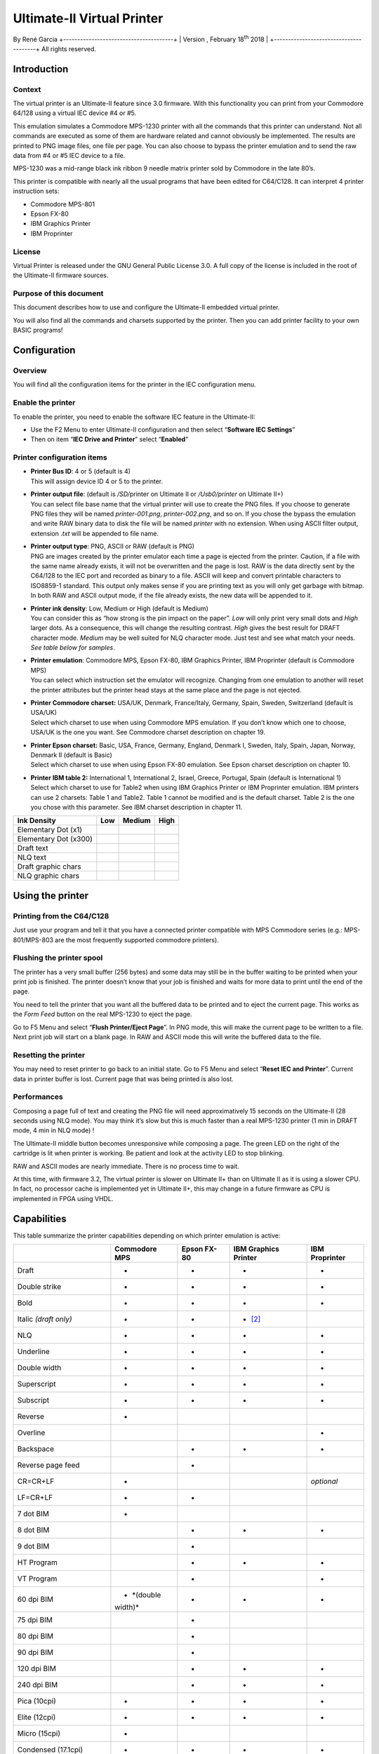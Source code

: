 Ultimate-II Virtual Printer
___________________________

By René Garcia
+---------------------------------------+
| Version , February 18\ :sup:`th` 2018 |
+---------------------------------------+
All rights reserved.

Introduction
============

Context
-------

The virtual printer is an Ultimate-II feature since 3.0 firmware. With
this functionality you can print from your Commodore 64/128 using a
virtual IEC device #4 or #5.

This emulation simulates a Commodore MPS-1230 printer with all the
commands that this printer can understand. Not all commands are executed
as some of them are hardware related and cannot obviously be
implemented. The results are printed to PNG image files, one file per
page. You can also choose to bypass the printer emulation and to send
the raw data from #4 or #5 IEC device to a file.

MPS-1230 was a mid-range black ink ribbon 9 needle matrix printer sold
by Commodore in the late 80’s.

This printer is compatible with nearly all the usual programs that have
been edited for C64/C128. It can interpret 4 printer instruction sets:

-  Commodore MPS-801

-  Epson FX-80

-  IBM Graphics Printer

-  IBM Proprinter

License
-------

Virtual Printer is released under the GNU General Public License 3.0. A
full copy of the license is included in the root of the Ultimate-II
firmware sources.

Purpose of this document
------------------------

This document describes how to use and configure the Ultimate-II
embedded virtual printer.

You will also find all the commands and charsets supported by the
printer. Then you can add printer facility to your own BASIC programs!

Configuration
=============

Overview
--------

You will find all the configuration items for the printer in the IEC
configuration menu.

Enable the printer
------------------

To enable the printer, you need to enable the software IEC feature in
the Ultimate-II:

-  Use the F2 Menu to enter Ultimate-II configuration and then select
   “\ **Software IEC Settings**\ ”

-  Then on item “\ **IEC Drive and Printer**\ ” select “\ **Enabled**\ ”

Printer configuration items
---------------------------

-  | **Printer Bus ID**: 4 or 5 (default is 4)
   | This will assign device ID 4 or 5 to the printer.

-  | **Printer output file**: (default is */SD/*\ printer on Ultimate II
     or */Usb0/printer* on Ultimate II+)
   | You can select file base name that the virtual printer will use to
     create the PNG files. If you choose to generate PNG files they will
     be named *printer-001.png*, *printer-002.png*, and so on. If you
     chose the bypass the emulation and write RAW binary data to disk
     the file will be named *printer* with no extension. When using
     ASCII filter output, extension .\ *txt* will be appended to file
     name.

-  | **Printer output type**: PNG, ASCII or RAW (default is PNG)
   | PNG are images created by the printer emulator each time a page is
     ejected from the printer. Caution, if a file with the same name
     already exists, it will not be overwritten and the page is lost.
     RAW is the data directly sent by the C64/128 to the IEC port and
     recorded as binary to a file. ASCII will keep and convert printable
     characters to ISO8859-1 standard. This output only makes sense if
     you are printing text as you will only get garbage with bitmap. In
     both RAW and ASCII output mode, if the file already exists, the new
     data will be appended to it.

-  | **Printer ink density**: Low, Medium or High (default is Medium)
   | You can consider this as “how strong is the pin impact on the
     paper”. *Low* will only print very small dots and *High* larger
     dots. As a consequence, this will change the resulting contrast.
     *High* gives the best result for DRAFT character mode. *Medium* may
     be well suited for NLQ character mode. Just test and see what match
     your needs. *See table below for samples*.

-  | **Printer emulation**: Commodore MPS, Epson FX-80, IBM Graphics
     Printer, IBM Proprinter (default is Commodore MPS)
   | You can select which instruction set the emulator will recognize.
     Changing from one emulation to another will reset the printer
     attributes but the printer head stays at the same place and the
     page is not ejected.

-  | **Printer Commodore charset:** USA/UK, Denmark, France/Italy,
     Germany, Spain, Sweden, Switzerland (default is USA/UK)
   | Select which charset to use when using Commodore MPS emulation. If
     you don’t know which one to choose, USA/UK is the one you want. See
     Commodore charset description on chapter 19.

-  | **Printer Epson charset:** Basic, USA, France, Germany, England,
     Denmark I, Sweden, Italy, Spain, Japan, Norway, Denmark II (default
     is Basic)
   | Select which charset to use when using Epson FX-80 emulation. See
     Epson charset description on chapter 10.

-  | **Printer IBM table 2:** International 1, International 2, Israel,
     Greece, Portugal, Spain (default is International 1)
   | Select which charset to use for Table2 when using IBM Graphics
     Printer or IBM Proprinter emulation. IBM printers can use 2
     charsets: Table 1 and Table2. Table 1 cannot be modified and is the
     default charset. Table 2 is the one you chose with this parameter.
     See IBM charset description in chapter 11.

+-----------------------+-----------+-----------+-----------+
| Ink Density           | Low       | Medium    | High      |
+=======================+===========+===========+===========+
| Elementary Dot (x1)   | |image0|  | |image1|  | |image2|  |
+-----------------------+-----------+-----------+-----------+
| Elementary Dot (x300) | |image3|  | |image4|  | |image5|  |
+-----------------------+-----------+-----------+-----------+
| Draft text            | |image6|  | |image7|  | |image8|  |
+-----------------------+-----------+-----------+-----------+
| NLQ text              | |image9|  | |image10| | |image11| |
+-----------------------+-----------+-----------+-----------+
| Draft graphic chars   | |image12| | |image13| | |image14| |
+-----------------------+-----------+-----------+-----------+
| NLQ graphic chars     | |image15| | |image16| | |image17| |
+-----------------------+-----------+-----------+-----------+

Using the printer
=================

Printing from the C64/C128
--------------------------

Just use your program and tell it that you have a connected printer
compatible with MPS Commodore series (e.g.: MPS-801/MPS-803 are the most
frequently supported commodore printers).

Flushing the printer spool
--------------------------

The printer has a very small buffer (256 bytes) and some data may still
be in the buffer waiting to be printed when your print job is finished.
The printer doesn’t know that your job is finished and waits for more
data to print until the end of the page.

You need to tell the printer that you want all the buffered data to be
printed and to eject the current page. This works as the *Form Feed*
button on the real MPS-1230 to eject the page.

Go to F5 Menu and select “\ **Flush Printer/Eject Page**\ ”. In PNG
mode, this will make the current page to be written to a file. Next
print job will start on a blank page. In RAW and ASCII mode this will
write the buffered data to the file.

Resetting the printer
---------------------

You may need to reset printer to go back to an initial state. Go to F5
Menu and select “\ **Reset IEC and Printer**\ ”. Current data in printer
buffer is lost. Current page that was being printed is also lost.

Performances
------------

Composing a page full of text and creating the PNG file will need
approximatively 15 seconds on the Ultimate-II (28 seconds using NLQ
mode). You may think it’s slow but this is much faster than a real
MPS-1230 printer (1 min in DRAFT mode, 4 min in NLQ mode) !

The Ultimate-II middle button becomes unresponsive while composing a
page. The green LED on the right of the cartridge is lit when printer is
working. Be patient and look at the activity LED to stop blinking.

RAW and ASCII modes are nearly immediate. There is no process time to
wait.

At this time, with firmware 3.2, The virtual printer is slower on
Ultimate II+ than on Ultimate II as it is using a slower CPU. In fact,
no processor cache is implemented yet in Ultimate II+, this may change
in a future firmware as CPU is implemented in FPGA using VHDL.

Capabilities
============

This table summarize the printer capabilities depending on which printer
emulation is active:

+-------------+-------------+-------------+-------------+-------------+
|             | Commodore   | Epson FX-80 | IBM         | IBM         |
|             | MPS         |             | Graphics    | Proprinter  |
|             |             |             | Printer     |             |
+=============+=============+=============+=============+=============+
| Draft       | •           | •           | •           | •           |
+-------------+-------------+-------------+-------------+-------------+
| Double      | •           | •           | •           | •           |
| strike      |             |             |             |             |
+-------------+-------------+-------------+-------------+-------------+
| Bold        | •           | •           | •           | •           |
+-------------+-------------+-------------+-------------+-------------+
| Italic      | •           | •           | • [2]_      |             |
| *(draft     |             |             |             |             |
| only)*      |             |             |             |             |
+-------------+-------------+-------------+-------------+-------------+
| NLQ         | •           | •           | •           | •           |
+-------------+-------------+-------------+-------------+-------------+
| Underline   | •           | •           | •           | •           |
+-------------+-------------+-------------+-------------+-------------+
| Double      | •           | •           | •           | •           |
| width       |             |             |             |             |
+-------------+-------------+-------------+-------------+-------------+
| Superscript | •           | •           | •           | •           |
+-------------+-------------+-------------+-------------+-------------+
| Subscript   | •           | •           | •           | •           |
+-------------+-------------+-------------+-------------+-------------+
| Reverse     | •           |             |             |             |
+-------------+-------------+-------------+-------------+-------------+
| Overline    |             |             |             | •           |
+-------------+-------------+-------------+-------------+-------------+
| Backspace   |             | •           | •           | •           |
+-------------+-------------+-------------+-------------+-------------+
| Reverse     |             | •           |             |             |
| page feed   |             |             |             |             |
+-------------+-------------+-------------+-------------+-------------+
| CR=CR+LF    | •           |             |             | *optional*  |
+-------------+-------------+-------------+-------------+-------------+
| LF=CR+LF    | •           | •           |             |             |
+-------------+-------------+-------------+-------------+-------------+
| 7 dot BIM   | •           |             |             |             |
+-------------+-------------+-------------+-------------+-------------+
| 8 dot BIM   |             | •           | •           | •           |
+-------------+-------------+-------------+-------------+-------------+
| 9 dot BIM   |             | •           |             |             |
+-------------+-------------+-------------+-------------+-------------+
| HT Program  |             | •           | •           | •           |
+-------------+-------------+-------------+-------------+-------------+
| VT Program  |             | •           |             | •           |
+-------------+-------------+-------------+-------------+-------------+
| 60 dpi BIM  | • *(double  | •           | •           | •           |
|             | width)*     |             |             |             |
+-------------+-------------+-------------+-------------+-------------+
| 75 dpi BIM  |             | •           |             |             |
+-------------+-------------+-------------+-------------+-------------+
| 80 dpi BIM  |             | •           |             |             |
+-------------+-------------+-------------+-------------+-------------+
| 90 dpi BIM  |             | •           |             |             |
+-------------+-------------+-------------+-------------+-------------+
| 120 dpi BIM |             | •           | •           | •           |
+-------------+-------------+-------------+-------------+-------------+
| 240 dpi BIM |             | •           | •           | •           |
+-------------+-------------+-------------+-------------+-------------+
| Pica        | •           | •           | •           | •           |
| (10cpi)     |             |             |             |             |
+-------------+-------------+-------------+-------------+-------------+
| Elite       | •           | •           | •           | •           |
| (12cpi)     |             |             |             |             |
+-------------+-------------+-------------+-------------+-------------+
| Micro       | •           |             |             |             |
| (15cpi)     |             |             |             |             |
+-------------+-------------+-------------+-------------+-------------+
| Condensed   | •           | •           | •           | •           |
| (17.1cpi)   |             |             |             |             |
+-------------+-------------+-------------+-------------+-------------+
| Pica        | •           |             |             |             |
| Compressed  |             |             |             |             |
| (20cpi)     |             |             |             |             |
+-------------+-------------+-------------+-------------+-------------+
| Elite       | •           |             |             |             |
| Compressed  |             |             |             |             |
| (24 cpi)    |             |             |             |             |
+-------------+-------------+-------------+-------------+-------------+
| Micro       | •           |             |             |             |
| Compressed  |             |             |             |             |
| (30 cpi)    |             |             |             |             |
+-------------+-------------+-------------+-------------+-------------+

Commodore MPS commands
======================

This chapter describes the commands the printer can understand when
using the Commodore MPS emulation. You will find Commodore BASIC
examples to explain you how to use them. This printer uses PETASCII.

Simple example
--------------

This will print a first line with HELLO WORLD! on it and a second line
with HELLO printed with double width characters.

10 OPEN1,4

20 PRINT#1,”HELLO WORLD!”

30 PRINT#1,CHR$(14)”HELLO”

40 CLOSE1

|image18|

Secondary address
-----------------

Only on Commodore MPS emulation, you can specify an optional secondary
address on OPEN :

-  **0** : Select PETASCII charset with uppercases and graphic chars

-  **7** : Select PETASCII charset with lowercases and uppercases

If no secondary address is specified, 0 is the default.

Commands
--------

Graphical operations
~~~~~~~~~~~~~~~~~~~~

+-----------------------------------+-----------------------------------+
| **ESC g**                         | Select the **Double Strike**      |
|                                   | print mode. Characters are        |
| **27 71**                         | printed twice and paper is lifted |
|                                   | 1/216” between the two passes.    |
| **1Bh 47h**                       |                                   |
|                                   | 10 OPEN1,4,7                      |
|                                   |                                   |
|                                   | 20                                |
|                                   | PRINT#1,CHR$(27);chr$(71);”DOUBLE |
|                                   | STRIKE”                           |
|                                   |                                   |
|                                   | 30 CLOSE1                         |
|                                   |                                   |
|                                   | |image29|                         |
+===================================+===================================+
| **ESC h**                         | Disable **Double Strike** print   |
|                                   | mode                              |
| **27 72**                         |                                   |
|                                   | 10 OPEN1,4,7                      |
| **1Bh 48h**                       |                                   |
|                                   | 20 PRINT#1,CHR$(27);chr$(72);     |
|                                   |                                   |
|                                   | 30 CLOSE1                         |
+-----------------------------------+-----------------------------------+
| **EN ON**                         | Select the **Double Width** print |
|                                   | mode (Enhanced ON)                |
| **14**                            |                                   |
|                                   | 10 OPEN1,4                        |
| **0Eh**                           |                                   |
|                                   | 20 PRINT#1,CHR$(14);”DOUBLE       |
|                                   | WIDTH”                            |
|                                   |                                   |
|                                   | 30 CLOSE1                         |
|                                   |                                   |
|                                   | |image30|                         |
+-----------------------------------+-----------------------------------+
| **EN OFF**                        | Disable the **Double Width**      |
|                                   | print mode (Enhanced OFF)         |
| **15**                            |                                   |
|                                   | 10 OPEN1,4                        |
| **0Fh**                           |                                   |
|                                   | 20 PRINT#1,CHR$(15);              |
|                                   |                                   |
|                                   | 30 CLOSE1                         |
+-----------------------------------+-----------------------------------+
| **RVS ON**                        | Select the **Reverse** print      |
|                                   | mode. Each character is printed   |
| **18**                            | in negative.                      |
|                                   |                                   |
| **12h**                           | 10 OPEN1,4                        |
|                                   |                                   |
|                                   | 20 PRINT#1,CHR$(18);”REVERSE”     |
|                                   |                                   |
|                                   | 30 CLOSE1                         |
|                                   |                                   |
|                                   | |image31|                         |
+-----------------------------------+-----------------------------------+
| **RVS OFF**                       | Disable the **reverse** print     |
|                                   | mode                              |
| **146**                           |                                   |
|                                   | 10 OPEN1,4                        |
| **92h**                           |                                   |
|                                   | 20 PRINT#1,CHR$(146);             |
|                                   |                                   |
|                                   | 30 CLOSE1                         |
+-----------------------------------+-----------------------------------+
| **ESC - 1**                       | Select the **Underline** print    |
|                                   | mode for all characters and       |
| **27 45 49**                      | spaces that follow.               |
|                                   |                                   |
| **1Bh 2Dh 31h**                   | 10 OPEN1,4                        |
|                                   |                                   |
|                                   | 20                                |
|                                   | PRINT#1,CHR$(27);CHR$(45);CHR$(49 |
|                                   | );”UNDERLINE”                     |
|                                   |                                   |
|                                   | 30 CLOSE1                         |
|                                   |                                   |
|                                   | |image32|                         |
+-----------------------------------+-----------------------------------+
| **ESC - 0**                       | Disable the Underline print mode. |
|                                   |                                   |
| **27 45 48**                      | 10 OPEN1,4                        |
|                                   |                                   |
| **1Bh 2Dh 30h**                   | 20                                |
|                                   | PRINT#1,CHR$(27);CHR$(45);CHR$(48 |
|                                   | );                                |
|                                   |                                   |
|                                   | 30 CLOSE1                         |
+-----------------------------------+-----------------------------------+
| **ESC e**                         | Select the **Bold** print mode.   |
|                                   |                                   |
| **27 69**                         | 10 OPEN1,4                        |
|                                   |                                   |
| **1Bh 45h**                       | 20                                |
|                                   | PRINT#1,CHR$(27);CHR$(69);”BOLD”  |
|                                   |                                   |
|                                   | 30 CLOSE1                         |
|                                   |                                   |
|                                   | |image33|                         |
+-----------------------------------+-----------------------------------+
| **ESC f**                         | Disable the Bold print mode.      |
|                                   |                                   |
| **27 70**                         | 10 OPEN1,4                        |
|                                   |                                   |
| **1Bh 46h**                       | 20 PRINT#1,CHR$(27);CHR$(70);     |
|                                   |                                   |
|                                   | 30 CLOSE1                         |
+-----------------------------------+-----------------------------------+
| **ESC 4**                         | Select the **Italic** print mode. |
|                                   |                                   |
| **27 52**                         | 10 OPEN1,4                        |
|                                   |                                   |
| **1Bh 34h**                       | 20                                |
|                                   | PRINT#1,CHR$(27);CHR$(52);”ITALIC |
|                                   | ”                                 |
|                                   |                                   |
|                                   | 30 CLOSE1                         |
|                                   |                                   |
|                                   | |image34|                         |
+-----------------------------------+-----------------------------------+
| **ESC 5**                         | Disable the **Italic** print      |
|                                   | mode.                             |
| **27 53**                         |                                   |
|                                   | 10 OPEN1,4                        |
| **1Bh 35h**                       |                                   |
|                                   | 20 PRINT#1,CHR$(27);CHR$(53);     |
|                                   |                                   |
|                                   | 30 CLOSE1                         |
+-----------------------------------+-----------------------------------+
| **ESC [ n**                       | Select the spacing mode depending |
|                                   | on parameter “n” as described on  |
| **27 91 n**                       | this table:                       |
|                                   |                                   |
| **1Bh 5Bh n**                     | +---------+---------+---------+   |
|                                   | | n       | SPACING |             |
|                                   | +=========+=========+=========+   |
|                                   | | 0       | PICA    | 10      |   |
|                                   | |         |         | chars/i |   |
|                                   | |         |         | nch     |   |
|                                   | +---------+---------+---------+   |
|                                   | | 1       | ELITE   | 12      |   |
|                                   | |         |         | chars/i |   |
|                                   | |         |         | nch     |   |
|                                   | +---------+---------+---------+   |
|                                   | | 2       | MICRO   | 15      |   |
|                                   | |         |         | chars/i |   |
|                                   | |         |         | nch     |   |
|                                   | +---------+---------+---------+   |
|                                   | | 3       | CONDENS | 17.1    |   |
|                                   | |         | ED      | chars/i |   |
|                                   | |         |         | nch     |   |
|                                   | +---------+---------+---------+   |
|                                   | | 4       | PICA    | 20      |   |
|                                   | |         | COMPRES | chars/i |   |
|                                   | |         | SED     | nch     |   |
|                                   | +---------+---------+---------+   |
|                                   | | 5       | ELITE   | 24      |   |
|                                   | |         | COMPRES | chars/i |   |
|                                   | |         | SED     | nch     |   |
|                                   | +---------+---------+---------+   |
|                                   | | 6       | MICRO   | 30      |   |
|                                   | |         | COMPRES | chars/i |   |
|                                   | |         | SED     | nch     |   |
|                                   | +---------+---------+---------+   |
|                                   |                                   |
|                                   | 10 OPEN1,4                        |
|                                   |                                   |
|                                   | 20                                |
|                                   | PRINT#1,CHR$(27);CHR$(91);CHR$(n) |
|                                   | ;                                 |
|                                   |                                   |
|                                   | 30 CLOSE1                         |
|                                   |                                   |
|                                   | |image35|                         |
+-----------------------------------+-----------------------------------+
| **ESC s 0**                       | Select the **Superscript** print  |
|                                   | mode. Characters are half high    |
| **27 83 48**                      | than the normal height and are    |
|                                   | printer on the upper half         |
| **1Bh 53h 30h**                   | interline.                        |
|                                   |                                   |
|                                   | 10 OPEN1,4                        |
|                                   |                                   |
|                                   | 20                                |
|                                   | PRINT#1,”NORMAL”;CHR$(27);CHR$(83 |
|                                   | );CHR$(48);”SUPERSCRIPT”          |
|                                   |                                   |
|                                   | 30 CLOSE1                         |
|                                   |                                   |
|                                   | |image36|                         |
+-----------------------------------+-----------------------------------+
| **ESC s 1**                       | Select the **Subscript** print    |
|                                   | mode. Characters are half high    |
| **27 83 49**                      | than the normal height and are    |
|                                   | printer on the lower half         |
| **1Bh 53h 31h**                   | interline.                        |
|                                   |                                   |
|                                   | 10 OPEN1,4                        |
|                                   |                                   |
|                                   | 20                                |
|                                   | PRINT#1,”NORMAL”;CHR$(27);CHR$(83 |
|                                   | );CHR$(49);”SUBSCRIPT”            |
|                                   |                                   |
|                                   | 30 CLOSE1                         |
|                                   |                                   |
|                                   | |image37|                         |
+-----------------------------------+-----------------------------------+
| **ESC t**                         | Disable Superscript and Subscript |
|                                   | print mode.                       |
| **27 84**                         |                                   |
|                                   | 10 OPEN1,4                        |
| **1Bh 54h**                       |                                   |
|                                   | 20 PRINT#1,CHR$(27);CHR$(84);     |
|                                   |                                   |
|                                   | 30 CLOSE1                         |
+-----------------------------------+-----------------------------------+
| **ESC X n**                       | If n=0, select standard quality   |
|                                   | mode (Draft)                      |
| **27 120 n**                      |                                   |
|                                   | If n=1, select near letter        |
| **1Bh 78h n**                     | quality mode (NLQ)                |
|                                   |                                   |
|                                   | 10 OPEN1,4                        |
|                                   |                                   |
|                                   | 20                                |
|                                   | PRINT#1,CHR$(27);CHR$(120);CHR$(n |
|                                   | );                                |
|                                   |                                   |
|                                   | 30 CLOSE1                         |
+-----------------------------------+-----------------------------------+
| **NLQ ON**                        | Select the Near Letter Quality    |
|                                   | print mode (NLQ)                  |
| **31**                            |                                   |
|                                   | 10 OPEN1,4                        |
| **1Fh**                           |                                   |
|                                   | 20 PRINT#1,CHR$(31);              |
|                                   |                                   |
|                                   | 30 CLOSE1                         |
|                                   |                                   |
|                                   | |image38|                         |
+-----------------------------------+-----------------------------------+
| **NLQ OFF**                       | Disable the Near Letter Quality   |
|                                   | print mode (NLQ)                  |
| **159**                           |                                   |
|                                   | 10 OPEN1,4                        |
| **9Fh**                           |                                   |
|                                   | 20 PRINT#1,CHR$(159);             |
|                                   |                                   |
|                                   | 30 CLOSE1                         |
+-----------------------------------+-----------------------------------+
| **CRSR DWN**                      | Select PETASCII charset for       |
|                                   | uppercases/lowercases characters. |
| **17**                            | With this charset, a limited      |
|                                   | number of graphical characters    |
| **11h**                           | are available.                    |
|                                   |                                   |
|                                   | 10 OPEN1,4                        |
|                                   |                                   |
|                                   | 20 PRINT#1,CHR$(17);              |
|                                   |                                   |
|                                   | 30 CLOSE1                         |
+-----------------------------------+-----------------------------------+
| **CRSR UP**                       | Select PETASCII charset for       |
|                                   | uppercases only characters. With  |
| **145**                           | this charset, all graphical       |
|                                   | characters are available.         |
| **91h**                           |                                   |
|                                   | 10 OPEN1,4                        |
|                                   |                                   |
|                                   | 20 PRINT#1,CHR$(145);             |
|                                   |                                   |
|                                   | 30 CLOSE1                         |
+-----------------------------------+-----------------------------------+

Paper feeding
~~~~~~~~~~~~~

+-----------------------------------+-----------------------------------+
| **LF**                            | A **Line Feed** returns the print |
|                                   | head to le left margin and        |
| **10**                            | advances the paper to the next    |
|                                   | line (behavior is LF+CR).         |
| **0Ah**                           |                                   |
|                                   | 10 OPEN1,4,7                      |
|                                   |                                   |
|                                   | 20 PRINT#1,CHR$(10);              |
|                                   |                                   |
|                                   | 30 CLOSE1                         |
+===================================+===================================+
| **CR**                            | A **Carriage Return** returns the |
|                                   | print head to le left margin and  |
| **13**                            | advances the paper to the next    |
|                                   | line (behavior is CR+LF).         |
| **0Dh**                           |                                   |
|                                   | 10 OPEN1,4,7                      |
|                                   |                                   |
|                                   | 20 PRINT#1,CHR$(13);              |
|                                   |                                   |
|                                   | 30 CLOSE1                         |
+-----------------------------------+-----------------------------------+
| **FF**                            | A **Form Feed** prints the        |
|                                   | current page to a PNG file and    |
| **12**                            | then continues printing on the    |
|                                   | first line of a new blank page.   |
| **0Ch**                           |                                   |
|                                   | 10 OPEN1,4,7                      |
|                                   |                                   |
|                                   | 20 PRINT#1,CHR$(12);              |
|                                   |                                   |
|                                   | 30 CLOSE1                         |
+-----------------------------------+-----------------------------------+
| **CS**                            | Returns the print head to le left |
|                                   | margin but stays in the same line |
| **141**                           | (behavior is CR).                 |
|                                   |                                   |
| **8Dh**                           | 10 OPEN1,4,7                      |
|                                   |                                   |
|                                   | 20 PRINT#1,CHR$(141);             |
|                                   |                                   |
|                                   | 30 CLOSE1                         |
+-----------------------------------+-----------------------------------+

Format control
~~~~~~~~~~~~~~

+-----------------------------------+-----------------------------------+
| **ESC c n**                       | Defines the page length in number |
|                                   | of text lines (range 1-127).      |
| **27 67 n**                       |                                   |
|                                   | 10 OPEN1,4,7                      |
| **1Bh 43h n**                     |                                   |
|                                   | 20                                |
|                                   | PRINT#1,CHR$(27);CHR$(67);CHR$(1- |
|                                   | 127);                             |
|                                   |                                   |
|                                   | 30 CLOSE1                         |
+===================================+===================================+
| **ESC c NUL n**                   | Defines the page length in inches |
|                                   | (range 1-22).                     |
| **27 67 0 n**                     |                                   |
|                                   | 10 OPEN1,4,7                      |
| **1Bh 43h 00h n**                 |                                   |
|                                   | 20                                |
|                                   | PRINT#1,CHR$(27);CHR$(67);CHR$(0) |
|                                   | ;CHR$(1-22);                      |
|                                   |                                   |
|                                   | 30 CLOSE1                         |
+-----------------------------------+-----------------------------------+
| **ESC n m**                       | Define the **Bottom of Form**     |
|                                   | (BOF) in number “m” of interlines |
| **27 78 m**                       | at the end of the page that are   |
|                                   | not used to print and are         |
| **1Bh 4Eh m**                     | automatically skipped.            |
|                                   |                                   |
|                                   | This command is ignored by        |
|                                   | Ultimate-II Virtual Printer.      |
|                                   |                                   |
|                                   | 10 OPEN1,4,7                      |
|                                   |                                   |
|                                   | 20                                |
|                                   | PRINT#1,CHR$(27);CHR$(78);CHR$(m) |
|                                   | ;                                 |
|                                   |                                   |
|                                   | 30 CLOSE1                         |
+-----------------------------------+-----------------------------------+
| **ESC o**                         | Disable the **Bottom of Form**    |
|                                   | (BOF).                            |
| **27 79**                         |                                   |
|                                   | This command is ignored by        |
| **1Bh 4Fh**                       | Ultimate-II Virtual Printer.      |
|                                   |                                   |
|                                   | 10 OPEN1,4,7                      |
|                                   |                                   |
|                                   | 20 PRINT#1,CHR$(27);CHR$(79);     |
|                                   |                                   |
|                                   | 30 CLOSE1                         |
+-----------------------------------+-----------------------------------+
| **ESC 8**                         | Disable the end of paper detector |
|                                   | to be able to print until the end |
| **27 56**                         | of the paper.                     |
|                                   |                                   |
| **1Bh 38h**                       | This command is ignored by        |
|                                   | Ultimate-II Virtual Printer.      |
|                                   |                                   |
|                                   | 10 OPEN1,4,7                      |
|                                   |                                   |
|                                   | 20 PRINT#1,CHR$(27);CHR$(56);     |
|                                   |                                   |
|                                   | 30 CLOSE1                         |
+-----------------------------------+-----------------------------------+
| **ESC 9**                         | Enable the end of paper detector. |
|                                   |                                   |
| **27 57**                         | This command is ignored by        |
|                                   | Ultimate-II Virtual Printer.      |
| **1Bh 39h**                       |                                   |
|                                   | 10 OPEN1,4,7                      |
|                                   |                                   |
|                                   | 20 PRINT#1,CHR$(27);CHR$(57);     |
|                                   |                                   |
|                                   | 30 CLOSE1                         |
+-----------------------------------+-----------------------------------+
| **HTAB**                          | This is the traditional           |
|                                   | horizontal tabulation. Head jumps |
| **9**                             | to the next tabulation stop.      |
|                                   | Stops are located every 8 PICA    |
| **09h**                           | character position since the      |
|                                   | beginning of a line. This is      |
|                                   | fixed, not configurable.          |
|                                   |                                   |
|                                   | 10 OPEN1,4                        |
|                                   |                                   |
|                                   | 20 PRINT#1,CHR$(9);”THIS IS THE   |
|                                   | PRINT POSITION 8”                 |
|                                   |                                   |
|                                   | 30 CLOSE1                         |
+-----------------------------------+-----------------------------------+
| **POS n\ 1 n\ 2**                 | On the current line, jump to the  |
|                                   | horizontal position corresponding |
| **16 n\ 1 n\ 2**                  | to the n\ :sub:`1`\ n\ :sub:`2`   |
|                                   | decimal number of PICA characters |
| **10h n\ 1 n\ 2**                 | since the beginning of the line.  |
|                                   | Each parameter is a value between |
|                                   | 0 and 9. 00 is the position of    |
|                                   | the first character.              |
|                                   | n\ :sub:`1`\ n\ :sub:`2` can      |
|                                   | range from 00 to 79. Does nothing |
|                                   | is current position is already    |
|                                   | over the n\ :sub:`1`\ n\ :sub:`2` |
|                                   | position.                         |
|                                   |                                   |
|                                   | 10 OPEN1,4                        |
|                                   |                                   |
|                                   | 20                                |
|                                   | PRINT#1,CHR$(16);CHR$(2);CHR$(6); |
|                                   | ”THIS                             |
|                                   | IS THE PRINT POSITION 26”         |
|                                   |                                   |
|                                   | 30 CLOSE1                         |
+-----------------------------------+-----------------------------------+
| **ESC POS n\ 1 n\ 2**             | On the current line, jump to the  |
|                                   | horizontal position corresponding |
| **27 16 n\ 1 n\ 2**               | to the dot position given by      |
|                                   | parameters n\ :sub:`1` and        |
| **1Bh 10h n\ 1 n\ 2**             | n\ :sub:`2` from the beginning of |
|                                   | the line. Parameter is calculated |
|                                   | using the formula                 |
|                                   | n\ :sub:`1`\ x256+n\ :sub:`2`.    |
|                                   | Value range is 0 to 480           |
|                                   |                                   |
|                                   | Examples:                         |
|                                   |                                   |
|                                   | +---------+---------+---------+   |
|                                   | | n\ :sub | n\ :sub | POSITIO |   |
|                                   | | :`1`    | :`2`    | N       |   |
|                                   | +=========+=========+=========+   |
|                                   | | CHR$(0) | CHR$(20 | 0 + 20  |   |
|                                   | |         | )       | = 20    |   |
|                                   | +---------+---------+---------+   |
|                                   | | CHR$(1) | CHR$(0) | 256 + 0 |   |
|                                   | |         |         | = 256   |   |
|                                   | +---------+---------+---------+   |
|                                   | | CHR$(1) | CHR$(22 | 256 +   |   |
|                                   | |         | 4)      | 224 =   |   |
|                                   | |         |         | 480     |   |
|                                   | +---------+---------+---------+   |
|                                   |                                   |
|                                   | 10 OPEN1,4                        |
|                                   |                                   |
|                                   | 20                                |
|                                   | PRINT#1,CHR$(27);CHR$(16);CHR$(1) |
|                                   | ;CHR$(6);”THIS                    |
|                                   | IS THE PRINT POSITION 262”        |
|                                   |                                   |
|                                   | 30 CLOSE1                         |
+-----------------------------------+-----------------------------------+

Graphic Bitmap
~~~~~~~~~~~~~~

Printer can print graphic data using the Bit Image Mode (BIM). An image
is defined by a bit array of 7 rows. Each column is encoded in a byte,
LSB is up, MSB is not printed and always set to 1. Horizontal definition
is 60 dpi. Vertical definition is 72 dpi.

Example for a 16 columns array:

+-------+-----+-----+-----+-----+-----+-----+-----+-----+-----+-----+-----+-----+-----+-----+-----+-----+
|       | 1   | 2   | 3   | 4   | 5   | 6   | 7   | 8   | 9   | 10  | 11  | 12  | 13  | 14  | 15  | 16  |
+=======+=====+=====+=====+=====+=====+=====+=====+=====+=====+=====+=====+=====+=====+=====+=====+=====+
| 1     |     |     |     |     |     |     |     |     |     |     |     |     |     |     |     |     |
+-------+-----+-----+-----+-----+-----+-----+-----+-----+-----+-----+-----+-----+-----+-----+-----+-----+
| 2     |     |     |     |     |     |     |     |     |     |     |     |     |     |     |     |     |
+-------+-----+-----+-----+-----+-----+-----+-----+-----+-----+-----+-----+-----+-----+-----+-----+-----+
| 4     |     |     |     |     |     |     |     |     |     |     |     |     |     |     |     |     |
+-------+-----+-----+-----+-----+-----+-----+-----+-----+-----+-----+-----+-----+-----+-----+-----+-----+
| 8     |     |     |     |     |     |     |     |     |     |     |     |     |     |     |     |     |
+-------+-----+-----+-----+-----+-----+-----+-----+-----+-----+-----+-----+-----+-----+-----+-----+-----+
| 16    |     |     |     |     |     |     |     |     |     |     |     |     |     |     |     |     |
+-------+-----+-----+-----+-----+-----+-----+-----+-----+-----+-----+-----+-----+-----+-----+-----+-----+
| 32    |     |     |     |     |     |     |     |     |     |     |     |     |     |     |     |     |
+-------+-----+-----+-----+-----+-----+-----+-----+-----+-----+-----+-----+-----+-----+-----+-----+-----+
| 64    |     |     |     |     |     |     |     |     |     |     |     |     |     |     |     |     |
+-------+-----+-----+-----+-----+-----+-----+-----+-----+-----+-----+-----+-----+-----+-----+-----+-----+
| Total | 136 | 148 | 162 | 193 | 162 | 148 | 136 | 136 | 156 | 190 | 255 | 190 | 156 | 136 | 235 | 136 |
+-------+-----+-----+-----+-----+-----+-----+-----+-----+-----+-----+-----+-----+-----+-----+-----+-----+

Don’t forget that bit 2\ :sup:`7` is always set, this adds 128 to each
value.

First byte with 2\ :sup:`7` bit does not set mean that BIM data has
ended. Printer is still on BIM mode as long as a printable character has
not been sent. Commands with bit 2\ :sup:`7` not set are executed (CR,
LF, …). As BIM is always printed using the double width mode, you can
use code **EN OFF** (15 0Fh) to tell the printer that BIM data has
ended.

When in BIM, interline is automatically set to 7 dot height.

+-----------------------------------+-----------------------------------+
| **BIT IMG**                       | Select the **Bit Image Mode**.    |
|                                   | Provided data is printed as an    |
| **8**                             | array of dots as described above. |
|                                   | Maximum BIM data width that can   |
| **08h**                           | be printed on printable area is   |
|                                   | 480 dots.                         |
|                                   |                                   |
|                                   | 10 OPEN1,4,7                      |
|                                   |                                   |
|                                   | 20 A$=””                          |
|                                   |                                   |
|                                   | 30 FOR I=1 TO 16                  |
|                                   |                                   |
|                                   | 40 READ A:A$=A$+CHR$(A)           |
|                                   |                                   |
|                                   | 50 NEXT I                         |
|                                   |                                   |
|                                   | 60 FOR J=1 TO 3                   |
|                                   |                                   |
|                                   | 70 PRINT#1,CHR$(8);A$             |
|                                   |                                   |
|                                   | 80 NEXT J                         |
|                                   |                                   |
|                                   | 90 CLOSE1                         |
|                                   |                                   |
|                                   | 100 END                           |
|                                   |                                   |
|                                   | 110 DATA                          |
|                                   | 136,148,162,193,162,148,136,136   |
|                                   |                                   |
|                                   | 120 DATA                          |
|                                   | 156,186,255,186,156,136,235,136   |
|                                   |                                   |
|                                   | |image41|                         |
+===================================+===================================+
| **BIT IMG SUB n**                 | Repeat n times the next byte      |
|                                   | while in Bit Image Mode. If you   |
| **8 26 n**                        | need to send many times the same  |
|                                   | byte you can use this command to  |
| **08h 1Ah n**                     | tell how many times to repeat the |
|                                   | same byte while in BIM data. If   |
|                                   | n=0 data will be repeated 256     |
|                                   | times. If you need more than 256  |
|                                   | repetitions, you will have to     |
|                                   | call SUB with the same data       |
|                                   | several times. Printer is still   |
|                                   | in BIM mode and a second SUB can  |
|                                   | be sent.                          |
|                                   |                                   |
|                                   | 10 OPEN1,4,7                      |
|                                   |                                   |
|                                   | 20 A$=””                          |
|                                   |                                   |
|                                   | 30 FOR I=1 TO 16                  |
|                                   |                                   |
|                                   | 40 READ A:A$=A$+CHR$(A)           |
|                                   |                                   |
|                                   | 50 NEXT I                         |
|                                   |                                   |
|                                   | 60 FOR J=1 TO 3                   |
|                                   |                                   |
|                                   | 70                                |
|                                   | PRINT#1,CHR$(8);CHR$(26);CHR$(100 |
|                                   | );A$                              |
|                                   |                                   |
|                                   | 80 NEXT J                         |
|                                   |                                   |
|                                   | 90 CLOSE1                         |
|                                   |                                   |
|                                   | 100 END                           |
|                                   |                                   |
|                                   | 110 DATA                          |
|                                   | 136,148,162,193,162,148,136,136   |
|                                   |                                   |
|                                   | 120 DATA                          |
|                                   | 156,186,255,186,156,136,235,136   |
|                                   |                                   |
|                                   | |image42|                         |
+-----------------------------------+-----------------------------------+

Character creation, Down Line Loading (DLL)
~~~~~~~~~~~~~~~~~~~~~~~~~~~~~~~~~~~~~~~~~~~

On a MPS-1230 user can create from 1 to 94 custom characters to replace
normal characters. These characters are loaded in RAM. Consecutive
characters can be defined in a single sequence beginning by the first
character. DLL has to be enabled in the configuration of a real MPS-1230
printer and RAM buffer is smaller as a part of the RAM is reserved for
DLL.

On Ultimate-II Virtual Printer, DLL is not available but commands are
correctly recognized and skipped with all their data.

+-----------------------------------+-----------------------------------+
| **ESC =**                         | This code has to be followed by   |
|                                   | parameters **m n c s a p\ 1       |
| **27 61**                         | p\ 2**\ …\ **p\ 11** which        |
|                                   | represents decimal byte codes to  |
| **1Bh 3Dh**                       | describe characters to load.      |
|                                   |                                   |
|                                   | | **m** and **n** are the number  |
|                                   |   of bytes to load. Use the       |
|                                   |   formula                         |
|                                   | | t = (number of chars x 13) +2   |
|                                   | | then calculate m and n in order |
|                                   |   to have m + (n x 256) = t using |
|                                   |   formulas                        |
|                                   | | n = t / 256 (keep entire part   |
|                                   |   only)                           |
|                                   | | m = t – (n x 256)               |
|                                   | | E.g.: for 94 characters,        |
|                                   | | t = (94 x 13) +2 = 1224         |
|                                   | | n = 1224 / 256 = 4              |
|                                   | | m = 1224 – (4 x 256) = 200      |
|                                   |                                   |
|                                   | **c** Is the decimal ASCII code   |
|                                   | of the first character of the     |
|                                   | sequence. Only decimal codes from |
|                                   | 33 to 126 can be used for DDL.    |
|                                   | Code 65 is “A”                    |
|                                   |                                   |
|                                   | **s** Is a constant value 20      |
|                                   | (14h) (missing from official      |
|                                   | documentation but present in all  |
|                                   | examples)                         |
|                                   |                                   |
|                                   | | **a** This parameter tells      |
|                                   |   which needles have to be used   |
|                                   |   to print that character. Head   |
|                                   |   has 9 needles of which 8 can be |
|                                   |   used here.                      |
|                                   | | a = 0 : use the 8 upper needles |
|                                   | | a = 1 : use the 8 lower needles |
|                                   |                                   |
|                                   | **p\ 1 p\ 2\ …p\ 11** Represents  |
|                                   | the 11 columns defining the dots  |
|                                   | printed for the character.        |
|                                   |                                   |
|                                   | +-------+-----+---+---+---+---+-- |
|                                   | -+----+----+----+----+----+       |
|                                   | |       | 1   | 2 | 3 | 4 | 5 | 6 |
|                                   |  | 7  | 8  | 9  | 10 | 11 |       |
|                                   | +=======+=====+===+===+===+===+== |
|                                   | =+====+====+====+====+====+       |
|                                   | | 1     |     |   |   |   |   |   |
|                                   |  |    |    |    |    |    |       |
|                                   | +-------+-----+---+---+---+---+-- |
|                                   | -+----+----+----+----+----+       |
|                                   | | 2     |     |   |   |   |   |   |
|                                   |  |    |    |    |    |    |       |
|                                   | +-------+-----+---+---+---+---+-- |
|                                   | -+----+----+----+----+----+       |
|                                   | | 4     |     |   |   |   |   |   |
|                                   |  |    |    |    |    |    |       |
|                                   | +-------+-----+---+---+---+---+-- |
|                                   | -+----+----+----+----+----+       |
|                                   | | 8     |     |   |   |   |   |   |
|                                   |  |    |    |    |    |    |       |
|                                   | +-------+-----+---+---+---+---+-- |
|                                   | -+----+----+----+----+----+       |
|                                   | | 16    |     |   |   |   |   |   |
|                                   |  |    |    |    |    |    |       |
|                                   | +-------+-----+---+---+---+---+-- |
|                                   | -+----+----+----+----+----+       |
|                                   | | 32    |     |   |   |   |   |   |
|                                   |  |    |    |    |    |    |       |
|                                   | +-------+-----+---+---+---+---+-- |
|                                   | -+----+----+----+----+----+       |
|                                   | | 64    |     |   |   |   |   |   |
|                                   |  |    |    |    |    |    |       |
|                                   | +-------+-----+---+---+---+---+-- |
|                                   | -+----+----+----+----+----+       |
|                                   | | 128   |     |   |   |   |   |   |
|                                   |  |    |    |    |    |    |       |
|                                   | +-------+-----+---+---+---+---+-- |
|                                   | -+----+----+----+----+----+       |
|                                   | | Total | 136 | 0 | 9 | 0 | 9 | 0 |
|                                   |  | 25 | 32 | 70 | 0  | 0  |       |
|                                   | +-------+-----+---+---+---+---+-- |
|                                   | -+----+----+----+----+----+       |
|                                   |                                   |
|                                   | This represents the real R        |
|                                   | character in DRAFT quality.       |
|                                   |                                   |
|                                   | In the 8x11 matrix you have to    |
|                                   | remind that a dot active in a     |
|                                   | column cannot be active in the    |
|                                   | next column to let the head       |
|                                   | recycle. Ultimate-II Virtual      |
|                                   | Printer does not suffer from this |
|                                   | limitation.                       |
|                                   |                                   |
|                                   | *Note from the author: I tested   |
|                                   | this command on a real MPS-1230   |
|                                   | because explanations given by     |
|                                   | Commodore seems to be false. I    |
|                                   | can’t make it work, example in    |
|                                   | the MPS-1230 manual prints        |
|                                   | nothing. Where are the 13 bytes   |
|                                   | by character? I only count 12     |
|                                   | (*\ **a p\ 1                      |
|                                   | p\ 2**\ *\ …\ *\ **p\ 11**\ *)*   |
+===================================+===================================+
| **ESC i n**                       | Select the print quality          |
|                                   | depending on parameter “n”        |
| **27 73 n**                       |                                   |
|                                   | n=0 standard quality (draft) and  |
| **1Bh 49h n**                     | normal characters                 |
|                                   |                                   |
|                                   | n=2 near letter quality (NLQ) and |
|                                   | normal characters                 |
|                                   |                                   |
|                                   | n=4 standard quality (draft) and  |
|                                   | special characters created with   |
|                                   | Down Line Loading (DLL). Not      |
|                                   | supported on Ultimate-II Virtual  |
|                                   | Printer, same behavior as n=0.    |
|                                   |                                   |
|                                   | n=6 near letter quality (NLQ) and |
|                                   | special characters created with   |
|                                   | Down Line Loading (DLL). Not      |
|                                   | supported on Ultimate-II Virtual  |
|                                   | Printer, same behavior as n=2.    |
|                                   |                                   |
|                                   | 10 OPEN1,4                        |
|                                   |                                   |
|                                   | 20                                |
|                                   | PRINT#1,CHR$(27);CHR$(73);CHR$(n) |
|                                   | ;                                 |
|                                   |                                   |
|                                   | 30 CLOSE1                         |
|                                   |                                   |
|                                   | |image44|                         |
+-----------------------------------+-----------------------------------+
|                                   |                                   |
+-----------------------------------+-----------------------------------+

EPSON FX-80 commands
====================

This chapter describes the commands the printer can understand when
using the Epson FX-80. This was one of the most popular printers in the
80’s for its powerful graphic instruction set. With this emulation you
can reach the maximum graphical resolution the printer can print
(240x216dpi). This is still much lower than modern printers. This
printer uses ASCII7.

.. _secondary-address-1:

Secondary address
-----------------

Secondary address on OPEN command is not used by Epson FX-80 emulation.

.. _commands-1:

Commands
--------

.. _graphical-operations-1:

Graphical operations
~~~~~~~~~~~~~~~~~~~~

+-----------------------------------+-----------------------------------+
| **ESC G**                         | Select the **Double Strike**      |
|                                   | print mode. Characters are        |
| **27 71**                         | printed twice and paper is lifted |
|                                   | 1/216” between the two passes.    |
| **1Bh 47h**                       |                                   |
|                                   | 10 OPEN1,4                        |
|                                   |                                   |
|                                   | 20                                |
|                                   | PRINT#1,CHR$(27);chr$(71);”DOUBLE |
|                                   | STRIKE”                           |
|                                   |                                   |
|                                   | 30 CLOSE1                         |
|                                   |                                   |
|                                   | |image53|                         |
+===================================+===================================+
| **ESC H**                         | Disable **Double Strike** print   |
|                                   | mode                              |
| **27 72**                         |                                   |
|                                   | 10 OPEN1,4                        |
| **1Bh 48h**                       |                                   |
|                                   | 20 PRINT#1,CHR$(27);chr$(72);     |
|                                   |                                   |
|                                   | 30 CLOSE1                         |
+-----------------------------------+-----------------------------------+
| **SO**                            | Select the **Double Width** print |
|                                   | mode                              |
| **14**                            |                                   |
|                                   | 10 OPEN1,4                        |
| **0Eh**                           |                                   |
|                                   | 20 PRINT#1,CHR$(14);”DOUBLE       |
|                                   | WIDTH”                            |
|                                   |                                   |
|                                   | 30 CLOSE1                         |
|                                   |                                   |
|                                   | |image54|                         |
+-----------------------------------+-----------------------------------+
| **DC4**                           | Disable the **Double Width**      |
|                                   | print mode                        |
| **20**                            |                                   |
|                                   | 10 OPEN1,4                        |
| **14h**                           |                                   |
|                                   | 20 PRINT#1,CHR$(20);              |
|                                   |                                   |
|                                   | 30 CLOSE1                         |
+-----------------------------------+-----------------------------------+
| **ESC SO**                        | Same as **SO** (Double Width      |
|                                   | print mode ON).                   |
| **27 14**                         |                                   |
|                                   |                                   |
| **1Bh 0Eh**                       |                                   |
+-----------------------------------+-----------------------------------+
| **ESC W 1**                       | Same as **SO** (Double Width ON). |
|                                   | 1 can be sent with ASCII code of  |
| **27 87 1**                       | ‘1’ (49 - 31h)                    |
|                                   |                                   |
| **1Bh 57h 01h**                   |                                   |
+-----------------------------------+-----------------------------------+
| **ESC W 0**                       | Same as **DC4** (Double Width     |
|                                   | OFF). 0 can be sent with ASCII    |
| **27 87 0**                       | code of ‘0’ (48 - 30h)            |
|                                   |                                   |
| **1Bh 57h 00h**                   |                                   |
+-----------------------------------+-----------------------------------+
| **ESC – 1**                       | Select the **Underline** print    |
|                                   | mode for all characters and       |
| **27 45 49**                      | spaces that follow.               |
|                                   |                                   |
| **1Bh 2Dh 31h**                   | 10 OPEN1,4                        |
|                                   |                                   |
|                                   | 20                                |
|                                   | PRINT#1,CHR$(27);CHR$(45);CHR$(49 |
|                                   | );”UNDERLINE”                     |
|                                   |                                   |
|                                   | 30 CLOSE1                         |
|                                   |                                   |
|                                   | |image55|                         |
+-----------------------------------+-----------------------------------+
| **ESC - 0**                       | Disable the Underline print mode. |
|                                   |                                   |
| **27 45 48**                      | 10 OPEN1,4                        |
|                                   |                                   |
| **1Bh 2Dh 30h**                   | 20                                |
|                                   | PRINT#1,CHR$(27);CHR$(45);CHR$(48 |
|                                   | );                                |
|                                   |                                   |
|                                   | 30 CLOSE1                         |
+-----------------------------------+-----------------------------------+
| **ESC E**                         | Select the **Bold** print mode.   |
|                                   |                                   |
| **27 69**                         | 10 OPEN1,4                        |
|                                   |                                   |
| **1Bh 45h**                       | 20                                |
|                                   | PRINT#1,CHR$(27);CHR$(69);”BOLD”  |
|                                   |                                   |
|                                   | 30 CLOSE1                         |
|                                   |                                   |
|                                   | |image56|                         |
+-----------------------------------+-----------------------------------+
| **ESC F**                         | Disable the Bold print mode.      |
|                                   |                                   |
| **27 70**                         | 10 OPEN1,4                        |
|                                   |                                   |
| **1Bh 46h**                       | 20 PRINT#1,CHR$(27);CHR$(70);     |
|                                   |                                   |
|                                   | 30 CLOSE1                         |
+-----------------------------------+-----------------------------------+
| **ESC 4**                         | Select the **Italic** print mode. |
|                                   |                                   |
| **27 52**                         | 10 OPEN1,4                        |
|                                   |                                   |
| **1Bh 34h**                       | 20                                |
|                                   | PRINT#1,CHR$(27);CHR$(52);”ITALIC |
|                                   | ”                                 |
|                                   |                                   |
|                                   | 30 CLOSE1                         |
|                                   |                                   |
|                                   | |image57|                         |
+-----------------------------------+-----------------------------------+
| **ESC 5**                         | Disable the **Italic** print      |
|                                   | mode.                             |
| **27 53**                         |                                   |
|                                   | 10 OPEN1,4                        |
| **1Bh 35h**                       |                                   |
|                                   | 20 PRINT#1,CHR$(27);CHR$(53);     |
|                                   |                                   |
|                                   | 30 CLOSE1                         |
+-----------------------------------+-----------------------------------+
| **SI**                            | Select the **CONDENSED** spacing  |
|                                   | mode (17.1 chars/inch)            |
| **15**                            |                                   |
|                                   | 10 OPEN1,4                        |
| **0Fh**                           |                                   |
|                                   | 20 PRINT#1,CHR$(15);”CONDENSED”   |
|                                   |                                   |
|                                   | 30 CLOSE1                         |
+-----------------------------------+-----------------------------------+
| **ESC SI**                        | Same as **SI** (Condensed 17.1    |
|                                   | chars/inch)                       |
| **27 15**                         |                                   |
|                                   |                                   |
| **1Bh 0Fh**                       |                                   |
+-----------------------------------+-----------------------------------+
| **ESC M**                         | Select the **ELITE** spacing mode |
|                                   | (12 chars/inch).                  |
| **27 77**                         |                                   |
|                                   | 10 OPEN1,4                        |
| **1Bh 4Dh**                       |                                   |
|                                   | 20                                |
|                                   | PRINT#1,CHR$(27);CHR$(77);”PICA”  |
|                                   |                                   |
|                                   | 30 CLOSE1                         |
+-----------------------------------+-----------------------------------+
| **DC2**                           | Select the **PICA** spacing mode  |
|                                   | (10 chars/inch). This is the      |
| **18**                            | default spacing.                  |
|                                   |                                   |
| **12h**                           | 10 OPEN1,4                        |
|                                   |                                   |
|                                   | 20 PRINT#1,CHR$(18);”PICA”        |
|                                   |                                   |
|                                   | 30 CLOSE1                         |
+-----------------------------------+-----------------------------------+
| **ESC P**                         | Same as **DC2** (PICA 10          |
|                                   | chars/inch)                       |
| **27 80**                         |                                   |
|                                   |                                   |
| **1Bh 50h**                       |                                   |
+-----------------------------------+-----------------------------------+
| **ESC S 0**                       | Select the **Superscript** print  |
|                                   | mode. Characters are half high    |
| **27 83 48**                      | than the normal height and are    |
|                                   | printer on the upper half         |
| **1Bh 53h 30h**                   | interline.                        |
|                                   |                                   |
|                                   | 10 OPEN1,4                        |
|                                   |                                   |
|                                   | 20                                |
|                                   | PRINT#1,”NORMAL”;CHR$(27);CHR$(83 |
|                                   | );CHR$(48);”SUPERSCRIPT”          |
|                                   |                                   |
|                                   | 30 CLOSE1                         |
|                                   |                                   |
|                                   | |image58|                         |
+-----------------------------------+-----------------------------------+
| **ESC S 1**                       | Select the **Subscript** print    |
|                                   | mode. Characters are half high    |
| **27 83 49**                      | than the normal height and are    |
|                                   | printer on the lower half         |
| **1Bh 53h 31h**                   | interline.                        |
|                                   |                                   |
|                                   | 10 OPEN1,4                        |
|                                   |                                   |
|                                   | 20                                |
|                                   | PRINT#1,”NORMAL”;CHR$(27);CHR$(83 |
|                                   | );CHR$(49);”SUBSCRIPT”            |
|                                   |                                   |
|                                   | 30 CLOSE1                         |
|                                   |                                   |
|                                   | |image59|                         |
+-----------------------------------+-----------------------------------+
| **ESC T**                         | Disable Superscript and Subscript |
|                                   | print mode.                       |
| **27 84**                         |                                   |
|                                   | 10 OPEN1,4                        |
| **1Bh 54h**                       |                                   |
|                                   | 20 PRINT#1,CHR$(27);CHR$(84);     |
|                                   |                                   |
|                                   | 30 CLOSE1                         |
+-----------------------------------+-----------------------------------+
| **ESC x n**                       | If n=0, select standard quality   |
|                                   | mode (Draft)                      |
| **27 120 n**                      |                                   |
|                                   | If n=1, select near letter        |
| **1Bh 78h n**                     | quality mode (NLQ)                |
|                                   |                                   |
|                                   | 10 OPEN1,4                        |
|                                   |                                   |
|                                   | 20                                |
|                                   | PRINT#1,CHR$(27);CHR$(120);CHR$(n |
|                                   | );                                |
|                                   |                                   |
|                                   | 30 CLOSE1                         |
|                                   |                                   |
|                                   | |image60|                         |
+-----------------------------------+-----------------------------------+
| **ESC p n**                       | **Proportional** spacing ON/OFF   |
|                                   |                                   |
| **27 112 n**                      | This command is ignored by        |
|                                   | Ultimate-II Virtual Printer.      |
| **1Bh 70h n**                     |                                   |
+-----------------------------------+-----------------------------------+
| **ESC ! n**                       | Select graphical layout for text. |
|                                   | This is a composite of multiple   |
| **27 33 n**                       | attributes set by only one        |
|                                   | command. Value n is taken from    |
| **1Bh 21h n**                     | this table :                      |
|                                   |                                   |
|                                   | +----+---+---+---+---+---+---+--- |
|                                   | +--+-----+---+---+---+---+---+--- |
|                                   | +---+--+-----+---+---+---+---+--- |
|                                   | +---+---+                         |
|                                   | | n  | U | I | W | S | B | C | E  |
|                                   | |  | n   | U | I | W | S | B | C  |
|                                   | | E |  | n   | U | I | W | S | B  |
|                                   | | C | E |                         |
|                                   | +====+===+===+===+===+===+===+=== |
|                                   | +==+=====+===+===+===+===+===+=== |
|                                   | +===+==+=====+===+===+===+===+=== |
|                                   | +===+===+                         |
|                                   | | 0  |   |   |   |   |   |   |    |
|                                   | |  | 86  |   | • |   | • |   | •  |
|                                   | |   |  | 172 | • |   | • |   | •  |
|                                   | | • |   |                         |
|                                   | +----+---+---+---+---+---+---+--- |
|                                   | +--+-----+---+---+---+---+---+--- |
|                                   | +---+--+-----+---+---+---+---+--- |
|                                   | +---+---+                         |
|                                   | | 1  |   |   |   |   |   |   | •  |
|                                   | |  | 87  |   | • |   | • |   |    |
|                                   | | • |  | 173 | • |   | • |   | •  |
|                                   | |   | • |                         |
|                                   | +----+---+---+---+---+---+---+--- |
|                                   | +--+-----+---+---+---+---+---+--- |
|                                   | +---+--+-----+---+---+---+---+--- |
|                                   | +---+---+                         |
|                                   | | 2  |   |   |   |   |   |   |    |
|                                   | |  | 88  |   | • |   | • | • |    |
|                                   | |   |  | 174 | • |   | • |   | •  |
|                                   | | • |   |                         |
|                                   | +----+---+---+---+---+---+---+--- |
|                                   | +--+-----+---+---+---+---+---+--- |
|                                   | +---+--+-----+---+---+---+---+--- |
|                                   | +---+---+                         |
|                                   | | 3  |   |   |   |   |   |   | •  |
|                                   | |  | 89  |   | • |   | • | • |    |
|                                   | | • |  | 175 | • |   | • |   | •  |
|                                   | |   | • |                         |
|                                   | +----+---+---+---+---+---+---+--- |
|                                   | +--+-----+---+---+---+---+---+--- |
|                                   | +---+--+-----+---+---+---+---+--- |
|                                   | +---+---+                         |
|                                   | | 4  |   |   |   |   |   | • |    |
|                                   | |  | 90  |   | • |   | • | • |    |
|                                   | |   |  | 176 | • |   | • | • |    |
|                                   | |   |   |                         |
|                                   | +----+---+---+---+---+---+---+--- |
|                                   | +--+-----+---+---+---+---+---+--- |
|                                   | +---+--+-----+---+---+---+---+--- |
|                                   | +---+---+                         |
|                                   | | 5  |   |   |   |   |   |   | •  |
|                                   | |  | 91  |   | • |   | • | • |    |
|                                   | | • |  | 177 | • |   | • | • |    |
|                                   | |   | • |                         |
|                                   | +----+---+---+---+---+---+---+--- |
|                                   | +--+-----+---+---+---+---+---+--- |
|                                   | +---+--+-----+---+---+---+---+--- |
|                                   | +---+---+                         |
|                                   | | 6  |   |   |   |   |   | • |    |
|                                   | |  | 92  |   | • |   | • | • | •  |
|                                   | |   |  | 178 | • |   | • | • |    |
|                                   | |   |   |                         |
|                                   | +----+---+---+---+---+---+---+--- |
|                                   | +--+-----+---+---+---+---+---+--- |
|                                   | +---+--+-----+---+---+---+---+--- |
|                                   | +---+---+                         |
|                                   | | 7  |   |   |   |   |   |   | •  |
|                                   | |  | 93  |   | • |   | • | • |    |
|                                   | | • |  | 179 | • |   | • | • |    |
|                                   | |   | • |                         |
|                                   | +----+---+---+---+---+---+---+--- |
|                                   | +--+-----+---+---+---+---+---+--- |
|                                   | +---+--+-----+---+---+---+---+--- |
|                                   | +---+---+                         |
|                                   | | 8  |   |   |   |   | • |   |    |
|                                   | |  | 94  |   | • |   | • | • | •  |
|                                   | |   |  | 180 | • |   | • | • |    |
|                                   | | • |   |                         |
|                                   | +----+---+---+---+---+---+---+--- |
|                                   | +--+-----+---+---+---+---+---+--- |
|                                   | +---+--+-----+---+---+---+---+--- |
|                                   | +---+---+                         |
|                                   | | 9  |   |   |   |   | • |   | •  |
|                                   | |  | 95  |   | • |   | • | • |    |
|                                   | | • |  | 181 | • |   | • | • |    |
|                                   | |   | • |                         |
|                                   | +----+---+---+---+---+---+---+--- |
|                                   | +--+-----+---+---+---+---+---+--- |
|                                   | +---+--+-----+---+---+---+---+--- |
|                                   | +---+---+                         |
|                                   | | 10 |   |   |   |   | • |   |    |
|                                   | |  | 96  |   | • | • |   |   |    |
|                                   | |   |  | 182 | • |   | • | • |    |
|                                   | | • |   |                         |
|                                   | +----+---+---+---+---+---+---+--- |
|                                   | +--+-----+---+---+---+---+---+--- |
|                                   | +---+--+-----+---+---+---+---+--- |
|                                   | +---+---+                         |
|                                   | | 11 |   |   |   |   | • |   | •  |
|                                   | |  | 97  |   | • | • |   |   |    |
|                                   | | • |  | 183 | • |   | • | • |    |
|                                   | |   | • |                         |
|                                   | +----+---+---+---+---+---+---+--- |
|                                   | +--+-----+---+---+---+---+---+--- |
|                                   | +---+--+-----+---+---+---+---+--- |
|                                   | +---+---+                         |
|                                   | | 12 |   |   |   |   | • | • |    |
|                                   | |  | 98  |   | • | • |   |   |    |
|                                   | |   |  | 184 | • |   | • | • | •  |
|                                   | |   |   |                         |
|                                   | +----+---+---+---+---+---+---+--- |
|                                   | +--+-----+---+---+---+---+---+--- |
|                                   | +---+--+-----+---+---+---+---+--- |
|                                   | +---+---+                         |
|                                   | | 13 |   |   |   |   | • |   | •  |
|                                   | |  | 99  |   | • | • |   |   |    |
|                                   | | • |  | 185 | • |   | • | • | •  |
|                                   | |   | • |                         |
|                                   | +----+---+---+---+---+---+---+--- |
|                                   | +--+-----+---+---+---+---+---+--- |
|                                   | +---+--+-----+---+---+---+---+--- |
|                                   | +---+---+                         |
|                                   | | 14 |   |   |   |   | • | • |    |
|                                   | |  | 100 |   | • | • |   |   | •  |
|                                   | |   |  | 186 | • |   | • | • | •  |
|                                   | |   |   |                         |
|                                   | +----+---+---+---+---+---+---+--- |
|                                   | +--+-----+---+---+---+---+---+--- |
|                                   | +---+--+-----+---+---+---+---+--- |
|                                   | +---+---+                         |
|                                   | | 15 |   |   |   |   | • |   | •  |
|                                   | |  | 101 |   | • | • |   |   |    |
|                                   | | • |  | 187 | • |   | • | • | •  |
|                                   | |   | • |                         |
|                                   | +----+---+---+---+---+---+---+--- |
|                                   | +--+-----+---+---+---+---+---+--- |
|                                   | +---+--+-----+---+---+---+---+--- |
|                                   | +---+---+                         |
|                                   | | 16 |   |   |   | • |   |   |    |
|                                   | |  | 102 |   | • | • |   |   | •  |
|                                   | |   |  | 188 | • |   | • | • | •  |
|                                   | | • |   |                         |
|                                   | +----+---+---+---+---+---+---+--- |
|                                   | +--+-----+---+---+---+---+---+--- |
|                                   | +---+--+-----+---+---+---+---+--- |
|                                   | +---+---+                         |
|                                   | | 17 |   |   |   | • |   |   | •  |
|                                   | |  | 103 |   | • | • |   |   |    |
|                                   | | • |  | 189 | • |   | • | • | •  |
|                                   | |   | • |                         |
|                                   | +----+---+---+---+---+---+---+--- |
|                                   | +--+-----+---+---+---+---+---+--- |
|                                   | +---+--+-----+---+---+---+---+--- |
|                                   | +---+---+                         |
|                                   | | 18 |   |   |   | • |   |   |    |
|                                   | |  | 104 |   | • | • |   | • |    |
|                                   | |   |  | 190 | • |   | • | • | •  |
|                                   | | • |   |                         |
|                                   | +----+---+---+---+---+---+---+--- |
|                                   | +--+-----+---+---+---+---+---+--- |
|                                   | +---+--+-----+---+---+---+---+--- |
|                                   | +---+---+                         |
|                                   | | 19 |   |   |   | • |   |   | •  |
|                                   | |  | 105 |   | • | • |   | • |    |
|                                   | | • |  | 191 | • |   | • | • | •  |
|                                   | |   | • |                         |
|                                   | +----+---+---+---+---+---+---+--- |
|                                   | +--+-----+---+---+---+---+---+--- |
|                                   | +---+--+-----+---+---+---+---+--- |
|                                   | +---+---+                         |
|                                   | | 20 |   |   |   | • |   | • |    |
|                                   | |  | 106 |   | • | • |   | • |    |
|                                   | |   |  | 192 | • | • |   |   |    |
|                                   | |   |   |                         |
|                                   | +----+---+---+---+---+---+---+--- |
|                                   | +--+-----+---+---+---+---+---+--- |
|                                   | +---+--+-----+---+---+---+---+--- |
|                                   | +---+---+                         |
|                                   | | 21 |   |   |   | • |   |   | •  |
|                                   | |  | 107 |   | • | • |   | • |    |
|                                   | | • |  | 193 | • | • |   |   |    |
|                                   | |   | • |                         |
|                                   | +----+---+---+---+---+---+---+--- |
|                                   | +--+-----+---+---+---+---+---+--- |
|                                   | +---+--+-----+---+---+---+---+--- |
|                                   | +---+---+                         |
|                                   | | 22 |   |   |   | • |   | • |    |
|                                   | |  | 108 |   | • | • |   | • | •  |
|                                   | |   |  | 194 | • | • |   |   |    |
|                                   | |   |   |                         |
|                                   | +----+---+---+---+---+---+---+--- |
|                                   | +--+-----+---+---+---+---+---+--- |
|                                   | +---+--+-----+---+---+---+---+--- |
|                                   | +---+---+                         |
|                                   | | 23 |   |   |   | • |   |   | •  |
|                                   | |  | 109 |   | • | • |   | • |    |
|                                   | | • |  | 195 | • | • |   |   |    |
|                                   | |   | • |                         |
|                                   | +----+---+---+---+---+---+---+--- |
|                                   | +--+-----+---+---+---+---+---+--- |
|                                   | +---+--+-----+---+---+---+---+--- |
|                                   | +---+---+                         |
|                                   | | 24 |   |   |   | • | • |   |    |
|                                   | |  | 110 |   | • | • |   | • | •  |
|                                   | |   |  | 196 | • | • |   |   |    |
|                                   | | • |   |                         |
|                                   | +----+---+---+---+---+---+---+--- |
|                                   | +--+-----+---+---+---+---+---+--- |
|                                   | +---+--+-----+---+---+---+---+--- |
|                                   | +---+---+                         |
|                                   | | 25 |   |   |   | • | • |   | •  |
|                                   | |  | 111 |   | • | • |   | • |    |
|                                   | | • |  | 197 | • | • |   |   |    |
|                                   | |   | • |                         |
|                                   | +----+---+---+---+---+---+---+--- |
|                                   | +--+-----+---+---+---+---+---+--- |
|                                   | +---+--+-----+---+---+---+---+--- |
|                                   | +---+---+                         |
|                                   | | 26 |   |   |   | • | • |   |    |
|                                   | |  | 112 |   | • | • | • |   |    |
|                                   | |   |  | 198 | • | • |   |   |    |
|                                   | | • |   |                         |
|                                   | +----+---+---+---+---+---+---+--- |
|                                   | +--+-----+---+---+---+---+---+--- |
|                                   | +---+--+-----+---+---+---+---+--- |
|                                   | +---+---+                         |
|                                   | | 27 |   |   |   | • | • |   | •  |
|                                   | |  | 113 |   | • | • | • |   |    |
|                                   | | • |  | 199 | • | • |   |   |    |
|                                   | |   | • |                         |
|                                   | +----+---+---+---+---+---+---+--- |
|                                   | +--+-----+---+---+---+---+---+--- |
|                                   | +---+--+-----+---+---+---+---+--- |
|                                   | +---+---+                         |
|                                   | | 28 |   |   |   | • | • | • |    |
|                                   | |  | 114 |   | • | • | • |   |    |
|                                   | |   |  | 200 | • | • |   |   | •  |
|                                   | |   |   |                         |
|                                   | +----+---+---+---+---+---+---+--- |
|                                   | +--+-----+---+---+---+---+---+--- |
|                                   | +---+--+-----+---+---+---+---+--- |
|                                   | +---+---+                         |
|                                   | | 29 |   |   |   | • | • |   | •  |
|                                   | |  | 115 |   | • | • | • |   |    |
|                                   | | • |  | 201 | • | • |   |   | •  |
|                                   | |   | • |                         |
|                                   | +----+---+---+---+---+---+---+--- |
|                                   | +--+-----+---+---+---+---+---+--- |
|                                   | +---+--+-----+---+---+---+---+--- |
|                                   | +---+---+                         |
|                                   | | 30 |   |   |   | • | • | • |    |
|                                   | |  | 116 |   | • | • | • |   | •  |
|                                   | |   |  | 202 | • | • |   |   | •  |
|                                   | |   |   |                         |
|                                   | +----+---+---+---+---+---+---+--- |
|                                   | +--+-----+---+---+---+---+---+--- |
|                                   | +---+--+-----+---+---+---+---+--- |
|                                   | +---+---+                         |
|                                   | | 31 |   |   |   | • | • |   | •  |
|                                   | |  | 117 |   | • | • | • |   |    |
|                                   | | • |  | 203 | • | • |   |   | •  |
|                                   | |   | • |                         |
|                                   | +----+---+---+---+---+---+---+--- |
|                                   | +--+-----+---+---+---+---+---+--- |
|                                   | +---+--+-----+---+---+---+---+--- |
|                                   | +---+---+                         |
|                                   | | 32 |   |   | • |   |   |   |    |
|                                   | |  | 118 |   | • | • | • |   | •  |
|                                   | |   |  | 204 | • | • |   |   | •  |
|                                   | | • |   |                         |
|                                   | +----+---+---+---+---+---+---+--- |
|                                   | +--+-----+---+---+---+---+---+--- |
|                                   | +---+--+-----+---+---+---+---+--- |
|                                   | +---+---+                         |
|                                   | | 33 |   |   | • |   |   |   | •  |
|                                   | |  | 119 |   | • | • | • |   |    |
|                                   | | • |  | 205 | • | • |   |   | •  |
|                                   | |   | • |                         |
|                                   | +----+---+---+---+---+---+---+--- |
|                                   | +--+-----+---+---+---+---+---+--- |
|                                   | +---+--+-----+---+---+---+---+--- |
|                                   | +---+---+                         |
|                                   | | 34 |   |   | • |   |   |   |    |
|                                   | |  | 120 |   | • | • | • | • |    |
|                                   | |   |  | 206 | • | • |   |   | •  |
|                                   | | • |   |                         |
|                                   | +----+---+---+---+---+---+---+--- |
|                                   | +--+-----+---+---+---+---+---+--- |
|                                   | +---+--+-----+---+---+---+---+--- |
|                                   | +---+---+                         |
|                                   | | 35 |   |   | • |   |   |   | •  |
|                                   | |  | 121 |   | • | • | • | • |    |
|                                   | | • |  | 207 | • | • |   |   | •  |
|                                   | |   | • |                         |
|                                   | +----+---+---+---+---+---+---+--- |
|                                   | +--+-----+---+---+---+---+---+--- |
|                                   | +---+--+-----+---+---+---+---+--- |
|                                   | +---+---+                         |
|                                   | | 36 |   |   | • |   |   | • |    |
|                                   | |  | 122 |   | • | • | • | • |    |
|                                   | |   |  | 208 | • | • |   | • |    |
|                                   | |   |   |                         |
|                                   | +----+---+---+---+---+---+---+--- |
|                                   | +--+-----+---+---+---+---+---+--- |
|                                   | +---+--+-----+---+---+---+---+--- |
|                                   | +---+---+                         |
|                                   | | 37 |   |   | • |   |   |   | •  |
|                                   | |  | 123 |   | • | • | • | • |    |
|                                   | | • |  | 209 | • | • |   | • |    |
|                                   | |   | • |                         |
|                                   | +----+---+---+---+---+---+---+--- |
|                                   | +--+-----+---+---+---+---+---+--- |
|                                   | +---+--+-----+---+---+---+---+--- |
|                                   | +---+---+                         |
|                                   | | 38 |   |   | • |   |   | • |    |
|                                   | |  | 124 |   | • | • | • | • | •  |
|                                   | |   |  | 210 | • | • |   | • |    |
|                                   | |   |   |                         |
|                                   | +----+---+---+---+---+---+---+--- |
|                                   | +--+-----+---+---+---+---+---+--- |
|                                   | +---+--+-----+---+---+---+---+--- |
|                                   | +---+---+                         |
|                                   | | 39 |   |   | • |   |   |   | •  |
|                                   | |  | 125 |   | • | • | • | • |    |
|                                   | | • |  | 211 | • | • |   | • |    |
|                                   | |   | • |                         |
|                                   | +----+---+---+---+---+---+---+--- |
|                                   | +--+-----+---+---+---+---+---+--- |
|                                   | +---+--+-----+---+---+---+---+--- |
|                                   | +---+---+                         |
|                                   | | 40 |   |   | • |   | • |   |    |
|                                   | |  | 126 |   | • | • | • | • | •  |
|                                   | |   |  | 212 | • | • |   | • |    |
|                                   | | • |   |                         |
|                                   | +----+---+---+---+---+---+---+--- |
|                                   | +--+-----+---+---+---+---+---+--- |
|                                   | +---+--+-----+---+---+---+---+--- |
|                                   | +---+---+                         |
|                                   | | 41 |   |   | • |   | • |   | •  |
|                                   | |  | 127 |   | • | • | • | • |    |
|                                   | | • |  | 213 | • | • |   | • |    |
|                                   | |   | • |                         |
|                                   | +----+---+---+---+---+---+---+--- |
|                                   | +--+-----+---+---+---+---+---+--- |
|                                   | +---+--+-----+---+---+---+---+--- |
|                                   | +---+---+                         |
|                                   | | 42 |   |   | • |   | • |   |    |
|                                   | |  | 128 | • |   |   |   |   |    |
|                                   | |   |  | 214 | • | • |   | • |    |
|                                   | | • |   |                         |
|                                   | +----+---+---+---+---+---+---+--- |
|                                   | +--+-----+---+---+---+---+---+--- |
|                                   | +---+--+-----+---+---+---+---+--- |
|                                   | +---+---+                         |
|                                   | | 43 |   |   | • |   | • |   | •  |
|                                   | |  | 129 | • |   |   |   |   |    |
|                                   | | • |  | 215 | • | • |   | • |    |
|                                   | |   | • |                         |
|                                   | +----+---+---+---+---+---+---+--- |
|                                   | +--+-----+---+---+---+---+---+--- |
|                                   | +---+--+-----+---+---+---+---+--- |
|                                   | +---+---+                         |
|                                   | | 44 |   |   | • |   | • | • |    |
|                                   | |  | 130 | • |   |   |   |   |    |
|                                   | |   |  | 216 | • | • |   | • | •  |
|                                   | |   |   |                         |
|                                   | +----+---+---+---+---+---+---+--- |
|                                   | +--+-----+---+---+---+---+---+--- |
|                                   | +---+--+-----+---+---+---+---+--- |
|                                   | +---+---+                         |
|                                   | | 45 |   |   | • |   | • |   | •  |
|                                   | |  | 131 | • |   |   |   |   |    |
|                                   | | • |  | 217 | • | • |   | • | •  |
|                                   | |   | • |                         |
|                                   | +----+---+---+---+---+---+---+--- |
|                                   | +--+-----+---+---+---+---+---+--- |
|                                   | +---+--+-----+---+---+---+---+--- |
|                                   | +---+---+                         |
|                                   | | 46 |   |   | • |   | • | • |    |
|                                   | |  | 132 | • |   |   |   |   | •  |
|                                   | |   |  | 218 | • | • |   | • | •  |
|                                   | |   |   |                         |
|                                   | +----+---+---+---+---+---+---+--- |
|                                   | +--+-----+---+---+---+---+---+--- |
|                                   | +---+--+-----+---+---+---+---+--- |
|                                   | +---+---+                         |
|                                   | | 47 |   |   | • |   | • |   | •  |
|                                   | |  | 133 | • |   |   |   |   |    |
|                                   | | • |  | 219 | • | • |   | • | •  |
|                                   | |   | • |                         |
|                                   | +----+---+---+---+---+---+---+--- |
|                                   | +--+-----+---+---+---+---+---+--- |
|                                   | +---+--+-----+---+---+---+---+--- |
|                                   | +---+---+                         |
|                                   | | 48 |   |   | • | • |   |   |    |
|                                   | |  | 134 | • |   |   |   |   | •  |
|                                   | |   |  | 220 | • | • |   | • | •  |
|                                   | | • |   |                         |
|                                   | +----+---+---+---+---+---+---+--- |
|                                   | +--+-----+---+---+---+---+---+--- |
|                                   | +---+--+-----+---+---+---+---+--- |
|                                   | +---+---+                         |
|                                   | | 49 |   |   | • | • |   |   | •  |
|                                   | |  | 135 | • |   |   |   |   |    |
|                                   | | • |  | 221 | • | • |   | • | •  |
|                                   | |   | • |                         |
|                                   | +----+---+---+---+---+---+---+--- |
|                                   | +--+-----+---+---+---+---+---+--- |
|                                   | +---+--+-----+---+---+---+---+--- |
|                                   | +---+---+                         |
|                                   | | 50 |   |   | • | • |   |   |    |
|                                   | |  | 136 | • |   |   |   | • |    |
|                                   | |   |  | 222 | • | • |   | • | •  |
|                                   | | • |   |                         |
|                                   | +----+---+---+---+---+---+---+--- |
|                                   | +--+-----+---+---+---+---+---+--- |
|                                   | +---+--+-----+---+---+---+---+--- |
|                                   | +---+---+                         |
|                                   | | 51 |   |   | • | • |   |   | •  |
|                                   | |  | 137 | • |   |   |   | • |    |
|                                   | | • |  | 223 | • | • |   | • | •  |
|                                   | |   | • |                         |
|                                   | +----+---+---+---+---+---+---+--- |
|                                   | +--+-----+---+---+---+---+---+--- |
|                                   | +---+--+-----+---+---+---+---+--- |
|                                   | +---+---+                         |
|                                   | | 52 |   |   | • | • |   | • |    |
|                                   | |  | 138 | • |   |   |   | • |    |
|                                   | |   |  | 224 | • | • | • |   |    |
|                                   | |   |   |                         |
|                                   | +----+---+---+---+---+---+---+--- |
|                                   | +--+-----+---+---+---+---+---+--- |
|                                   | +---+--+-----+---+---+---+---+--- |
|                                   | +---+---+                         |
|                                   | | 53 |   |   | • | • |   |   | •  |
|                                   | |  | 139 | • |   |   |   | • |    |
|                                   | | • |  | 225 | • | • | • |   |    |
|                                   | |   | • |                         |
|                                   | +----+---+---+---+---+---+---+--- |
|                                   | +--+-----+---+---+---+---+---+--- |
|                                   | +---+--+-----+---+---+---+---+--- |
|                                   | +---+---+                         |
|                                   | | 54 |   |   | • | • |   | • |    |
|                                   | |  | 140 | • |   |   |   | • | •  |
|                                   | |   |  | 226 | • | • | • |   |    |
|                                   | |   |   |                         |
|                                   | +----+---+---+---+---+---+---+--- |
|                                   | +--+-----+---+---+---+---+---+--- |
|                                   | +---+--+-----+---+---+---+---+--- |
|                                   | +---+---+                         |
|                                   | | 55 |   |   | • | • |   |   | •  |
|                                   | |  | 141 | • |   |   |   | • |    |
|                                   | | • |  | 227 | • | • | • |   |    |
|                                   | |   | • |                         |
|                                   | +----+---+---+---+---+---+---+--- |
|                                   | +--+-----+---+---+---+---+---+--- |
|                                   | +---+--+-----+---+---+---+---+--- |
|                                   | +---+---+                         |
|                                   | | 56 |   |   | • | • | • |   |    |
|                                   | |  | 142 | • |   |   |   | • | •  |
|                                   | |   |  | 228 | • | • | • |   |    |
|                                   | | • |   |                         |
|                                   | +----+---+---+---+---+---+---+--- |
|                                   | +--+-----+---+---+---+---+---+--- |
|                                   | +---+--+-----+---+---+---+---+--- |
|                                   | +---+---+                         |
|                                   | | 57 |   |   | • | • | • |   | •  |
|                                   | |  | 143 | • |   |   |   | • |    |
|                                   | | • |  | 229 | • | • | • |   |    |
|                                   | |   | • |                         |
|                                   | +----+---+---+---+---+---+---+--- |
|                                   | +--+-----+---+---+---+---+---+--- |
|                                   | +---+--+-----+---+---+---+---+--- |
|                                   | +---+---+                         |
|                                   | | 58 |   |   | • | • | • |   |    |
|                                   | |  | 144 | • |   |   | • |   |    |
|                                   | |   |  | 230 | • | • | • |   |    |
|                                   | | • |   |                         |
|                                   | +----+---+---+---+---+---+---+--- |
|                                   | +--+-----+---+---+---+---+---+--- |
|                                   | +---+--+-----+---+---+---+---+--- |
|                                   | +---+---+                         |
|                                   | | 59 |   |   | • | • | • |   | •  |
|                                   | |  | 145 | • |   |   | • |   |    |
|                                   | | • |  | 231 | • | • | • |   |    |
|                                   | |   | • |                         |
|                                   | +----+---+---+---+---+---+---+--- |
|                                   | +--+-----+---+---+---+---+---+--- |
|                                   | +---+--+-----+---+---+---+---+--- |
|                                   | +---+---+                         |
|                                   | | 60 |   |   | • | • | • | • |    |
|                                   | |  | 146 | • |   |   | • |   |    |
|                                   | |   |  | 232 | • | • | • |   | •  |
|                                   | |   |   |                         |
|                                   | +----+---+---+---+---+---+---+--- |
|                                   | +--+-----+---+---+---+---+---+--- |
|                                   | +---+--+-----+---+---+---+---+--- |
|                                   | +---+---+                         |
|                                   | | 61 |   |   | • | • | • |   | •  |
|                                   | |  | 147 | • |   |   | • |   |    |
|                                   | | • |  | 233 | • | • | • |   | •  |
|                                   | |   | • |                         |
|                                   | +----+---+---+---+---+---+---+--- |
|                                   | +--+-----+---+---+---+---+---+--- |
|                                   | +---+--+-----+---+---+---+---+--- |
|                                   | +---+---+                         |
|                                   | | 62 |   |   | • | • | • | • |    |
|                                   | |  | 148 | • |   |   | • |   | •  |
|                                   | |   |  | 234 | • | • | • |   | •  |
|                                   | |   |   |                         |
|                                   | +----+---+---+---+---+---+---+--- |
|                                   | +--+-----+---+---+---+---+---+--- |
|                                   | +---+--+-----+---+---+---+---+--- |
|                                   | +---+---+                         |
|                                   | | 63 |   |   | • | • | • |   | •  |
|                                   | |  | 149 | • |   |   | • |   |    |
|                                   | | • |  | 235 | • | • | • |   | •  |
|                                   | |   | • |                         |
|                                   | +----+---+---+---+---+---+---+--- |
|                                   | +--+-----+---+---+---+---+---+--- |
|                                   | +---+--+-----+---+---+---+---+--- |
|                                   | +---+---+                         |
|                                   | | 64 |   | • |   |   |   |   |    |
|                                   | |  | 150 | • |   |   | • |   | •  |
|                                   | |   |  | 236 | • | • | • |   | •  |
|                                   | | • |   |                         |
|                                   | +----+---+---+---+---+---+---+--- |
|                                   | +--+-----+---+---+---+---+---+--- |
|                                   | +---+--+-----+---+---+---+---+--- |
|                                   | +---+---+                         |
|                                   | | 65 |   | • |   |   |   |   | •  |
|                                   | |  | 151 | • |   |   | • |   |    |
|                                   | | • |  | 237 | • | • | • |   | •  |
|                                   | |   | • |                         |
|                                   | +----+---+---+---+---+---+---+--- |
|                                   | +--+-----+---+---+---+---+---+--- |
|                                   | +---+--+-----+---+---+---+---+--- |
|                                   | +---+---+                         |
|                                   | | 66 |   | • |   |   |   |   |    |
|                                   | |  | 152 | • |   |   | • | • |    |
|                                   | |   |  | 238 | • | • | • |   | •  |
|                                   | | • |   |                         |
|                                   | +----+---+---+---+---+---+---+--- |
|                                   | +--+-----+---+---+---+---+---+--- |
|                                   | +---+--+-----+---+---+---+---+--- |
|                                   | +---+---+                         |
|                                   | | 67 |   | • |   |   |   |   | •  |
|                                   | |  | 153 | • |   |   | • | • |    |
|                                   | | • |  | 239 | • | • | • |   | •  |
|                                   | |   | • |                         |
|                                   | +----+---+---+---+---+---+---+--- |
|                                   | +--+-----+---+---+---+---+---+--- |
|                                   | +---+--+-----+---+---+---+---+--- |
|                                   | +---+---+                         |
|                                   | | 68 |   | • |   |   |   | • |    |
|                                   | |  | 154 | • |   |   | • | • |    |
|                                   | |   |  | 240 | • | • | • | • |    |
|                                   | |   |   |                         |
|                                   | +----+---+---+---+---+---+---+--- |
|                                   | +--+-----+---+---+---+---+---+--- |
|                                   | +---+--+-----+---+---+---+---+--- |
|                                   | +---+---+                         |
|                                   | | 69 |   | • |   |   |   |   | •  |
|                                   | |  | 155 | • |   |   | • | • |    |
|                                   | | • |  | 241 | • | • | • | • |    |
|                                   | |   | • |                         |
|                                   | +----+---+---+---+---+---+---+--- |
|                                   | +--+-----+---+---+---+---+---+--- |
|                                   | +---+--+-----+---+---+---+---+--- |
|                                   | +---+---+                         |
|                                   | | 70 |   | • |   |   |   | • |    |
|                                   | |  | 156 | • |   |   | • | • | •  |
|                                   | |   |  | 242 | • | • | • | • |    |
|                                   | |   |   |                         |
|                                   | +----+---+---+---+---+---+---+--- |
|                                   | +--+-----+---+---+---+---+---+--- |
|                                   | +---+--+-----+---+---+---+---+--- |
|                                   | +---+---+                         |
|                                   | | 71 |   | • |   |   |   |   | •  |
|                                   | |  | 157 | • |   |   | • | • |    |
|                                   | | • |  | 243 | • | • | • | • |    |
|                                   | |   | • |                         |
|                                   | +----+---+---+---+---+---+---+--- |
|                                   | +--+-----+---+---+---+---+---+--- |
|                                   | +---+--+-----+---+---+---+---+--- |
|                                   | +---+---+                         |
|                                   | | 72 |   | • |   |   | • |   |    |
|                                   | |  | 158 | • |   |   | • | • | •  |
|                                   | |   |  | 244 | • | • | • | • |    |
|                                   | | • |   |                         |
|                                   | +----+---+---+---+---+---+---+--- |
|                                   | +--+-----+---+---+---+---+---+--- |
|                                   | +---+--+-----+---+---+---+---+--- |
|                                   | +---+---+                         |
|                                   | | 73 |   | • |   |   | • |   | •  |
|                                   | |  | 159 | • |   |   | • | • |    |
|                                   | | • |  | 245 | • | • | • | • |    |
|                                   | |   | • |                         |
|                                   | +----+---+---+---+---+---+---+--- |
|                                   | +--+-----+---+---+---+---+---+--- |
|                                   | +---+--+-----+---+---+---+---+--- |
|                                   | +---+---+                         |
|                                   | | 74 |   | • |   |   | • |   |    |
|                                   | |  | 160 | • |   | • |   |   |    |
|                                   | |   |  | 246 | • | • | • | • |    |
|                                   | | • |   |                         |
|                                   | +----+---+---+---+---+---+---+--- |
|                                   | +--+-----+---+---+---+---+---+--- |
|                                   | +---+--+-----+---+---+---+---+--- |
|                                   | +---+---+                         |
|                                   | | 75 |   | • |   |   | • |   | •  |
|                                   | |  | 161 | • |   | • |   |   |    |
|                                   | | • |  | 247 | • | • | • | • |    |
|                                   | |   | • |                         |
|                                   | +----+---+---+---+---+---+---+--- |
|                                   | +--+-----+---+---+---+---+---+--- |
|                                   | +---+--+-----+---+---+---+---+--- |
|                                   | +---+---+                         |
|                                   | | 76 |   | • |   |   | • | • |    |
|                                   | |  | 162 | • |   | • |   |   |    |
|                                   | |   |  | 248 | • | • | • | • | •  |
|                                   | |   |   |                         |
|                                   | +----+---+---+---+---+---+---+--- |
|                                   | +--+-----+---+---+---+---+---+--- |
|                                   | +---+--+-----+---+---+---+---+--- |
|                                   | +---+---+                         |
|                                   | | 77 |   | • |   |   | • |   | •  |
|                                   | |  | 163 | • |   | • |   |   |    |
|                                   | | • |  | 249 | • | • | • | • | •  |
|                                   | |   | • |                         |
|                                   | +----+---+---+---+---+---+---+--- |
|                                   | +--+-----+---+---+---+---+---+--- |
|                                   | +---+--+-----+---+---+---+---+--- |
|                                   | +---+---+                         |
|                                   | | 78 |   | • |   |   | • | • |    |
|                                   | |  | 164 | • |   | • |   |   | •  |
|                                   | |   |  | 250 | • | • | • | • | •  |
|                                   | |   |   |                         |
|                                   | +----+---+---+---+---+---+---+--- |
|                                   | +--+-----+---+---+---+---+---+--- |
|                                   | +---+--+-----+---+---+---+---+--- |
|                                   | +---+---+                         |
|                                   | | 79 |   | • |   |   | • |   | •  |
|                                   | |  | 165 | • |   | • |   |   |    |
|                                   | | • |  | 251 | • | • | • | • | •  |
|                                   | |   | • |                         |
|                                   | +----+---+---+---+---+---+---+--- |
|                                   | +--+-----+---+---+---+---+---+--- |
|                                   | +---+--+-----+---+---+---+---+--- |
|                                   | +---+---+                         |
|                                   | | 80 |   | • |   | • |   |   |    |
|                                   | |  | 166 | • |   | • |   |   | •  |
|                                   | |   |  | 252 | • | • | • | • | •  |
|                                   | | • |   |                         |
|                                   | +----+---+---+---+---+---+---+--- |
|                                   | +--+-----+---+---+---+---+---+--- |
|                                   | +---+--+-----+---+---+---+---+--- |
|                                   | +---+---+                         |
|                                   | | 81 |   | • |   | • |   |   | •  |
|                                   | |  | 167 | • |   | • |   |   |    |
|                                   | | • |  | 253 | • | • | • | • | •  |
|                                   | |   | • |                         |
|                                   | +----+---+---+---+---+---+---+--- |
|                                   | +--+-----+---+---+---+---+---+--- |
|                                   | +---+--+-----+---+---+---+---+--- |
|                                   | +---+---+                         |
|                                   | | 82 |   | • |   | • |   |   |    |
|                                   | |  | 168 | • |   | • |   | • |    |
|                                   | |   |  | 254 | • | • | • | • | •  |
|                                   | | • |   |                         |
|                                   | +----+---+---+---+---+---+---+--- |
|                                   | +--+-----+---+---+---+---+---+--- |
|                                   | +---+--+-----+---+---+---+---+--- |
|                                   | +---+---+                         |
|                                   | | 83 |   | • |   | • |   |   | •  |
|                                   | |  | 169 | • |   | • |   | • |    |
|                                   | | • |  | 255 | • | • | • | • | •  |
|                                   | |   | • |                         |
|                                   | +----+---+---+---+---+---+---+--- |
|                                   | +--+-----+---+---+---+---+---+--- |
|                                   | +---+--+-----+---+---+---+---+--- |
|                                   | +---+---+                         |
|                                   | | 84 |   | • |   | • |   | • |    |
|                                   | |  | 170 | • |   | • |   | • |    |
|                                   | |   |  |     |   |   |   |   |    |
|                                   | |   |   |                         |
|                                   | +----+---+---+---+---+---+---+--- |
|                                   | +--+-----+---+---+---+---+---+--- |
|                                   | +---+--+-----+---+---+---+---+--- |
|                                   | +---+---+                         |
|                                   | | 85 |   | • |   | • |   |   | •  |
|                                   | |  | 171 | • |   | • |   | • |    |
|                                   | | • |  |     |   |   |   |   |    |
|                                   | |   |   |                         |
|                                   | +----+---+---+---+---+---+---+--- |
|                                   | +--+-----+---+---+---+---+---+--- |
|                                   | +---+--+-----+---+---+---+---+--- |
|                                   | +---+---+                         |
|                                   |                                   |
|                                   | U: Underline, I:Italic, W:Double  |
|                                   | width, S:Double strike, B:Bold,   |
|                                   | C:Condensed, E:Elite              |
+-----------------------------------+-----------------------------------+

.. _paper-feeding-1:

Paper feeding
~~~~~~~~~~~~~

+-----------------------------------+-----------------------------------+
| **LF**                            | A **Line Feed** returns the print |
|                                   | head to le left margin and        |
| **10**                            | advances the paper to the next    |
|                                   | line (behavior is LF+CR).         |
| **0Ah**                           |                                   |
|                                   | 10 OPEN1,4                        |
|                                   |                                   |
|                                   | 20 PRINT#1,CHR$(10);              |
|                                   |                                   |
|                                   | 30 CLOSE1                         |
+===================================+===================================+
| **CR**                            | A **Carriage Return** returns the |
|                                   | print head to le left margin but  |
| **13**                            | stays on the same line (behavior  |
|                                   | is CR only, no LF).               |
| **0Dh**                           |                                   |
|                                   | 10 OPEN1,4                        |
|                                   |                                   |
|                                   | 20 PRINT#1,CHR$(13);              |
|                                   |                                   |
|                                   | 30 CLOSE1                         |
+-----------------------------------+-----------------------------------+
| **FF**                            | A **Form Feed** prints the        |
|                                   | current page to a PNG file and    |
| **12**                            | then continues printing on the    |
|                                   | first line of a new blank page.   |
| **0Ch**                           |                                   |
|                                   | 10 OPEN1,4                        |
|                                   |                                   |
|                                   | 20 PRINT#1,CHR$(12);              |
|                                   |                                   |
|                                   | 30 CLOSE1                         |
+-----------------------------------+-----------------------------------+
| **ESC 0**                         | Select vertical spacing **1/8”**  |
|                                   | between each printed line.        |
| **27 48**                         |                                   |
|                                   | 10 OPEN1,4                        |
| **1Bh 30h**                       |                                   |
|                                   | 20 PRINT#1,CHR$(27);CHR$(48);     |
|                                   |                                   |
|                                   | 30 CLOSE1                         |
+-----------------------------------+-----------------------------------+
| **ESC 1**                         | Select vertical spacing **7/72”** |
|                                   | between each printed line.        |
| **27 49**                         |                                   |
|                                   | 10 OPEN1,4                        |
| **1Bh 31h**                       |                                   |
|                                   | 20 PRINT#1,CHR$(27);CHR$(49);     |
|                                   |                                   |
|                                   | 30 CLOSE1                         |
+-----------------------------------+-----------------------------------+
| **ESC 2**                         | Select vertical spacing **1/6”**  |
|                                   | between each printed line.        |
| **27 50**                         |                                   |
|                                   | 10 OPEN1,4                        |
| **1Bh 32h**                       |                                   |
|                                   | 20 PRINT#1,CHR$(27);CHR$(50);     |
|                                   |                                   |
|                                   | 30 CLOSE1                         |
+-----------------------------------+-----------------------------------+
| **ESC 3 n**                       | Select vertical spacing           |
|                                   | **n/216”** between each printed   |
| **27 51 n**                       | line.                             |
|                                   |                                   |
| **1Bh 32h n**                     | 10 OPEN1,4                        |
|                                   |                                   |
|                                   | 20                                |
|                                   | PRINT#1,CHR$(27);CHR$(51);CHR$(37 |
|                                   | )”37/216                          |
|                                   | inch”                             |
|                                   |                                   |
|                                   | 30 CLOSE1                         |
+-----------------------------------+-----------------------------------+
| **ESC A n**                       | Select vertical spacing **n/72”** |
|                                   | between each printed line.        |
| **27 65 n**                       |                                   |
|                                   | 10 OPEN1,4                        |
| **1Bh 41h n**                     |                                   |
|                                   | 20                                |
|                                   | PRINT#1,CHR$(27);CHR$(65);CHR$(8) |
|                                   | ”8/72                             |
|                                   | inch for one pass BIM”            |
|                                   |                                   |
|                                   | 30 CLOSE1                         |
+-----------------------------------+-----------------------------------+
| **ESC J n**                       | Skip down **n/216”** of paper.    |
|                                   |                                   |
| **27 74 n**                       | 10 OPEN1,4                        |
|                                   |                                   |
| **1Bh 4Ah n**                     | 20                                |
|                                   | PRINT#1,CHR$(27);CHR$(74);CHR$(70 |
|                                   | )”70/216                          |
|                                   | inch skipped”                     |
|                                   |                                   |
|                                   | 30 CLOSE1                         |
+-----------------------------------+-----------------------------------+
| **ESC j n**                       | Reverse paper feed **n/216”** up. |
|                                   |                                   |
| **27 106 n**                      | 10 OPEN1,4                        |
|                                   |                                   |
| **1Bh 6Ah n**                     | 20                                |
|                                   | PRINT#1,CHR$(27);CHR$(106);CHR$(7 |
|                                   | 0)”70/216                         |
|                                   | inch up”                          |
|                                   |                                   |
|                                   | 30 CLOSE1                         |
+-----------------------------------+-----------------------------------+

.. _format-control-1:

Format control
~~~~~~~~~~~~~~

+-----------------------------------+-----------------------------------+
| **BS**                            | **Backspace**, go back one        |
|                                   | character. Left character is not  |
| **8**                             | erased and next character will be |
|                                   | printed over it. You can combine  |
| **08h**                           | characters this way.              |
|                                   |                                   |
|                                   | 10 OPEN1,4                        |
|                                   |                                   |
|                                   | 20 PRINT#1,”a”;CHR$(8)”^ to print |
|                                   | a with a circumflex”;             |
|                                   |                                   |
|                                   | 30 CLOSE1                         |
+===================================+===================================+
| **ESC C n**                       | Defines the page length in number |
|                                   | of lines (range 1-127). Current   |
| **27 67 n**                       | line spacing is used to calculate |
|                                   | form length.                      |
| **1Bh 43h n**                     |                                   |
|                                   | 10 OPEN1,4                        |
|                                   |                                   |
|                                   | 20                                |
|                                   | PRINT#1,CHR$(27);CHR$(67);CHR$(1- |
|                                   | 127);                             |
|                                   |                                   |
|                                   | 30 CLOSE1                         |
+-----------------------------------+-----------------------------------+
| **ESC C NUL n**                   | Defines the page length in inches |
|                                   | (range 1-22).                     |
| **27 67 0 n**                     |                                   |
|                                   | 10 OPEN1,4                        |
| **1Bh 43h 00h n**                 |                                   |
|                                   | 20                                |
|                                   | PRINT#1,CHR$(27);CHR$(67);CHR$(0) |
|                                   | ;CHR$(1-22);                      |
|                                   |                                   |
|                                   | 30 CLOSE1                         |
+-----------------------------------+-----------------------------------+
| **ESC l n**                       | Defines the left margin in number |
|                                   | of characters. Current char pitch |
| **27 108 n**                      | is used to calculate margin       |
|                                   | position in the line.             |
| **1Bh 6Ch n**                     |                                   |
|                                   | 10 OPEN1,4                        |
|                                   |                                   |
|                                   | 20                                |
|                                   | PRINT#1,CHR$(27);CHR$(108);CHR$(1 |
|                                   | 0)                                |
|                                   |                                   |
|                                   | 30 PRINT#1,”MARGIN LEFT AT 10”    |
|                                   |                                   |
|                                   | 40 CLOSE1                         |
+-----------------------------------+-----------------------------------+
| **ESC Q n**                       | Defines the right margin in       |
|                                   | number of characters. Current     |
| **27 81 n**                       | char pitch is used to calculate   |
|                                   | margin position in the line.      |
| **1Bh 51h n**                     |                                   |
|                                   | 10 OPEN1,4                        |
|                                   |                                   |
|                                   | 20                                |
|                                   | PRINT#1,CHR$(27);CHR$(81);CHR$(70 |
|                                   | )                                 |
|                                   |                                   |
|                                   | 30 PRINT#1,”RIGHT MARGIN AT 70”   |
|                                   |                                   |
|                                   | 40 CLOSE1                         |
+-----------------------------------+-----------------------------------+
| **ESC N m**                       | Define the **Bottom of Form**     |
|                                   | (BOF) in number “m” of lines at   |
| **27 78 m**                       | the end of the page that are      |
|                                   | skipped to jump over perforations |
| **1Bh 4Eh m**                     | when using continuous paper.      |
|                                   |                                   |
|                                   | This command is ignored by        |
|                                   | Ultimate-II Virtual Printer.      |
|                                   |                                   |
|                                   | 10 OPEN1,4,7                      |
|                                   |                                   |
|                                   | 20                                |
|                                   | PRINT#1,CHR$(27);CHR$(78);CHR$(m) |
|                                   | ;                                 |
|                                   |                                   |
|                                   | 30 CLOSE1                         |
+-----------------------------------+-----------------------------------+
| **ESC O**                         | Disable the **Bottom of Form**    |
|                                   | (BOF).                            |
| **27 79**                         |                                   |
|                                   | This command is ignored by        |
| **1Bh 4Fh**                       | Ultimate-II Virtual Printer.      |
|                                   |                                   |
|                                   | 10 OPEN1,4                        |
|                                   |                                   |
|                                   | 20 PRINT#1,CHR$(27);CHR$(79);     |
|                                   |                                   |
|                                   | 30 CLOSE1                         |
+-----------------------------------+-----------------------------------+
| **ESC 8**                         | Disable the end of paper detector |
|                                   | to be able to print until the end |
| **27 56**                         | of the paper.                     |
|                                   |                                   |
| **1Bh 38h**                       | This command is ignored by        |
|                                   | Ultimate-II Virtual Printer.      |
|                                   |                                   |
|                                   | 10 OPEN1,4                        |
|                                   |                                   |
|                                   | 20 PRINT#1,CHR$(27);CHR$(56);     |
|                                   |                                   |
|                                   | 30 CLOSE1                         |
+-----------------------------------+-----------------------------------+
| **ESC 9**                         | Enable the end of paper detector. |
|                                   |                                   |
| **27 57**                         | This command is ignored by        |
|                                   | Ultimate-II Virtual Printer.      |
| **1Bh 39h**                       |                                   |
|                                   | 10 OPEN1,4                        |
|                                   |                                   |
|                                   | 20 PRINT#1,CHR$(27);CHR$(57);     |
|                                   |                                   |
|                                   | 30 CLOSE1                         |
+-----------------------------------+-----------------------------------+
| **TAB**                           | This is the traditional           |
|                                   | **horizontal tabulation**. Head   |
| **9**                             | jumps to the next tabulation      |
|                                   | stop. Default stops are located   |
| **09h**                           | every 8 PICA character position   |
|                                   | since the beginning of a line.    |
|                                   |                                   |
|                                   | 10 OPEN1,4                        |
|                                   |                                   |
|                                   | 20 PRINT#1,CHR$(9);”THIS IS THE   |
|                                   | PRINT POSITION 8”                 |
|                                   |                                   |
|                                   | 30 CLOSE1                         |
+-----------------------------------+-----------------------------------+
| **VT**                            | Jump to next **vertical           |
|                                   | tabulation** stop. There is no    |
| **11**                            | Carriage Return. No default stops |
|                                   | are defined. If no vertical stops |
| **0Bh**                           | are defined, it will jump one     |
|                                   | line, same as LF.                 |
|                                   |                                   |
|                                   | 10 OPEN1,4                        |
|                                   |                                   |
|                                   | 20 PRINT#1,CHR$(11);”JUMPED TO    |
|                                   | NEXT VERTICAL TAB STOP”           |
|                                   |                                   |
|                                   | 30 CLOSE1                         |
+-----------------------------------+-----------------------------------+
| **ESC B n\ 1 … 0**                | Define the **vertical tabulation  |
|                                   | stop program**. Each value **n**  |
| **27 66 n\ 1 … 0**                | represents a line number where to |
|                                   | set a vertical tab stop in        |
| **1Bh 42h n\ 1 … 0**              | ascending order. Last one is 0 to |
|                                   | tell that the sequence has ended. |
|                                   | Up to 32 stops can be created.    |
|                                   | Current line spacing is used to   |
|                                   | calculate tab position in the     |
|                                   | page.                             |
|                                   |                                   |
|                                   | 10 OPEN1,4                        |
|                                   |                                   |
|                                   | 20                                |
|                                   | PRINT#1,CHR$(27);CHR$(66);CHR$(5) |
|                                   | ;CHR$(10);CHR$(15);CHR$(0)        |
|                                   |                                   |
|                                   | 30 CLOSE1                         |
+-----------------------------------+-----------------------------------+
| **ESC D n\ 1 … 0**                | Define the **horizontal           |
|                                   | tabulation stop program**. Each   |
| **27 68 n\ 1 … 0**                | value **n** represents a          |
|                                   | character position where to set a |
| **1Bh 44h n\ 1 … 0**              | tab stop in ascending order. Last |
|                                   | one is 0 to tell that the         |
|                                   | sequence has ended. Up to 32      |
|                                   | stops can be created. Current     |
|                                   | char pitch is used to calculate   |
|                                   | tab position in the line.         |
|                                   |                                   |
|                                   | 10 OPEN1,4                        |
|                                   |                                   |
|                                   | 20                                |
|                                   | PRINT#1,CHR$(27);CHR$(68);CHR$(10 |
|                                   | );CHR$(20);CHR$(30);CHR$(0)       |
|                                   |                                   |
|                                   | 30 CLOSE1                         |
+-----------------------------------+-----------------------------------+
| **ESC b m n\ 1 … 0**              | Define a **vertical tabulation    |
|                                   | stop program**. You can define up |
| **27 98 m n\ 1 … 0**              | to 8 programs (**m**\ =0-7). Each |
|                                   | value **n** represents a line     |
| **1Bh 62h m n\ 1 … 0**            | number where to set a vertical    |
|                                   | tab stop in ascending order. Last |
|                                   | one is 0 to tell that the         |
|                                   | sequence has ended. Up to 32      |
|                                   | stops can be created per program. |
|                                   | Current line spacing is used to   |
|                                   | calculate tab position in the     |
|                                   | page. Use **ESC /** to activate   |
|                                   | the program. Previous command     |
|                                   | **ESC B** modifies only the       |
|                                   | current program. Default current  |
|                                   | program is 0.                     |
|                                   |                                   |
|                                   | 10 OPEN1,4                        |
|                                   |                                   |
|                                   | 20                                |
|                                   | PRINT#1,CHR$(27);CHR$(98);CHR$(7) |
|                                   | ;CHR$(5);CHR$(25);CHR$(0)         |
|                                   |                                   |
|                                   | 30 CLOSE1                         |
+-----------------------------------+-----------------------------------+
| **ESC / n**                       | Activate one of the 8 possible    |
|                                   | vertical tabulation stop          |
| **27 47 n**                       | programs. Value **n** is program  |
|                                   | number from 0 to 7.               |
| **1Bh 2Fh n**                     |                                   |
|                                   | 10 OPEN1,4                        |
|                                   |                                   |
|                                   | 20                                |
|                                   | PRINT#1,CHR$(27);CHR$(47);CHR$(n) |
|                                   | ;                                 |
|                                   |                                   |
|                                   | 30 CLOSE1                         |
+-----------------------------------+-----------------------------------+

.. _graphic-bitmap-1:

Graphic Bitmap
~~~~~~~~~~~~~~

Epson emulation can print bitmap data. An image is defined by a bit
array of 8 rows. Each column is encoded in a byte, MSB is up. Horizontal
definition can be one of 60, 120 or 240 dpi. Vertical definition is 72
dpi.

Example for a 16 columns array:

+-------+----+----+-----+-----+-----+----+----+----+----+-----+-----+-----+----+----+-----+----+
|       | 1  | 2  | 3   | 4   | 5   | 6  | 7  | 8  | 9  | 10  | 11  | 12  | 13 | 14 | 15  | 16 |
+=======+====+====+=====+=====+=====+====+====+====+====+=====+=====+=====+====+====+=====+====+
| 128   |    |    |     |     |     |    |    |    |    |     |     |     |    |    |     |    |
+-------+----+----+-----+-----+-----+----+----+----+----+-----+-----+-----+----+----+-----+----+
| 64    |    |    |     |     |     |    |    |    |    |     |     |     |    |    |     |    |
+-------+----+----+-----+-----+-----+----+----+----+----+-----+-----+-----+----+----+-----+----+
| 32    |    |    |     |     |     |    |    |    |    |     |     |     |    |    |     |    |
+-------+----+----+-----+-----+-----+----+----+----+----+-----+-----+-----+----+----+-----+----+
| 16    |    |    |     |     |     |    |    |    |    |     |     |     |    |    |     |    |
+-------+----+----+-----+-----+-----+----+----+----+----+-----+-----+-----+----+----+-----+----+
| 8     |    |    |     |     |     |    |    |    |    |     |     |     |    |    |     |    |
+-------+----+----+-----+-----+-----+----+----+----+----+-----+-----+-----+----+----+-----+----+
| 4     |    |    |     |     |     |    |    |    |    |     |     |     |    |    |     |    |
+-------+----+----+-----+-----+-----+----+----+----+----+-----+-----+-----+----+----+-----+----+
| 2     |    |    |     |     |     |    |    |    |    |     |     |     |    |    |     |    |
+-------+----+----+-----+-----+-----+----+----+----+----+-----+-----+-----+----+----+-----+----+
| 1     |    |    |     |     |     |    |    |    |    |     |     |     |    |    |     |    |
+-------+----+----+-----+-----+-----+----+----+----+----+-----+-----+-----+----+----+-----+----+
| Total | 60 | 66 | 129 | 129 | 129 | 66 | 60 | 24 | 60 | 126 | 255 | 126 | 60 | 24 | 235 | 24 |
+-------+----+----+-----+-----+-----+----+----+----+----+-----+-----+-----+----+----+-----+----+

Prior to BIM printing you need to change the line spacing to match the
graphic height. Standard line height in graphic mode is 1/9” (8/72”) if
you use 8 dots or 7/27” if you use 7 dots.

+-----------------------------------+-----------------------------------+
| **ESC K …**                       | Select the **Bit Image Mode** in  |
|                                   | simple density. You have to       |
| **27 75 …**                       | provide parameters **n m d\ 1     |
|                                   | d\ 2 …**                          |
| **1Bh 4Bh …**                     |                                   |
|                                   | Values **n** and **m** are the 16 |
|                                   | bit encoded amount of data (n is  |
|                                   | LSB) total = n + m x 256          |
|                                   |                                   |
|                                   | **d\ 1 d\ 2 …** are the bitmap    |
|                                   | data to print. Default resolution |
|                                   | using **ESC K** is 60 dpi but it  |
|                                   | can be changed using command      |
|                                   | **ESC ?**                         |
|                                   |                                   |
|                                   | 10 OPEN1,4                        |
|                                   |                                   |
|                                   | 20                                |
|                                   | A$=CHR$(27)+CHR$(75)+CHR$(16)+CHR |
|                                   | $(0);                             |
|                                   |                                   |
|                                   | 30 FOR I=1 TO 16                  |
|                                   |                                   |
|                                   | 40 READ A:A$=A$+CHR$(A)           |
|                                   |                                   |
|                                   | 50 NEXT I                         |
|                                   |                                   |
|                                   | 60                                |
|                                   | PRINT#1,CHR$(27);CHR$(65);CHR$(8) |
|                                   | ;CHR$(10);CHR$(13)                |
|                                   |                                   |
|                                   | 70 FOR J=1 TO 3                   |
|                                   |                                   |
|                                   | 80                                |
|                                   | PRINT#1,A$;A$;A$;A$;CHR$(10);CHR$ |
|                                   | (13)                              |
|                                   |                                   |
|                                   | 90 NEXT J                         |
|                                   |                                   |
|                                   | 100 CLOSE1                        |
|                                   |                                   |
|                                   | 110 END                           |
|                                   |                                   |
|                                   | 120 DATA                          |
|                                   | 60,66,129,129,129,66,60,24        |
|                                   |                                   |
|                                   | 130 DATA                          |
|                                   | 60,126,255,126,60,24,235,24       |
|                                   |                                   |
|                                   | |image64|                         |
+===================================+===================================+
| **ESC L …**                       | Select the **Bit Image Mode** in  |
|                                   | double density, half speed. You   |
| **27 76 …**                       | have to provide parameters **n m  |
|                                   | d\ 1 d\ 2 …**                     |
| **1Bh 4Ch …**                     |                                   |
|                                   | Values **n** and **m** are the 16 |
|                                   | bit encoded amount of data (n is  |
|                                   | LSB) total = n + m x 256          |
|                                   |                                   |
|                                   | **d\ 1 d\ 2 …** are the bitmap    |
|                                   | data to print. Default resolution |
|                                   | using **ESC L** is 120 dpi but it |
|                                   | can be changed using command      |
|                                   | **ESC ?**                         |
|                                   |                                   |
|                                   | 10 OPEN1,4                        |
|                                   |                                   |
|                                   | 20                                |
|                                   | A$=CHR$(27)+CHR$(76)+CHR$(16)+CHR |
|                                   | $(0);                             |
|                                   |                                   |
|                                   | 30 FOR I=1 TO 16                  |
|                                   |                                   |
|                                   | 40 READ A:A$=A$+CHR$(A)           |
|                                   |                                   |
|                                   | 50 NEXT I                         |
|                                   |                                   |
|                                   | 60                                |
|                                   | PRINT#1,CHR$(27);CHR$(65);CHR$(8) |
|                                   | ;CHR$(10);CHR$(13)                |
|                                   |                                   |
|                                   | 70 FOR J=1 TO 3                   |
|                                   |                                   |
|                                   | 80                                |
|                                   | PRINT#1,A$;A$;A$;A$;CHR$(10);CHR$ |
|                                   | (13)                              |
|                                   |                                   |
|                                   | 90 NEXT J                         |
|                                   |                                   |
|                                   | 100 CLOSE1                        |
|                                   |                                   |
|                                   | 110 END                           |
|                                   |                                   |
|                                   | 120 DATA                          |
|                                   | 60,66,129,129,129,66,60,24        |
|                                   |                                   |
|                                   | 130 DATA                          |
|                                   | 60,126,255,126,60,24,235,24       |
|                                   |                                   |
|                                   | |image65|                         |
+-----------------------------------+-----------------------------------+
| **ESC Y …**                       | Select the **Bit Image Mode** in  |
|                                   | double density, normal speed.     |
| **27 89 …**                       |                                   |
|                                   | On Ultimate-II Virtual Printer,   |
| **1Bh 59h …**                     | **ESC Y** behaves the same as     |
|                                   | **ESC L**                         |
+-----------------------------------+-----------------------------------+
| **ESC Z …**                       | Select the **Bit Image Mode** in  |
|                                   | quadruple density, half speed.    |
| **27 90 …**                       | You have to provide parameters    |
|                                   | **n m d\ 1 d\ 2 …**               |
| **1Bh 5Ah …**                     |                                   |
|                                   | Values **n** and **m** are the 16 |
|                                   | bit encoded amount of data (n is  |
|                                   | LSB) total = n + m x 256          |
|                                   |                                   |
|                                   | **d\ 1 d\ 2 …** are the bitmap    |
|                                   | data to print. Default resolution |
|                                   | using **ESC Z** is 240 dpi but it |
|                                   | can be changed using command      |
|                                   | **ESC ?**                         |
|                                   |                                   |
|                                   | 10 OPEN1,4                        |
|                                   |                                   |
|                                   | 20                                |
|                                   | A$=CHR$(27)+CHR$(90)+CHR$(16)+CHR |
|                                   | $(0);                             |
|                                   |                                   |
|                                   | 30 FOR I=1 TO 16                  |
|                                   |                                   |
|                                   | 40 READ A:A$=A$+CHR$(A)           |
|                                   |                                   |
|                                   | 50 NEXT I                         |
|                                   |                                   |
|                                   | 60                                |
|                                   | PRINT#1,CHR$(27);CHR$(65);CHR$(8) |
|                                   | ;CHR$(10);CHR$(13)                |
|                                   |                                   |
|                                   | 70 FOR J=1 TO 3                   |
|                                   |                                   |
|                                   | 80                                |
|                                   | PRINT#1,A$;A$;A$;A$;CHR$(10);CHR$ |
|                                   | (13)                              |
|                                   |                                   |
|                                   | 90 NEXT J                         |
|                                   |                                   |
|                                   | 100 CLOSE1                        |
|                                   |                                   |
|                                   | 110 END                           |
|                                   |                                   |
|                                   | 120 DATA                          |
|                                   | 60,66,129,129,129,66,60,24        |
|                                   |                                   |
|                                   | 130 DATA                          |
|                                   | 60,126,255,126,60,24,235,24       |
|                                   |                                   |
|                                   | |image66|                         |
+-----------------------------------+-----------------------------------+
| **ESC \* …**                      | Select the **Bit Image Mode**     |
|                                   | with provided density. You have   |
| **27 42 …**                       | to provide parameters **d n m     |
|                                   | d\ 1 d\ 2 …**                     |
| **1Bh 2Ah …**                     |                                   |
|                                   | Value **d** is horizontal density |
|                                   | as shown in this table :          |
|                                   |                                   |
|                                   | +------+------+------+------+     |
|                                   | | d    | DENS | DESC | MAX  |     |
|                                   | |      | ITY  | RIPT | DOTS |     |
|                                   | |      |      | ION  | /LIN |     |
|                                   | |      |      |      | E    |     |
|                                   | +======+======+======+======+     |
|                                   | | 0    | 60   | Sing | 480  |     |
|                                   | |      | dpi  | le   |      |     |
|                                   | +------+------+------+------+     |
|                                   | | 1    | 120  | Doub | 960  |     |
|                                   | |      | dpi  | le   |      |     |
|                                   | +------+------+------+------+     |
|                                   | | 2    | 120  | Hi-s | 960  |     |
|                                   | |      | dpi  | peed |      |     |
|                                   | |      |      | doub |      |     |
|                                   | |      |      | le   |      |     |
|                                   | |      |      | (sam |      |     |
|                                   | |      |      | e    |      |     |
|                                   | |      |      | as 1 |      |     |
|                                   | |      |      | in   |      |     |
|                                   | |      |      | Ulti |      |     |
|                                   | |      |      | mate |      |     |
|                                   | |      |      | )    |      |     |
|                                   | +------+------+------+------+     |
|                                   | | 3    | 240  | Quad | 1920 |     |
|                                   | |      | dpi  | rupl |      |     |
|                                   | |      |      | e    |      |     |
|                                   | +------+------+------+------+     |
|                                   | | 4    | 80   | CRT  | 640  |     |
|                                   | |      | dpi  | scre |      |     |
|                                   | |      |      | en   |      |     |
|                                   | +------+------+------+------+     |
|                                   | | 5    | 72   | Plot | 576  |     |
|                                   | |      | dpi  | ter  |      |     |
|                                   | +------+------+------+------+     |
|                                   | | 6    | 90   | Hi-r | 720  |     |
|                                   | |      | dpi  | es   |      |     |
|                                   | |      |      | CRT  |      |     |
|                                   | +------+------+------+------+     |
|                                   |                                   |
|                                   | Values **n** and **m** are the 16 |
|                                   | bit encoded amount of bitmap data |
|                                   | (n is LSB) total = n + m x 256    |
|                                   |                                   |
|                                   | **d\ 1 d\ 2 …** are the bitmap    |
|                                   | data to print.                    |
+-----------------------------------+-----------------------------------+
| **ESC ? n m**                     | Change density for bitmap         |
|                                   | commands. Value **n** is one from |
| **27 63 n m**                     | **K**, **L**, **Y** or **Z**.     |
|                                   | Value m is the new density for    |
| **1Bh 3Fh n m**                   | the command (see table in **ESC   |
|                                   | \*** description).                |
|                                   |                                   |
|                                   | Example, to change density of ESC |
|                                   | L to 80dpi :                      |
|                                   |                                   |
|                                   | 10 OPEN1,4                        |
|                                   |                                   |
|                                   | 20                                |
|                                   | PRINT#1,CHR$(27);CHR$(63);”L”;CHR |
|                                   | $(4)                              |
|                                   |                                   |
|                                   | 30 CLOSE1                         |
+-----------------------------------+-----------------------------------+
| **ESC ^ …**                       | Select the **Bit Image Mode**     |
|                                   | using all the 9 pin of the head.  |
| **27 94 …**                       | You have to provide parameters    |
|                                   | **d n m h\ 1 l\ 1 h\ 2 l\ 2 …**   |
| **1Bh 5Eh …**                     |                                   |
|                                   | Value **d** is density. Only 0    |
|                                   | and 1 are allowed for single      |
|                                   | (60dpi) or double density (120    |
|                                   | dpi).                             |
|                                   |                                   |
|                                   | Values **n** and **m** are the 16 |
|                                   | bit encoded amount of data (n is  |
|                                   | LSB) total = n + m x 256          |
|                                   |                                   |
|                                   | **h\ 1 l\ 1 h\ 2 l\ 2 …** are the |
|                                   | bitmap data to print. Values      |
|                                   | **h\ n** encode the upper 8 dots  |
|                                   | and values **l\ n** encode the    |
|                                   | lower dot in the MSB bit          |
|                                   | (2:sup:`7`\ =128). This needs     |
|                                   | double of data for just one more  |
|                                   | dot.                              |
|                                   |                                   |
|                                   | +--------+--+--+----------------- |
|                                   | --+                               |
|                                   | | 9-Dots |  |  |                  |
|                                   | +========+==+==+================= |
|                                   | ==+                               |
|                                   | | 128    |  |  | 1\ :sup:`st` byt |
|                                   | e |                               |
|                                   | +--------+--+--+----------------- |
|                                   | --+                               |
|                                   | | 64     |  |  |                  |
|                                   |   |                               |
|                                   | +--------+--+--+----------------- |
|                                   | --+                               |
|                                   | | 32     |  |  |                  |
|                                   |   |                               |
|                                   | +--------+--+--+----------------- |
|                                   | --+                               |
|                                   | | 16     |  |  |                  |
|                                   |   |                               |
|                                   | +--------+--+--+----------------- |
|                                   | --+                               |
|                                   | | 8      |  |  |                  |
|                                   |   |                               |
|                                   | +--------+--+--+----------------- |
|                                   | --+                               |
|                                   | | 4      |  |  |                  |
|                                   |   |                               |
|                                   | +--------+--+--+----------------- |
|                                   | --+                               |
|                                   | | 2      |  |  |                  |
|                                   |   |                               |
|                                   | +--------+--+--+----------------- |
|                                   | --+                               |
|                                   | | 1      |  |  |                  |
|                                   |   |                               |
|                                   | +--------+--+--+----------------- |
|                                   | --+                               |
|                                   | | 128    |  |  | 2\ :sup:`nd` byt |
|                                   | e |                               |
|                                   | |        |  |  |                  |
|                                   |   |                               |
|                                   | |        |  |  | *Grey is unused* |
|                                   |   |                               |
|                                   | +--------+--+--+----------------- |
|                                   | --+                               |
|                                   | | 64     |  |  |                  |
|                                   |   |                               |
|                                   | +--------+--+--+----------------- |
|                                   | --+                               |
|                                   | | 32     |  |  |                  |
|                                   |   |                               |
|                                   | +--------+--+--+----------------- |
|                                   | --+                               |
|                                   | | 16     |  |  |                  |
|                                   |   |                               |
|                                   | +--------+--+--+----------------- |
|                                   | --+                               |
|                                   | | 8      |  |  |                  |
|                                   |   |                               |
|                                   | +--------+--+--+----------------- |
|                                   | --+                               |
|                                   | | 4      |  |  |                  |
|                                   |   |                               |
|                                   | +--------+--+--+----------------- |
|                                   | --+                               |
|                                   | | 2      |  |  |                  |
|                                   |   |                               |
|                                   | +--------+--+--+----------------- |
|                                   | --+                               |
|                                   | | 1      |  |  |                  |
|                                   |   |                               |
|                                   | +--------+--+--+----------------- |
|                                   | --+                               |
+-----------------------------------+-----------------------------------+

Charset selection
~~~~~~~~~~~~~~~~~

FX-80 emulation uses ASCII7 to encode characters. This allows only 128
combinations to address characters. When MSB is set to 1 the character
is printed using Italic (MSB is 2\ :sup:`7`\ =128).

+-----------------------------------+-----------------------------------+
| **ESC 7**                         | Select Basic character table.     |
|                                   | This is the default charset for   |
| **27 55**                         | FX-80 printer.                    |
|                                   |                                   |
| **1Bh 37h**                       | 10 OPEN1,4                        |
|                                   |                                   |
|                                   | 20 PRINT#1,CHR$(27);CHR$(55);     |
|                                   |                                   |
|                                   | 30 CLOSE1                         |
+===================================+===================================+
| **ESC R n**                       | Select National character table.  |
|                                   | Value **n** selects the character |
| **27 82 n**                       | table :                           |
|                                   |                                   |
| **1Bh 52h n**                     | +----+--------------------------+ |
|                                   | | n  | NATIONAL CHARACTER TABLE | |
|                                   | +====+==========================+ |
|                                   | | 0  | USA                      | |
|                                   | +----+--------------------------+ |
|                                   | | 1  | France                   | |
|                                   | +----+--------------------------+ |
|                                   | | 2  | Germany                  | |
|                                   | +----+--------------------------+ |
|                                   | | 3  | UK                       | |
|                                   | +----+--------------------------+ |
|                                   | | 4  | Denmark I                | |
|                                   | +----+--------------------------+ |
|                                   | | 5  | Sweden                   | |
|                                   | +----+--------------------------+ |
|                                   | | 6  | Italy                    | |
|                                   | +----+--------------------------+ |
|                                   | | 7  | Spain                    | |
|                                   | +----+--------------------------+ |
|                                   | | 8  | Japan                    | |
|                                   | +----+--------------------------+ |
|                                   | | 9  | Norway                   | |
|                                   | +----+--------------------------+ |
|                                   | | 10 | Denmark II               | |
|                                   | +----+--------------------------+ |
|                                   |                                   |
|                                   | See national charset changes      |
|                                   | compared to basic charset in      |
|                                   | chapter 10.3                      |
|                                   |                                   |
|                                   | 10 OPEN1,4                        |
|                                   |                                   |
|                                   | 20                                |
|                                   | PRINT#1,CHR$(27);CHR$(82);CHR$(1) |
|                                   | ;”FRENCH                          |
|                                   | CHARSET”                          |
|                                   |                                   |
|                                   | 30 CLOSE1                         |
+-----------------------------------+-----------------------------------+
| **ESC I 1**                       | Enable the extension of the       |
|                                   | character table. Parameter 1 can  |
| **27 73 1**                       | be passed using the ‘1’ character |
|                                   | (33, 31h). See table in chapter   |
| **1Bh 49h 01h**                   | 10.2 for details about extended   |
|                                   | charset.                          |
|                                   |                                   |
|                                   | 10 OPEN1,4                        |
|                                   |                                   |
|                                   | 20                                |
|                                   | PRINT#1,CHR$(27);CHR$(73);CHR$(1) |
|                                   | ;”EXTENDED                        |
|                                   | CHARSET ENABLED”                  |
|                                   |                                   |
|                                   | 30 CLOSE1                         |
+-----------------------------------+-----------------------------------+
| **ESC I 0**                       | Disable the extension of the      |
|                                   | character table. Parameter 0 can  |
| **27 73 0**                       | be passed using the ‘0’ character |
|                                   | (32, 30h).                        |
| **1Bh 49h 00h**                   |                                   |
|                                   | 10 OPEN1,4                        |
|                                   |                                   |
|                                   | 20                                |
|                                   | PRINT#1,CHR$(27);CHR$(73);CHR$(0) |
|                                   | ;”EXTENDED                        |
|                                   | CHARSET DISABLED”                 |
|                                   |                                   |
|                                   | 30 CLOSE1                         |
+-----------------------------------+-----------------------------------+
| **ESC 6**                         | Extend only the italic part of    |
|                                   | the printable charset             |
| **27 54**                         |                                   |
|                                   | This command is ignored by        |
| **1Bh 36h**                       | Ultimate-II Virtual Printer.      |
|                                   |                                   |
|                                   | 10 OPEN1,4                        |
|                                   |                                   |
|                                   | 20 PRINT#1,CHR$(27);CHR$(54);     |
|                                   |                                   |
|                                   | 30 CLOSE1                         |
+-----------------------------------+-----------------------------------+

.. _character-creation-down-line-loading-dll-1:

Character creation, Down Line Loading (DLL)
~~~~~~~~~~~~~~~~~~~~~~~~~~~~~~~~~~~~~~~~~~~

All the commands related to character creation are ignored in the
Ultimate-II Virtual Printer. The commands are understood and correctly
interpreted but ignored to skip them gently.

+-----------------------------------+-----------------------------------+
| **ESC : 000**                     | Copy standard character generator |
|                                   | from ROM to RAM.                  |
| **27 58 0 0 0**                   |                                   |
|                                   | This command is ignored by        |
| **1Bh 3Ah 0 0 0**                 | Ultimate-II Virtual Printer.      |
+===================================+===================================+
| **ESC & 0**                       | This code has to be followed by   |
|                                   | parameters **n m a p\ 1           |
| **27 38 0**                       | p\ 2**\ …\ **p\ 11** which        |
|                                   | represents decimal byte codes to  |
| **1Bh 26h 00h**                   | describe characters to load.      |
|                                   |                                   |
|                                   | **0** is code 0, always present.  |
|                                   |                                   |
|                                   | **n** ASCII code of first         |
|                                   | redefined char                    |
|                                   |                                   |
|                                   | **m** ASCII code of last          |
|                                   | redefined char (n=m if only one   |
|                                   | char to define)                   |
|                                   |                                   |
|                                   | next parameters are repeated for  |
|                                   | each defined char.                |
|                                   |                                   |
|                                   | | **a** This parameter tells      |
|                                   |   which needles have to be used   |
|                                   |   to print that character. Head   |
|                                   |   has 9 needles of which 8 can be |
|                                   |   used here.                      |
|                                   | | a = 0 : use the 8 upper needles |
|                                   | | a = 1 : use the 8 lower needles |
|                                   |                                   |
|                                   | **p\ 1 p\ 2\ …p\ 11** Represents  |
|                                   | the 11 columns defining the dots  |
|                                   | printed for the character.        |
|                                   |                                   |
|                                   | In the 8x11 matrix you have to    |
|                                   | remind that a dot active in a     |
|                                   | column cannot be active in the    |
|                                   | next column to let the head       |
|                                   | recycle. Ultimate-II Virtual      |
|                                   | Printer does not suffer from this |
|                                   | limitation.                       |
+-----------------------------------+-----------------------------------+
| **ESC % n**                       | If n=1 select RAM (special        |
|                                   | characters) and if n=0 select ROM |
| **27 37 n**                       | (standard characters)             |
|                                   |                                   |
| **1Bh 25h n**                     | This command is ignored by        |
|                                   | Ultimate-II Virtual Printer.      |
+-----------------------------------+-----------------------------------+

Other commands
~~~~~~~~~~~~~~

+-----------------------------------+-----------------------------------+
| **DC1**                           | **Select the printer**. Wake up   |
|                                   | the printer if the printer has    |
| **17**                            | been disabled with DC3.           |
|                                   |                                   |
| **11h**                           | This command is ignored by        |
|                                   | Ultimate-II Virtual Printer.      |
+===================================+===================================+
| **DC3**                           | **Suspend the printer**. The      |
|                                   | printer will ignore the input     |
| **19**                            | data until DC1 is sent.           |
|                                   |                                   |
| **13h**                           | This command is ignored by        |
|                                   | Ultimate-II Virtual Printer.      |
+-----------------------------------+-----------------------------------+
| **CAN**                           | **Cancel** the current job and    |
|                                   | clear printer buffer.             |
| **24**                            |                                   |
|                                   | This command is ignored by        |
| **18h**                           | Ultimate-II Virtual Printer.      |
+-----------------------------------+-----------------------------------+
| **ESC =**                         | Force **bit 7** (MSB) to 0. All   |
|                                   | data received will have its bit 7 |
| **27 61**                         | cleared except commands.          |
|                                   |                                   |
| **1Bh 3Dh**                       | This command is ignored by        |
|                                   | Ultimate-II Virtual Printer.      |
+-----------------------------------+-----------------------------------+
| **ESC >**                         | Force **bit 7** (MSB) to 1. All   |
|                                   | data received will have its bit 7 |
| **27 62**                         | set except commands.              |
|                                   |                                   |
| **1Bh 3Eh**                       | This command is ignored by        |
|                                   | Ultimate-II Virtual Printer.      |
+-----------------------------------+-----------------------------------+
| **ESC #**                         | Clear **bit 7** (MSB) forcing.    |
|                                   |                                   |
| **27 35**                         | This command is ignored by        |
|                                   | Ultimate-II Virtual Printer.      |
| **1Bh 23h**                       |                                   |
+-----------------------------------+-----------------------------------+
| **ESC <**                         | Set **left to right** printing    |
|                                   | for one line.                     |
| **27 60**                         |                                   |
|                                   | This command is ignored by        |
| **1Bh 3Ch**                       | Ultimate-II Virtual Printer.      |
+-----------------------------------+-----------------------------------+
| **ESC @**                         | **Initialize** the printer. Set   |
|                                   | all parameters to default values. |
| **27 64**                         | Paper and head are not moved.     |
|                                   |                                   |
| **1Bh 40h**                       |                                   |
+-----------------------------------+-----------------------------------+
| **ESC U n**                       | Select **Mono/Bidirectional**     |
|                                   | printing.                         |
| **27 85 n                         |                                   |
| 1Bh 30h n**                       | This command is ignored by        |
|                                   | Ultimate-II Virtual Printer.      |
|                                   |                                   |
|                                   | | n=0 : bidirectional             |
|                                   | | n=1 : mono-directional (left to |
|                                   |   right) for better alignment.    |
+-----------------------------------+-----------------------------------+
| **ESC i n**                       | Immediate character printing      |
|                                   | ON/OFF like a typewriter.         |
| **27 105 n**                      |                                   |
|                                   | | This command is ignored by      |
| **1Bh 69h n**                     |   Ultimate-II Virtual Printer.    |
|                                   | | n=1 : immediate printing ON     |
|                                   |   (incompatible with continuous   |
|                                   |   paper feeding)                  |
|                                   |                                   |
|                                   | n=0 : immediate printing OFF      |
+-----------------------------------+-----------------------------------+
| **ESC s n**                       | Half speed printing ON/OFF to     |
|                                   | make less noise.                  |
|                                   |                                   |
|                                   | | This command is ignored by      |
|                                   |   Ultimate-II Virtual Printer.    |
|                                   | | n=1 : half speed                |
|                                   |                                   |
|                                   | n=0 : full speed                  |
+-----------------------------------+-----------------------------------+
| **DEL**                           | Delete the last printable         |
|                                   | character from buffer.            |
| **127**                           |                                   |
|                                   | This command is ignored by        |
| **7Fh**                           | Ultimate-II Virtual Printer.      |
+-----------------------------------+-----------------------------------+

IBM Graphics Printer commands
=============================

This chapter describes the commands the printer can understand when
using the IBM Graphics Printer emulation. The power of IBM printers
resides in its charsets using ASCII8.

.. _secondary-address-2:

Secondary address
-----------------

Secondary address on OPEN command is not used by IBM Graphics Printer
emulation.

.. _commands-2:

Commands
--------

.. _graphical-operations-2:

Graphical operations
~~~~~~~~~~~~~~~~~~~~

+-----------------------------------+-----------------------------------+
| **ESC G**                         | Select the **Double Strike**      |
|                                   | print mode. Characters are        |
| **27 71**                         | printed twice and paper is lifted |
|                                   | 1/216” between the two passes.    |
| **1Bh 47h**                       |                                   |
|                                   | 10 OPEN1,4                        |
|                                   |                                   |
|                                   | 20                                |
|                                   | PRINT#1,CHR$(27);chr$(71);”DOUBLE |
|                                   | STRIKE”                           |
|                                   |                                   |
|                                   | 30 CLOSE1                         |
|                                   |                                   |
|                                   | |image76|                         |
+===================================+===================================+
| **ESC H**                         | Disable **Double Strike** print   |
|                                   | mode                              |
| **27 72**                         |                                   |
|                                   | 10 OPEN1,4                        |
| **1Bh 48h**                       |                                   |
|                                   | 20 PRINT#1,CHR$(27);chr$(72);     |
|                                   |                                   |
|                                   | 30 CLOSE1                         |
+-----------------------------------+-----------------------------------+
| **SO**                            | Select the **Double Width** print |
|                                   | mode                              |
| **14**                            |                                   |
|                                   | 10 OPEN1,4                        |
| **0Eh**                           |                                   |
|                                   | 20 PRINT#1,CHR$(14);”DOUBLE       |
|                                   | WIDTH”                            |
|                                   |                                   |
|                                   | 30 CLOSE1                         |
|                                   |                                   |
|                                   | |image77|                         |
+-----------------------------------+-----------------------------------+
| **DC4**                           | Disable the **Double Width**      |
|                                   | print mode                        |
| **20**                            |                                   |
|                                   | 10 OPEN1,4                        |
| **14h**                           |                                   |
|                                   | 20 PRINT#1,CHR$(20);              |
|                                   |                                   |
|                                   | 30 CLOSE1                         |
+-----------------------------------+-----------------------------------+
| **ESC SO**                        | Same as **SO** (Double Width      |
|                                   | print mode ON).                   |
| **27 14**                         |                                   |
|                                   |                                   |
| **1Bh 0Eh**                       |                                   |
+-----------------------------------+-----------------------------------+
| **ESC W 1**                       | Same as **SO** (Double Width ON). |
|                                   | 1 can be sent with ASCII code of  |
| **27 87 1**                       | ‘1’ (49 - 31h)                    |
|                                   |                                   |
| **1Bh 57h 01h**                   |                                   |
+-----------------------------------+-----------------------------------+
| **ESC W 0**                       | Same as **DC4** (Double Width     |
|                                   | OFF). 0 can be sent with ASCII    |
| **27 87 0**                       | code of ‘0’ (48 - 30h)            |
|                                   |                                   |
| **1Bh 57h 00h**                   |                                   |
+-----------------------------------+-----------------------------------+
| **ESC – 1**                       | Select the **Underline** print    |
|                                   | mode for all characters and       |
| **27 45 49**                      | spaces that follow.               |
|                                   |                                   |
| **1Bh 2Dh 31h**                   | 10 OPEN1,4                        |
|                                   |                                   |
|                                   | 20                                |
|                                   | PRINT#1,CHR$(27);CHR$(45);CHR$(49 |
|                                   | );”UNDERLINE”                     |
|                                   |                                   |
|                                   | 30 CLOSE1                         |
|                                   |                                   |
|                                   | |image78|                         |
+-----------------------------------+-----------------------------------+
| **ESC - 0**                       | Disable the Underline print mode. |
|                                   |                                   |
| **27 45 48**                      | 10 OPEN1,4                        |
|                                   |                                   |
| **1Bh 2Dh 30h**                   | 20                                |
|                                   | PRINT#1,CHR$(27);CHR$(45);CHR$(48 |
|                                   | );                                |
|                                   |                                   |
|                                   | 30 CLOSE1                         |
+-----------------------------------+-----------------------------------+
| **ESC E**                         | Select the **Bold** print mode.   |
|                                   |                                   |
| **27 69**                         | 10 OPEN1,4                        |
|                                   |                                   |
| **1Bh 45h**                       | 20                                |
|                                   | PRINT#1,CHR$(27);CHR$(69);”BOLD”  |
|                                   |                                   |
|                                   | 30 CLOSE1                         |
|                                   |                                   |
|                                   | |image79|                         |
+-----------------------------------+-----------------------------------+
| **ESC F**                         | Disable the Bold print mode.      |
|                                   |                                   |
| **27 70**                         | 10 OPEN1,4                        |
|                                   |                                   |
| **1Bh 46h**                       | 20 PRINT#1,CHR$(27);CHR$(70);     |
|                                   |                                   |
|                                   | 30 CLOSE1                         |
+-----------------------------------+-----------------------------------+
| **ESC 4**                         | Select the **Italic** print mode. |
|                                   |                                   |
| **27 52**                         | This feature has been added in    |
|                                   | Ultimate-II Virtual Printer and   |
| **1Bh 34h**                       | does not exist in a real MPS-1230 |
|                                   | printer. Italic was not supported |
|                                   | in IBM Graphics Printer.          |
|                                   |                                   |
|                                   | 10 OPEN1,4                        |
|                                   |                                   |
|                                   | 20                                |
|                                   | PRINT#1,CHR$(27);CHR$(52);”ITALIC |
|                                   | ”                                 |
|                                   |                                   |
|                                   | 30 CLOSE1                         |
|                                   |                                   |
|                                   | |image80|                         |
+-----------------------------------+-----------------------------------+
| **ESC 5**                         | Disable the **Italic** print      |
|                                   | mode.                             |
| **27 53**                         |                                   |
|                                   | This feature has been added in    |
| **1Bh 35h**                       | Ultimate-II Virtual Printer and   |
|                                   | does not exist in a real MPS-1230 |
|                                   | printer. Italic was not supported |
|                                   | in IBM Graphics Printer.          |
|                                   |                                   |
|                                   | 10 OPEN1,4                        |
|                                   |                                   |
|                                   | 20 PRINT#1,CHR$(27);CHR$(53);     |
|                                   |                                   |
|                                   | 30 CLOSE1                         |
+-----------------------------------+-----------------------------------+
| **SI**                            | Select the **CONDENSED** spacing  |
|                                   | mode (17.1 chars/inch)            |
| **15**                            |                                   |
|                                   | 10 OPEN1,4                        |
| **0Fh**                           |                                   |
|                                   | 20 PRINT#1,CHR$(15);”CONDENSED”   |
|                                   |                                   |
|                                   | 30 CLOSE1                         |
+-----------------------------------+-----------------------------------+
| **ESC M**                         | Select the **ELITE** spacing mode |
|                                   | (12 chars/inch).                  |
| **27 77**                         |                                   |
|                                   | 10 OPEN1,4                        |
| **1Bh 4Dh**                       |                                   |
|                                   | 20                                |
|                                   | PRINT#1,CHR$(27);CHR$(77);”PICA”  |
|                                   |                                   |
|                                   | 30 CLOSE1                         |
+-----------------------------------+-----------------------------------+
| **DC2**                           | Select the **PICA** spacing mode  |
|                                   | (10 chars/inch). This is the      |
| **18**                            | default spacing.                  |
|                                   |                                   |
| **12h**                           | 10 OPEN1,4                        |
|                                   |                                   |
|                                   | 20 PRINT#1,CHR$(18);”PICA”        |
|                                   |                                   |
|                                   | 30 CLOSE1                         |
+-----------------------------------+-----------------------------------+
| **ESC [ n**                       | Select the spacing mode depending |
|                                   | on parameter “n” as described on  |
| **27 91 n**                       | this table:                       |
|                                   |                                   |
| **1Bh 5Bh n**                     | +---------+---------+---------+   |
|                                   | | n       | SPACING |             |
|                                   | +=========+=========+=========+   |
|                                   | | 0       | PICA    | 10      |   |
|                                   | |         |         | chars/i |   |
|                                   | |         |         | nch     |   |
|                                   | +---------+---------+---------+   |
|                                   | | 1       | ELITE   | 12      |   |
|                                   | |         |         | chars/i |   |
|                                   | |         |         | nch     |   |
|                                   | +---------+---------+---------+   |
|                                   | | 2       | MICRO   | 15      |   |
|                                   | |         |         | chars/i |   |
|                                   | |         |         | nch     |   |
|                                   | +---------+---------+---------+   |
|                                   | | 3       | CONDENS | 17.1    |   |
|                                   | |         | ED      | chars/i |   |
|                                   | |         |         | nch     |   |
|                                   | +---------+---------+---------+   |
|                                   | | 4       | PICA    | 20      |   |
|                                   | |         | COMPRES | chars/i |   |
|                                   | |         | SED     | nch     |   |
|                                   | +---------+---------+---------+   |
|                                   | | 5       | ELITE   | 24      |   |
|                                   | |         | COMPRES | chars/i |   |
|                                   | |         | SED     | nch     |   |
|                                   | +---------+---------+---------+   |
|                                   | | 6       | MICRO   | 30      |   |
|                                   | |         | COMPRES | chars/i |   |
|                                   | |         | SED     | nch     |   |
|                                   | +---------+---------+---------+   |
|                                   |                                   |
|                                   | 10 OPEN1,4                        |
|                                   |                                   |
|                                   | 20                                |
|                                   | PRINT#1,CHR$(27);CHR$(91);CHR$(n) |
|                                   | ;                                 |
|                                   |                                   |
|                                   | 30 CLOSE1                         |
|                                   |                                   |
|                                   | |image81|                         |
+-----------------------------------+-----------------------------------+
| **ESC S 0**                       | Select the **Superscript** print  |
|                                   | mode. Characters are half high    |
| **27 83 48**                      | than the normal height and are    |
|                                   | printer on the upper half         |
| **1Bh 53h 30h**                   | interline.                        |
|                                   |                                   |
|                                   | 10 OPEN1,4                        |
|                                   |                                   |
|                                   | 20                                |
|                                   | PRINT#1,”NORMAL”;CHR$(27);CHR$(83 |
|                                   | );CHR$(48);”SUPERSCRIPT”          |
|                                   |                                   |
|                                   | 30 CLOSE1                         |
|                                   |                                   |
|                                   | |image82|                         |
+-----------------------------------+-----------------------------------+
| **ESC S 1**                       | Select the **Subscript** print    |
|                                   | mode. Characters are half high    |
| **27 83 49**                      | than the normal height and are    |
|                                   | printer on the lower half         |
| **1Bh 53h 31h**                   | interline.                        |
|                                   |                                   |
|                                   | 10 OPEN1,4                        |
|                                   |                                   |
|                                   | 20                                |
|                                   | PRINT#1,”NORMAL”;CHR$(27);CHR$(83 |
|                                   | );CHR$(49);”SUBSCRIPT”            |
|                                   |                                   |
|                                   | 30 CLOSE1                         |
|                                   |                                   |
|                                   | |image83|                         |
+-----------------------------------+-----------------------------------+
| **ESC T**                         | Disable Superscript and Subscript |
|                                   | print mode.                       |
| **27 84**                         |                                   |
|                                   | 10 OPEN1,4                        |
| **1Bh 54h**                       |                                   |
|                                   | 20 PRINT#1,CHR$(27);CHR$(84);     |
|                                   |                                   |
|                                   | 30 CLOSE1                         |
+-----------------------------------+-----------------------------------+
| **ESC x n**                       | If n=0, select standard quality   |
|                                   | mode (Draft)                      |
| **27 120 n**                      |                                   |
|                                   | If n=1, select near letter        |
| **1Bh 78h n**                     | quality mode (NLQ)                |
|                                   |                                   |
|                                   | 10 OPEN1,4                        |
|                                   |                                   |
|                                   | 20                                |
|                                   | PRINT#1,CHR$(27);CHR$(120);CHR$(n |
|                                   | );                                |
|                                   |                                   |
|                                   | 30 CLOSE1                         |
|                                   |                                   |
|                                   | |image84|                         |
+-----------------------------------+-----------------------------------+
| **ESC ! n**                       | Select graphical layout for text. |
|                                   |                                   |
| **27 33 n**                       | This feature has been added in    |
|                                   | Ultimate-II Virtual Printer and   |
| **1Bh 21h n**                     | does not exist in a real MPS-1230 |
|                                   | printer. See EPSON-FX80 command   |
|                                   | description page 22 for details.  |
+-----------------------------------+-----------------------------------+

.. _paper-feeding-2:

Paper feeding
~~~~~~~~~~~~~

+-----------------------------------+-----------------------------------+
| **LF**                            | A **Line Feed** advances the      |
|                                   | paper to the next line (behavior  |
| **10**                            | is LF only, no CR).               |
|                                   |                                   |
| **0Ah**                           | 10 OPEN1,4                        |
|                                   |                                   |
|                                   | 20 PRINT#1,CHR$(10);              |
|                                   |                                   |
|                                   | 30 CLOSE1                         |
+===================================+===================================+
| **CR**                            | A **Carriage Return** returns the |
|                                   | print head to le left margin but  |
| **13**                            | stays on the same line (behavior  |
|                                   | is CR only, no LF).               |
| **0Dh**                           |                                   |
|                                   | 10 OPEN1,4                        |
|                                   |                                   |
|                                   | 20 PRINT#1,CHR$(13);              |
|                                   |                                   |
|                                   | 30 CLOSE1                         |
+-----------------------------------+-----------------------------------+
| **FF**                            | A **Form Feed** prints the        |
|                                   | current page to a PNG file and    |
| **12**                            | then continues printing on the    |
|                                   | first line of a new blank page.   |
| **0Ch**                           |                                   |
|                                   | 10 OPEN1,4                        |
|                                   |                                   |
|                                   | 20 PRINT#1,CHR$(12);              |
|                                   |                                   |
|                                   | 30 CLOSE1                         |
+-----------------------------------+-----------------------------------+
| **ESC 0**                         | Select vertical spacing **1/8”**  |
|                                   | between each printed line.        |
| **27 48**                         |                                   |
|                                   | 10 OPEN1,4                        |
| **1Bh 30h**                       |                                   |
|                                   | 20 PRINT#1,CHR$(27);CHR$(48);     |
|                                   |                                   |
|                                   | 30 CLOSE1                         |
+-----------------------------------+-----------------------------------+
| **ESC 1**                         | Select vertical spacing **7/72”** |
|                                   | between each printed line.        |
| **27 49**                         |                                   |
|                                   | 10 OPEN1,4                        |
| **1Bh 31h**                       |                                   |
|                                   | 20 PRINT#1,CHR$(27);CHR$(49);     |
|                                   |                                   |
|                                   | 30 CLOSE1                         |
+-----------------------------------+-----------------------------------+
| **ESC 2**                         | Select vertical spacing **1/6”**  |
|                                   | between each printed line.        |
| **27 50**                         |                                   |
|                                   | 10 OPEN1,4                        |
| **1Bh 32h**                       |                                   |
|                                   | 20 PRINT#1,CHR$(27);CHR$(50);     |
|                                   |                                   |
|                                   | 30 CLOSE1                         |
+-----------------------------------+-----------------------------------+
| **ESC 3 n**                       | Select vertical spacing           |
|                                   | **n/216”** between each printed   |
| **27 51 n**                       | line.                             |
|                                   |                                   |
| **1Bh 32h n**                     | 10 OPEN1,4                        |
|                                   |                                   |
|                                   | 20                                |
|                                   | PRINT#1,CHR$(27);CHR$(51);CHR$(37 |
|                                   | )”37/216                          |
|                                   | inch”                             |
|                                   |                                   |
|                                   | 30 CLOSE1                         |
+-----------------------------------+-----------------------------------+
| **ESC A n**                       | Select vertical spacing **n/72”** |
|                                   | between each printed line.        |
| **27 65 n**                       |                                   |
|                                   | 10 OPEN1,4                        |
| **1Bh 41h n**                     |                                   |
|                                   | 20                                |
|                                   | PRINT#1,CHR$(27);CHR$(65);CHR$(8) |
|                                   | ”8/72                             |
|                                   | inch for one pass BIM”            |
|                                   |                                   |
|                                   | 30 CLOSE1                         |
+-----------------------------------+-----------------------------------+
| **ESC J n**                       | Skip down **n/216”** of paper.    |
|                                   |                                   |
| **27 74 n**                       | 10 OPEN1,4                        |
|                                   |                                   |
| **1Bh 4Ah n**                     | 20                                |
|                                   | PRINT#1,CHR$(27);CHR$(74);CHR$(70 |
|                                   | )”70/216                          |
|                                   | inch skipped”                     |
|                                   |                                   |
|                                   | 30 CLOSE1                         |
+-----------------------------------+-----------------------------------+

.. _format-control-2:

Format control
~~~~~~~~~~~~~~

+-----------------------------------+-----------------------------------+
| **BS**                            | **Backspace**, go back one        |
|                                   | character. Left character is not  |
| **8**                             | erased and next character will be |
|                                   | printed over it. You can combine  |
| **08h**                           | characters this way.              |
|                                   |                                   |
|                                   | 10 OPEN1,4                        |
|                                   |                                   |
|                                   | 20 PRINT#1,”a”;CHR$(8)”^ to print |
|                                   | a with a circumflex”;             |
|                                   |                                   |
|                                   | 30 CLOSE1                         |
+===================================+===================================+
| **ESC C n**                       | Defines the page length in number |
|                                   | of lines (range 1-127). Current   |
| **27 67 n**                       | line spacing is used to calculate |
|                                   | form length.                      |
| **1Bh 43h n**                     |                                   |
|                                   | 10 OPEN1,4                        |
|                                   |                                   |
|                                   | 20                                |
|                                   | PRINT#1,CHR$(27);CHR$(67);CHR$(1- |
|                                   | 127);                             |
|                                   |                                   |
|                                   | 30 CLOSE1                         |
+-----------------------------------+-----------------------------------+
| **ESC C NUL n**                   | Defines the page length in inches |
|                                   | (range 1-22).                     |
| **27 67 0 n**                     |                                   |
|                                   | 10 OPEN1,4                        |
| **1Bh 43h 00h n**                 |                                   |
|                                   | 20                                |
|                                   | PRINT#1,CHR$(27);CHR$(67);CHR$(0) |
|                                   | ;CHR$(1-22);                      |
|                                   |                                   |
|                                   | 30 CLOSE1                         |
+-----------------------------------+-----------------------------------+
| **ESC N m**                       | Define the **Bottom of Form**     |
|                                   | (BOF) in number “m” of lines at   |
| **27 78 m**                       | the end of the page that are      |
|                                   | skipped to jump over perforations |
| **1Bh 4Eh m**                     | when using continuous paper.      |
|                                   |                                   |
|                                   | This command is ignored by        |
|                                   | Ultimate-II Virtual Printer.      |
|                                   |                                   |
|                                   | 10 OPEN1,4,7                      |
|                                   |                                   |
|                                   | 20                                |
|                                   | PRINT#1,CHR$(27);CHR$(78);CHR$(m) |
|                                   | ;                                 |
|                                   |                                   |
|                                   | 30 CLOSE1                         |
+-----------------------------------+-----------------------------------+
| **ESC O**                         | Disable the **Bottom of Form**    |
|                                   | (BOF).                            |
| **27 79**                         |                                   |
|                                   | This command is ignored by        |
| **1Bh 4Fh**                       | Ultimate-II Virtual Printer.      |
|                                   |                                   |
|                                   | 10 OPEN1,4                        |
|                                   |                                   |
|                                   | 20 PRINT#1,CHR$(27);CHR$(79);     |
|                                   |                                   |
|                                   | 30 CLOSE1                         |
+-----------------------------------+-----------------------------------+
| **ESC 8**                         | Disable the end of paper detector |
|                                   | to be able to print until the end |
| **27 56**                         | of the paper.                     |
|                                   |                                   |
| **1Bh 38h**                       | This command is ignored by        |
|                                   | Ultimate-II Virtual Printer.      |
|                                   |                                   |
|                                   | 10 OPEN1,4                        |
|                                   |                                   |
|                                   | 20 PRINT#1,CHR$(27);CHR$(56);     |
|                                   |                                   |
|                                   | 30 CLOSE1                         |
+-----------------------------------+-----------------------------------+
| **ESC 9**                         | Enable the end of paper detector. |
|                                   |                                   |
| **27 57**                         | This command is ignored by        |
|                                   | Ultimate-II Virtual Printer.      |
| **1Bh 39h**                       |                                   |
|                                   | 10 OPEN1,4                        |
|                                   |                                   |
|                                   | 20 PRINT#1,CHR$(27);CHR$(57);     |
|                                   |                                   |
|                                   | 30 CLOSE1                         |
+-----------------------------------+-----------------------------------+
| **TAB**                           | This is the traditional           |
|                                   | **horizontal tabulation**. Head   |
| **9**                             | jumps to the next tabulation      |
|                                   | stop. Default stops are located   |
| **09h**                           | every 8 PICA character position   |
|                                   | since the beginning of a line.    |
|                                   |                                   |
|                                   | 10 OPEN1,4                        |
|                                   |                                   |
|                                   | 20 PRINT#1,CHR$(9);”THIS IS THE   |
|                                   | PRINT POSITION 8”                 |
|                                   |                                   |
|                                   | 30 CLOSE1                         |
+-----------------------------------+-----------------------------------+
| **VT**                            | The same behavior as **LF**.      |
|                                   | Advances the paper to the next    |
| **11**                            | line (no CR).                     |
|                                   |                                   |
| **0Bh**                           | 10 OPEN1,4                        |
|                                   |                                   |
|                                   | 20 PRINT#1,CHR$(11);”JUMPED ONE   |
|                                   | LINE”                             |
|                                   |                                   |
|                                   | 30 CLOSE1                         |
+-----------------------------------+-----------------------------------+
| **ESC D n\ 1 … 0**                | Define the **horizontal           |
|                                   | tabulation stop program**. Each   |
| **27 68 n\ 1 … 0**                | value **n** represents a          |
|                                   | character position where to set a |
| **1Bh 44h n\ 1 … 0**              | tab stop in ascending order. Last |
|                                   | one is 0 to tell that the         |
|                                   | sequence has ended. Up to 32      |
|                                   | stops can be created. Current     |
|                                   | char pitch is used to calculate   |
|                                   | tab position in the line.         |
|                                   |                                   |
|                                   | 10 OPEN1,4                        |
|                                   |                                   |
|                                   | 20                                |
|                                   | PRINT#1,CHR$(27);CHR$(68);CHR$(10 |
|                                   | );CHR$(20);CHR$(30);CHR$(0)       |
|                                   |                                   |
|                                   | 30 CLOSE1                         |
+-----------------------------------+-----------------------------------+

.. _graphic-bitmap-2:

Graphic Bitmap
~~~~~~~~~~~~~~

IBM Graphics Printer emulation prints bitmap data the same way as EPSON
FX-80. An image is defined by a bit array of 8 rows. Each column is
encoded in a byte, MSB is up. Horizontal definition can be one of 60,
120 or 240 dpi. Vertical definition is 72 dpi. See Graphic Bitmap for
EPSON page 26 for details.

+-----------------------------------+-----------------------------------+
| **ESC K …**                       | Select the **Bit Image Mode** in  |
|                                   | simple density (60 dpi). You have |
| **27 75 …**                       | to provide parameters **n m d\ 1  |
|                                   | d\ 2 …**                          |
| **1Bh 4Bh …**                     |                                   |
|                                   | Values **n** and **m** are the 16 |
|                                   | bit encoded amount of data (n is  |
|                                   | LSB) total = n + m x 256          |
|                                   |                                   |
|                                   | **d\ 1 d\ 2 …** are the bitmap    |
|                                   | data to print.                    |
|                                   |                                   |
|                                   | *See EPSON command description    |
|                                   | page* *27 for an example.*        |
+===================================+===================================+
| **ESC L …**                       | Select the **Bit Image Mode** in  |
|                                   | double density (120 dpi), half    |
| **27 76 …**                       | speed. You have to provide        |
|                                   | parameters **n m d\ 1 d\ 2 …**    |
| **1Bh 4Ch …**                     |                                   |
|                                   | Values **n** and **m** are the 16 |
|                                   | bit encoded amount of data (n is  |
|                                   | LSB) total = n + m x 256          |
|                                   |                                   |
|                                   | **d\ 1 d\ 2 …** are the bitmap    |
|                                   | data to print.                    |
|                                   |                                   |
|                                   | *See EPSON command description    |
|                                   | page* *27 for an example.*        |
+-----------------------------------+-----------------------------------+
| **ESC Y …**                       | Select the **Bit Image Mode** in  |
|                                   | double density (120 dpi), normal  |
| **27 89 …**                       | speed.                            |
|                                   |                                   |
| **1Bh 59h …**                     | On Ultimate-II Virtual Printer,   |
|                                   | **ESC Y** behaves the same as     |
|                                   | **ESC L**                         |
+-----------------------------------+-----------------------------------+
| **ESC Z …**                       | Select the **Bit Image Mode** in  |
|                                   | quadruple density (240 dpi), half |
| **27 90 …**                       | speed. You have to provide        |
|                                   | parameters **n m d\ 1 d\ 2 …**    |
| **1Bh 5Ah …**                     |                                   |
|                                   | Values **n** and **m** are the 16 |
|                                   | bit encoded amount of data (n is  |
|                                   | LSB) total = n + m x 256          |
|                                   |                                   |
|                                   | **d\ 1 d\ 2 …** are the bitmap    |
|                                   | data to print.                    |
|                                   |                                   |
|                                   | *See EPSON command description    |
|                                   | page* *28 for an example.*        |
+-----------------------------------+-----------------------------------+

.. _charset-selection-1:

Charset selection
~~~~~~~~~~~~~~~~~

IBM emulation uses ASCII8 to encode characters. This allows 256
combinations to address characters. IBM printers work with 2 character
tables. Default is Table 1 described page 56. Table2 is configurable by
the user in Ultimate Printer configuration menu from 6 possible
international tables. A command can select Table 2 but no command can
change the international setting.

+-----------------------------------+-----------------------------------+
| **ESC 7**                         | Select **Table 1** character set. |
|                                   | This is the default charset for   |
| **27 55**                         | IBM printers.                     |
|                                   |                                   |
| **1Bh 37h**                       | 10 OPEN1,4                        |
|                                   |                                   |
|                                   | 20 PRINT#1,CHR$(27);CHR$(55);     |
|                                   |                                   |
|                                   | 30 CLOSE1                         |
+===================================+===================================+
| **ESC 6**                         | Select **Table 2** character set. |
|                                   | This is the international charset |
| **27 54**                         | user configured.                  |
|                                   |                                   |
| **1Bh 36h**                       | 10 OPEN1,4                        |
|                                   |                                   |
|                                   | 20 PRINT#1,CHR$(27);CHR$(54);     |
|                                   |                                   |
|                                   | 30 CLOSE1                         |
+-----------------------------------+-----------------------------------+

.. _character-creation-down-line-loading-dll-2:

Character creation, Down Line Loading (DLL)
~~~~~~~~~~~~~~~~~~~~~~~~~~~~~~~~~~~~~~~~~~~

All the commands related to character creation are ignored in the
Ultimate-II Virtual Printer. The commands are understood and correctly
interpreted but ignored to skip them gently.

+-----------------------------------+-----------------------------------+
| **ESC =**                         | This code has to be followed by   |
|                                   | parameters **m n** and data.      |
| **27 61**                         |                                   |
|                                   | This command is ignored by        |
| **1Bh 3Dh**                       | Ultimate-II Virtual Printer.      |
|                                   |                                   |
|                                   | **m** and **n** are the number of |
|                                   | bytes to load in order to have n  |
|                                   | + (m x 256) = size                |
+===================================+===================================+
| **ESC I n**                       | Select the print quality          |
|                                   | depending on parameter “n”        |
| **27 73 n**                       |                                   |
|                                   | n=0 standard quality (draft) and  |
| **1Bh 49h n**                     | normal characters                 |
|                                   |                                   |
|                                   | n=2 near letter quality (NLQ) and |
|                                   | normal characters                 |
|                                   |                                   |
|                                   | n=4 standard quality (draft) and  |
|                                   | special characters created with   |
|                                   | Down Line Loading (DLL). Not      |
|                                   | supported on Ultimate-II Virtual  |
|                                   | Printer, same behavior as n=0.    |
|                                   |                                   |
|                                   | n=6 near letter quality (NLQ) and |
|                                   | special characters created with   |
|                                   | Down Line Loading (DLL). Not      |
|                                   | supported on Ultimate-II Virtual  |
|                                   | Printer, same behavior as n=2.    |
|                                   |                                   |
|                                   | 10 OPEN1,4                        |
|                                   |                                   |
|                                   | 20                                |
|                                   | PRINT#1,CHR$(27);CHR$(73);CHR$(n) |
|                                   | ;                                 |
|                                   |                                   |
|                                   | 30 CLOSE1                         |
|                                   |                                   |
|                                   | |image86|                         |
+-----------------------------------+-----------------------------------+

.. _other-commands-1:

Other commands
~~~~~~~~~~~~~~

+-----------------------------------+-----------------------------------+
| **BELL**                          | Make a short beep.                |
|                                   |                                   |
| **7**                             | This command is ignored by        |
|                                   | Ultimate-II Virtual Printer.      |
| **07h**                           |                                   |
+===================================+===================================+
| **CAN**                           | **Cancel** the current job and    |
|                                   | clear printer buffer.             |
| **24**                            |                                   |
|                                   | This command is ignored by        |
| **18h**                           | Ultimate-II Virtual Printer.      |
+-----------------------------------+-----------------------------------+
| **ESC <**                         | Set **left to right** printing    |
|                                   | for one line.                     |
| **27 60**                         |                                   |
|                                   | This command is ignored by        |
| **1Bh 3Ch**                       | Ultimate-II Virtual Printer.      |
+-----------------------------------+-----------------------------------+
| **ESC @**                         | **Initialize** the printer. Set   |
|                                   | all parameters to default values. |
| **27 64**                         | Paper and head are not moved.     |
|                                   |                                   |
| **1Bh 40h**                       | This feature has been added in    |
|                                   | Ultimate-II Virtual Printer and   |
|                                   | does not exist in a real MPS-1230 |
|                                   | printer.                          |
+-----------------------------------+-----------------------------------+
| **ESC U n**                       | Select **Mono/Bidirectional**     |
|                                   | printing.                         |
| **27 85 n                         |                                   |
| 1Bh 30h n**                       | This command is ignored by        |
|                                   | Ultimate-II Virtual Printer.      |
|                                   |                                   |
|                                   | | n=0 : bidirectional             |
|                                   | | n=1 : mono-directional (left to |
|                                   |   right) for better alignment.    |
+-----------------------------------+-----------------------------------+

IBM Proprinter commands
=======================

This chapter describes the commands the printer can understand when
using the IBM Proprinter emulation. This is the less powerful emulation
that the MPS-1230 can do. IBM Proprinter was a widely spread printer in
the office and business world.

.. _secondary-address-3:

Secondary address
-----------------

Secondary address on OPEN command is not used by IBM Proprinter
emulation.

.. _commands-3:

Commands
--------

.. _graphical-operations-3:

Graphical operations
~~~~~~~~~~~~~~~~~~~~

+-----------------------------------+-----------------------------------+
| **ESC G**                         | Select the **Double Strike**      |
|                                   | print mode. Characters are        |
| **27 71**                         | printed twice and paper is lifted |
|                                   | 1/216” between the two passes.    |
| **1Bh 47h**                       |                                   |
|                                   | 10 OPEN1,4                        |
|                                   |                                   |
|                                   | 20                                |
|                                   | PRINT#1,CHR$(27);chr$(71);”DOUBLE |
|                                   | STRIKE”                           |
|                                   |                                   |
|                                   | 30 CLOSE1                         |
|                                   |                                   |
|                                   | |image94|                         |
+===================================+===================================+
| **ESC H**                         | Disable **Double Strike** print   |
|                                   | mode                              |
| **27 72**                         |                                   |
|                                   | 10 OPEN1,4                        |
| **1Bh 48h**                       |                                   |
|                                   | 20 PRINT#1,CHR$(27);chr$(72);     |
|                                   |                                   |
|                                   | 30 CLOSE1                         |
+-----------------------------------+-----------------------------------+
| **SO**                            | Select the **Double Width** print |
|                                   | mode                              |
| **14**                            |                                   |
|                                   | 10 OPEN1,4                        |
| **0Eh**                           |                                   |
|                                   | 20 PRINT#1,CHR$(14);”DOUBLE       |
|                                   | WIDTH”                            |
|                                   |                                   |
|                                   | 30 CLOSE1                         |
|                                   |                                   |
|                                   | |image95|                         |
+-----------------------------------+-----------------------------------+
| **DC4**                           | Disable the **Double Width**      |
|                                   | print mode                        |
| **20**                            |                                   |
|                                   | 10 OPEN1,4                        |
| **14h**                           |                                   |
|                                   | 20 PRINT#1,CHR$(20);              |
|                                   |                                   |
|                                   | 30 CLOSE1                         |
+-----------------------------------+-----------------------------------+
| **ESC W 1**                       | Same as **SO** (Double Width ON). |
|                                   | 1 can be sent with ASCII code of  |
| **27 87 1**                       | ‘1’ (49 - 31h)                    |
|                                   |                                   |
| **1Bh 57h 01h**                   |                                   |
+-----------------------------------+-----------------------------------+
| **ESC W 0**                       | Same as **DC4** (Double Width     |
|                                   | OFF). 0 can be sent with ASCII    |
| **27 87 0**                       | code of ‘0’ (48 - 30h)            |
|                                   |                                   |
| **1Bh 57h 00h**                   |                                   |
+-----------------------------------+-----------------------------------+
| **ESC – 1**                       | Select the **Underline** print    |
|                                   | mode for all characters and       |
| **27 45 49**                      | spaces that follow.               |
|                                   |                                   |
| **1Bh 2Dh 31h**                   | 10 OPEN1,4                        |
|                                   |                                   |
|                                   | 20                                |
|                                   | PRINT#1,CHR$(27);CHR$(45);CHR$(49 |
|                                   | );”UNDERLINE”                     |
|                                   |                                   |
|                                   | 30 CLOSE1                         |
|                                   |                                   |
|                                   | |image96|                         |
+-----------------------------------+-----------------------------------+
| **ESC - 0**                       | Disable the Underline print mode. |
|                                   |                                   |
| **27 45 48**                      | 10 OPEN1,4                        |
|                                   |                                   |
| **1Bh 2Dh 30h**                   | 20                                |
|                                   | PRINT#1,CHR$(27);CHR$(45);CHR$(48 |
|                                   | );                                |
|                                   |                                   |
|                                   | 30 CLOSE1                         |
+-----------------------------------+-----------------------------------+
| **ESC E**                         | Select the **Bold** print mode.   |
|                                   |                                   |
| **27 69**                         | 10 OPEN1,4                        |
|                                   |                                   |
| **1Bh 45h**                       | 20                                |
|                                   | PRINT#1,CHR$(27);CHR$(69);”BOLD”  |
|                                   |                                   |
|                                   | 30 CLOSE1                         |
|                                   |                                   |
|                                   | |image97|                         |
+-----------------------------------+-----------------------------------+
| **ESC F**                         | Disable the Bold print mode.      |
|                                   |                                   |
| **27 70**                         | 10 OPEN1,4                        |
|                                   |                                   |
| **1Bh 46h**                       | 20 PRINT#1,CHR$(27);CHR$(70);     |
|                                   |                                   |
|                                   | 30 CLOSE1                         |
+-----------------------------------+-----------------------------------+
| **SI**                            | Select the **CONDENSED** spacing  |
|                                   | mode (17.1 chars/inch)            |
| **15**                            |                                   |
|                                   | 10 OPEN1,4                        |
| **0Fh**                           |                                   |
|                                   | 20 PRINT#1,CHR$(15);”CONDENSED”   |
|                                   |                                   |
|                                   | 30 CLOSE1                         |
+-----------------------------------+-----------------------------------+
| **DC2**                           | Select the **PICA** spacing mode  |
|                                   | (10 chars/inch). This is the      |
| **18**                            | default spacing.                  |
|                                   |                                   |
| **12h**                           | 10 OPEN1,4                        |
|                                   |                                   |
|                                   | 20 PRINT#1,CHR$(18);”PICA”        |
|                                   |                                   |
|                                   | 30 CLOSE1                         |
+-----------------------------------+-----------------------------------+
| **ESC :**                         | Select the **ELITE** spacing mode |
|                                   | (12 chars/inch).                  |
| **27 58**                         |                                   |
|                                   | 10 OPEN1,4                        |
| **1Bh 3Ah**                       |                                   |
|                                   | 20                                |
|                                   | PRINT#1,CHR$(27);CHR$(58);”ELITE” |
|                                   |                                   |
|                                   | 30 CLOSE1                         |
+-----------------------------------+-----------------------------------+
| **ESC S 0**                       | Select the **Superscript** print  |
|                                   | mode. Characters are half high    |
| **27 83 48**                      | than the normal height and are    |
|                                   | printer on the upper half         |
| **1Bh 53h 30h**                   | interline.                        |
|                                   |                                   |
|                                   | 10 OPEN1,4                        |
|                                   |                                   |
|                                   | 20                                |
|                                   | PRINT#1,”NORMAL”;CHR$(27);CHR$(83 |
|                                   | );CHR$(48);”SUPERSCRIPT”          |
|                                   |                                   |
|                                   | 30 CLOSE1                         |
|                                   |                                   |
|                                   | |image98|                         |
+-----------------------------------+-----------------------------------+
| **ESC S 1**                       | Select the **Subscript** print    |
|                                   | mode. Characters are half high    |
| **27 83 49**                      | than the normal height and are    |
|                                   | printer on the lower half         |
| **1Bh 53h 31h**                   | interline.                        |
|                                   |                                   |
|                                   | 10 OPEN1,4                        |
|                                   |                                   |
|                                   | 20                                |
|                                   | PRINT#1,”NORMAL”;CHR$(27);CHR$(83 |
|                                   | );CHR$(49);”SUBSCRIPT”            |
|                                   |                                   |
|                                   | 30 CLOSE1                         |
|                                   |                                   |
|                                   | |image99|                         |
+-----------------------------------+-----------------------------------+
| **ESC T**                         | Disable Superscript and Subscript |
|                                   | print mode.                       |
| **27 84**                         |                                   |
|                                   | 10 OPEN1,4                        |
| **1Bh 54h**                       |                                   |
|                                   | 20 PRINT#1,CHR$(27);CHR$(84);     |
|                                   |                                   |
|                                   | 30 CLOSE1                         |
+-----------------------------------+-----------------------------------+
| **ESC \_ n**                      | **Overline** ON/OFF. Will print a |
|                                   | line over the text.               |
| **27 95 n**                       |                                   |
|                                   | n=1: enable overline              |
| **1Bh 5Fh n**                     |                                   |
|                                   | n=0: disable overline             |
|                                   |                                   |
|                                   | 10 OPEN1,4                        |
|                                   |                                   |
|                                   | 20                                |
|                                   | PRINT#1,CHR$(27);CHR$(95);CHR$(1) |
|                                   | ;”Overline”                       |
|                                   |                                   |
|                                   | 30 CLOSE1                         |
|                                   |                                   |
|                                   | |image100|                        |
+-----------------------------------+-----------------------------------+

.. _paper-feeding-3:

Paper feeding
~~~~~~~~~~~~~

+-----------------------------------+-----------------------------------+
| **LF**                            | A **Line Feed** advances the      |
|                                   | paper to the next line (behavior  |
| **10**                            | is LF only, no CR).               |
|                                   |                                   |
| **0Ah**                           | 10 OPEN1,4                        |
|                                   |                                   |
|                                   | 20 PRINT#1,CHR$(10);              |
|                                   |                                   |
|                                   | 30 CLOSE1                         |
+===================================+===================================+
| **CR**                            | A **Carriage Return** returns the |
|                                   | print head to le left margin but  |
| **13**                            | stays on the same line (behavior  |
|                                   | is CR only, no LF). You can       |
| **0Dh**                           | change the LF behavior with **ESC |
|                                   | 5** command.                      |
|                                   |                                   |
|                                   | 10 OPEN1,4                        |
|                                   |                                   |
|                                   | 20 PRINT#1,CHR$(13);              |
|                                   |                                   |
|                                   | 30 CLOSE1                         |
+-----------------------------------+-----------------------------------+
| **FF**                            | A **Form Feed** prints the        |
|                                   | current page to a PNG file and    |
| **12**                            | then continues printing on the    |
|                                   | first line of a new blank page.   |
| **0Ch**                           |                                   |
|                                   | 10 OPEN1,4                        |
|                                   |                                   |
|                                   | 20 PRINT#1,CHR$(12);              |
|                                   |                                   |
|                                   | 30 CLOSE1                         |
+-----------------------------------+-----------------------------------+
| **ESC 0**                         | Select vertical spacing **1/8”**  |
|                                   | between each printed line.        |
| **27 48**                         |                                   |
|                                   | 10 OPEN1,4                        |
| **1Bh 30h**                       |                                   |
|                                   | 20 PRINT#1,CHR$(27);CHR$(48);     |
|                                   |                                   |
|                                   | 30 CLOSE1                         |
+-----------------------------------+-----------------------------------+
| **ESC 1**                         | Select vertical spacing **7/72”** |
|                                   | between each printed line.        |
| **27 49**                         |                                   |
|                                   | 10 OPEN1,4                        |
| **1Bh 31h**                       |                                   |
|                                   | 20 PRINT#1,CHR$(27);CHR$(49);     |
|                                   |                                   |
|                                   | 30 CLOSE1                         |
+-----------------------------------+-----------------------------------+
| **ESC 2**                         | Select vertical spacing **1/6”**  |
|                                   | between each printed line or      |
| **27 50**                         | activate **ESC A** previously     |
|                                   | prepared line spacing.            |
| **1Bh 32h**                       |                                   |
|                                   | 10 OPEN1,4                        |
|                                   |                                   |
|                                   | 20 PRINT#1,CHR$(27);CHR$(50);     |
|                                   |                                   |
|                                   | 30 CLOSE1                         |
+-----------------------------------+-----------------------------------+
| **ESC 3 n**                       | Select vertical spacing           |
|                                   | **n/216”** between each printed   |
| **27 51 n**                       | line.                             |
|                                   |                                   |
| **1Bh 32h n**                     | 10 OPEN1,4                        |
|                                   |                                   |
|                                   | 20                                |
|                                   | PRINT#1,CHR$(27);CHR$(51);CHR$(37 |
|                                   | )”37/216                          |
|                                   | inch”                             |
|                                   |                                   |
|                                   | 30 CLOSE1                         |
+-----------------------------------+-----------------------------------+
| **ESC 5 n**                       | Automatic LF ON/OFF.              |
|                                   |                                   |
| **27 53 n**                       | n=1: LF is added on each CR       |
|                                   |                                   |
| **1Bh 35h n**                     | n=0: LF is not added on each CR   |
|                                   |                                   |
|                                   | 10 OPEN1,4                        |
|                                   |                                   |
|                                   | 20                                |
|                                   | PRINT#1,CHR$(27);CHR$(53);CHR$(1) |
|                                   | ”NOW                              |
|                                   | AUTO LF ENABLED”                  |
|                                   |                                   |
|                                   | 30 CLOSE1                         |
+-----------------------------------+-----------------------------------+
| **ESC A n**                       | Prepare vertical spacing          |
|                                   | **n/72”** between each printed    |
| **27 65 n**                       | line but you will need to         |
|                                   | activate it with command ESC 2    |
| **1Bh 41h n**                     |                                   |
|                                   | 10 OPEN1,4                        |
|                                   |                                   |
|                                   | 20                                |
|                                   | PRINT#1,CHR$(27);CHR$(65);CHR$(8) |
|                                   | ”8/72                             |
|                                   | inch for one pass BIM”            |
|                                   |                                   |
|                                   | 30 CLOSE1                         |
+-----------------------------------+-----------------------------------+
| **ESC J n**                       | Skip down **n/216”** of paper.    |
|                                   |                                   |
| **27 74 n**                       | 10 OPEN1,4                        |
|                                   |                                   |
| **1Bh 4Ah n**                     | 20                                |
|                                   | PRINT#1,CHR$(27);CHR$(74);CHR$(70 |
|                                   | )”70/216                          |
|                                   | inch skipped”                     |
|                                   |                                   |
|                                   | 30 CLOSE1                         |
+-----------------------------------+-----------------------------------+

.. _format-control-3:

Format control
~~~~~~~~~~~~~~

+-----------------------------------+-----------------------------------+
| **BS**                            | **Backspace**, go back one        |
|                                   | character. Left character is not  |
| **8**                             | erased and next character will be |
|                                   | printed over it. You can combine  |
| **08h**                           | characters this way.              |
|                                   |                                   |
|                                   | 10 OPEN1,4                        |
|                                   |                                   |
|                                   | 20 PRINT#1,”a”;CHR$(8)”^ to print |
|                                   | a with a circumflex”;             |
|                                   |                                   |
|                                   | 30 CLOSE1                         |
+===================================+===================================+
| **ESC C n**                       | Defines the page length in number |
|                                   | of lines (range 1-127). Current   |
| **27 67 n**                       | line spacing is used to calculate |
|                                   | form length.                      |
| **1Bh 43h n**                     |                                   |
|                                   | 10 OPEN1,4                        |
|                                   |                                   |
|                                   | 20                                |
|                                   | PRINT#1,CHR$(27);CHR$(67);CHR$(1- |
|                                   | 127);                             |
|                                   |                                   |
|                                   | 30 CLOSE1                         |
+-----------------------------------+-----------------------------------+
| **ESC C NUL n**                   | Defines the page length in inches |
|                                   | (range 1-22).                     |
| **27 67 0 n**                     |                                   |
|                                   | 10 OPEN1,4                        |
| **1Bh 43h 00h n**                 |                                   |
|                                   | 20                                |
|                                   | PRINT#1,CHR$(27);CHR$(67);CHR$(0) |
|                                   | ;CHR$(1-22);                      |
|                                   |                                   |
|                                   | 30 CLOSE1                         |
+-----------------------------------+-----------------------------------+
| **ESC N m**                       | Define the **Bottom of Form**     |
|                                   | (BOF) in number “m” of lines at   |
| **27 78 m**                       | the end of the page that are      |
|                                   | skipped to jump over perforations |
| **1Bh 4Eh m**                     | when using continuous paper.      |
|                                   |                                   |
|                                   | This command is ignored by        |
|                                   | Ultimate-II Virtual Printer.      |
|                                   |                                   |
|                                   | 10 OPEN1,4,7                      |
|                                   |                                   |
|                                   | 20                                |
|                                   | PRINT#1,CHR$(27);CHR$(78);CHR$(m) |
|                                   | ;                                 |
|                                   |                                   |
|                                   | 30 CLOSE1                         |
+-----------------------------------+-----------------------------------+
| **ESC O**                         | Disable the **Bottom of Form**    |
|                                   | (BOF).                            |
| **27 79**                         |                                   |
|                                   | This command is ignored by        |
| **1Bh 4Fh**                       | Ultimate-II Virtual Printer.      |
|                                   |                                   |
|                                   | 10 OPEN1,4                        |
|                                   |                                   |
|                                   | 20 PRINT#1,CHR$(27);CHR$(79);     |
|                                   |                                   |
|                                   | 30 CLOSE1                         |
+-----------------------------------+-----------------------------------+
| **ESC 4**                         | Set Top Of Form (TOF). It uses    |
|                                   | the current print line as the top |
| **27 52**                         | margin for next pages. This       |
|                                   | configuration is kept until power |
| **1Bh 34h**                       | off or Printer Reset in the       |
|                                   | Ultimate action F5 menu.          |
|                                   |                                   |
|                                   | 10 OPEN1,4                        |
|                                   |                                   |
|                                   | 20 PRINT#1,CHR$(27);CHR$(52);”NOW |
|                                   | THIS IS TOP MARGIN”               |
|                                   |                                   |
|                                   | 30 CLOSE1                         |
+-----------------------------------+-----------------------------------+
| **TAB**                           | This is the traditional           |
|                                   | **horizontal tabulation**. Head   |
| **9**                             | jumps to the next tabulation      |
|                                   | stop. Default stops are located   |
| **09h**                           | every 8 PICA character position   |
|                                   | since the beginning of a line.    |
|                                   |                                   |
|                                   | 10 OPEN1,4                        |
|                                   |                                   |
|                                   | 20 PRINT#1,CHR$(9);”THIS IS THE   |
|                                   | PRINT POSITION 8”                 |
|                                   |                                   |
|                                   | 30 CLOSE1                         |
+-----------------------------------+-----------------------------------+
| **VT**                            | Jump to next **vertical           |
|                                   | tabulation** stop. There is no    |
| **11**                            | Carriage Return. No default stops |
|                                   | are defined. If no vertical stops |
| **0Bh**                           | are defined, it will jump one     |
|                                   | line, same as LF.                 |
|                                   |                                   |
|                                   | 10 OPEN1,4                        |
|                                   |                                   |
|                                   | 20 PRINT#1,CHR$(11);”JUMPED TO    |
|                                   | NEXT VERTICAL STOP”               |
|                                   |                                   |
|                                   | 30 CLOSE1                         |
+-----------------------------------+-----------------------------------+
| **ESC B n\ 1 … 0**                | Define the **vertical tabulation  |
|                                   | stop program**. Each value **n**  |
| **27 66 n\ 1 … 0**                | represents a line number where to |
|                                   | set a vertical tab stop in        |
| **1Bh 42h n\ 1 … 0**              | ascending order. Last one is 0 to |
|                                   | tell that the sequence has ended. |
|                                   | Up to 32 stops can be created.    |
|                                   | Current line spacing is used to   |
|                                   | calculate tab position in the     |
|                                   | page.                             |
|                                   |                                   |
|                                   | 10 OPEN1,4                        |
|                                   |                                   |
|                                   | 20                                |
|                                   | PRINT#1,CHR$(27);CHR$(66);CHR$(5) |
|                                   | ;CHR$(10);CHR$(15);CHR$(0)        |
|                                   |                                   |
|                                   | 30 CLOSE1                         |
+-----------------------------------+-----------------------------------+
| **ESC D n\ 1 … 0**                | Define the **horizontal           |
|                                   | tabulation stop program**. Each   |
| **27 68 n\ 1 … 0**                | value **n** represents a          |
|                                   | character position where to set a |
| **1Bh 44h n\ 1 … 0**              | tab stop in ascending order. Last |
|                                   | one is 0 to tell that the         |
|                                   | sequence has ended. Up to 32      |
|                                   | stops can be created. Current     |
|                                   | char pitch is used to calculate   |
|                                   | tab position in the line.         |
|                                   |                                   |
|                                   | 10 OPEN1,4                        |
|                                   |                                   |
|                                   | 20                                |
|                                   | PRINT#1,CHR$(27);CHR$(68);CHR$(10 |
|                                   | );CHR$(20);CHR$(30);CHR$(0)       |
|                                   |                                   |
|                                   | 30 CLOSE1                         |
+-----------------------------------+-----------------------------------+
| **ESC R**                         | Clear tab stops. Horizontal stop  |
|                                   | are set to default (every 8       |
| **27 82**                         | characters) and vertical stops    |
|                                   | are deleted.                      |
| **1Bh 52h**                       |                                   |
|                                   | 10 OPEN1,4                        |
|                                   |                                   |
|                                   | 20 PRINT#1,CHR$(27);CHR$(82);     |
|                                   |                                   |
|                                   | 30 CLOSE1                         |
+-----------------------------------+-----------------------------------+

.. _graphic-bitmap-3:

Graphic Bitmap
~~~~~~~~~~~~~~

IBM Proprinter emulation prints bitmap data the same way as EPSON FX-80.
An image is defined by a bit array of 8 rows. Each column is encoded in
a byte, MSB is up. Horizontal definition can be one of 60, 120 or 240
dpi. Vertical definition is 72 dpi. See Graphic Bitmap for EPSON page 26
for details.

+-----------------------------------+-----------------------------------+
| **ESC K …**                       | Select the **Bit Image Mode** in  |
|                                   | simple density (60 dpi). You have |
| **27 75 …**                       | to provide parameters **n m d\ 1  |
|                                   | d\ 2 …**                          |
| **1Bh 4Bh …**                     |                                   |
|                                   | Values **n** and **m** are the 16 |
|                                   | bit encoded amount of data (n is  |
|                                   | LSB) total = n + m x 256          |
|                                   |                                   |
|                                   | **d\ 1 d\ 2 …** are the bitmap    |
|                                   | data to print.                    |
|                                   |                                   |
|                                   | *See EPSON command description    |
|                                   | page* *27 for an example.*        |
+===================================+===================================+
| **ESC L …**                       | Select the **Bit Image Mode** in  |
|                                   | double density (120 dpi), half    |
| **27 76 …**                       | speed. You have to provide        |
|                                   | parameters **n m d\ 1 d\ 2 …**    |
| **1Bh 4Ch …**                     |                                   |
|                                   | Values **n** and **m** are the 16 |
|                                   | bit encoded amount of data (n is  |
|                                   | LSB) total = n + m x 256          |
|                                   |                                   |
|                                   | **d\ 1 d\ 2 …** are the bitmap    |
|                                   | data to print.                    |
|                                   |                                   |
|                                   | *See EPSON command description    |
|                                   | page* *27 for an example.*        |
+-----------------------------------+-----------------------------------+
| **ESC Y …**                       | Select the **Bit Image Mode** in  |
|                                   | double density (120 dpi), normal  |
| **27 89 …**                       | speed.                            |
|                                   |                                   |
| **1Bh 59h …**                     | On Ultimate-II Virtual Printer,   |
|                                   | **ESC Y** behaves the same as     |
|                                   | **ESC L**                         |
+-----------------------------------+-----------------------------------+
| **ESC Z …**                       | Select the **Bit Image Mode** in  |
|                                   | quadruple density (240 dpi), half |
| **27 90 …**                       | speed. You have to provide        |
|                                   | parameters **n m d\ 1 d\ 2 …**    |
| **1Bh 5Ah …**                     |                                   |
|                                   | Values **n** and **m** are the 16 |
|                                   | bit encoded amount of data (n is  |
|                                   | LSB) total = n + m x 256          |
|                                   |                                   |
|                                   | **d\ 1 d\ 2 …** are the bitmap    |
|                                   | data to print.                    |
|                                   |                                   |
|                                   | *See EPSON command description    |
|                                   | page* *28 for an example.*        |
+-----------------------------------+-----------------------------------+

.. _charset-selection-2:

Charset selection
~~~~~~~~~~~~~~~~~

IBM emulation uses ASCII8 to encode characters. This allows 256
combinations to address characters. IBM printers work with 2 character
tables. Default is Table 1 described page 56. Table2 is configurable by
the user in Ultimate Printer configuration menu from 6 possible
international tables. A command can select Table 2 but no command can
change the international setting.

+-----------------------------------+-----------------------------------+
| **ESC 7**                         | Select **Table 1** character set. |
|                                   | This is the default charset for   |
| **27 55**                         | IBM printers.                     |
|                                   |                                   |
| **1Bh 37h**                       | 10 OPEN1,4                        |
|                                   |                                   |
|                                   | 20 PRINT#1,CHR$(27);CHR$(55);     |
|                                   |                                   |
|                                   | 30 CLOSE1                         |
+===================================+===================================+
| **ESC 6**                         | Select **Table 2** character set. |
|                                   | This is the international charset |
| **27 54**                         | user configured.                  |
|                                   |                                   |
| **1Bh 36h**                       | 10 OPEN1,4                        |
|                                   |                                   |
|                                   | 20 PRINT#1,CHR$(27);CHR$(54);     |
|                                   |                                   |
|                                   | 30 CLOSE1                         |
+-----------------------------------+-----------------------------------+
| **ESC \\ n**                      | Print **n** characters from       |
|                                   | extended table. In the next **n** |
| **27 92 n**                       | data, commands will not be        |
|                                   | interpreted. If a code is not     |
| **1Bh 5Ch n**                     | printable it will be replace with |
|                                   | a space.                          |
|                                   |                                   |
|                                   | 10 OPEN1,4                        |
|                                   |                                   |
|                                   | 20                                |
|                                   | PRINT#1,CHR$(27);CHR$(92);CHR$(3) |
|                                   | ;CHR$(27);CHR$(92);CHR$(54);      |
|                                   |                                   |
|                                   | 30 CLOSE1                         |
+-----------------------------------+-----------------------------------+
| **ESC ^**                         | Print **one** character from      |
|                                   | extended table. The next data     |
| **27 94**                         | byte will not be interpreted as a |
|                                   | command. If the code is not       |
| **1Bh 5Eh**                       | printable it will be replace with |
|                                   | a space.                          |
|                                   |                                   |
|                                   | 10 OPEN1,4                        |
|                                   |                                   |
|                                   | 20                                |
|                                   | PRINT#1,CHR$(27);CHR$(94);CHR$(13 |
|                                   | );                                |
|                                   |                                   |
|                                   | 30 CLOSE1                         |
+-----------------------------------+-----------------------------------+

.. _character-creation-down-line-loading-dll-3:

Character creation, Down Line Loading (DLL)
~~~~~~~~~~~~~~~~~~~~~~~~~~~~~~~~~~~~~~~~~~~

All the commands related to character creation are ignored in the
Ultimate-II Virtual Printer. The commands are understood and correctly
interpreted but ignored to skip them gently.

+-----------------------------------+-----------------------------------+
| **ESC =**                         | This code has to be followed by   |
|                                   | parameters **m n** and data.      |
| **27 61**                         |                                   |
|                                   | **m** and **n** are the number of |
| **1Bh 3Dh**                       | bytes to load in order to have n  |
|                                   | + (m x 256) = size                |
|                                   |                                   |
|                                   | This command is ignored by        |
|                                   | Ultimate-II Virtual Printer.      |
+===================================+===================================+
| **ESC I n**                       | Select the print quality          |
|                                   | depending on parameter “n”        |
| **27 73 n**                       |                                   |
|                                   | n=0 standard quality (draft) and  |
| **1Bh 49h n**                     | normal characters                 |
|                                   |                                   |
|                                   | n=2 near letter quality (NLQ) and |
|                                   | normal characters                 |
|                                   |                                   |
|                                   | n=4 standard quality (draft) and  |
|                                   | special characters created with   |
|                                   | Down Line Loading (DLL). Not      |
|                                   | supported on Ultimate-II Virtual  |
|                                   | Printer, same behavior as n=0.    |
|                                   |                                   |
|                                   | n=6 near letter quality (NLQ) and |
|                                   | special characters created with   |
|                                   | Down Line Loading (DLL). Not      |
|                                   | supported on Ultimate-II Virtual  |
|                                   | Printer, same behavior as n=2.    |
|                                   |                                   |
|                                   | 10 OPEN1,4                        |
|                                   |                                   |
|                                   | 20                                |
|                                   | PRINT#1,CHR$(27);CHR$(73);CHR$(n) |
|                                   | ;                                 |
|                                   |                                   |
|                                   | 30 CLOSE1                         |
|                                   |                                   |
|                                   | |image102|                        |
+-----------------------------------+-----------------------------------+

.. _other-commands-2:

Other commands
~~~~~~~~~~~~~~

+-----------------------------------+-----------------------------------+
| **BELL**                          | Make a short beep.                |
|                                   |                                   |
| **7**                             | This command is ignored by        |
|                                   | Ultimate-II Virtual Printer.      |
| **07h**                           |                                   |
+===================================+===================================+
| **DC1**                           | Printer selection.                |
|                                   |                                   |
| **17**                            | This command is ignored by        |
|                                   | Ultimate-II Virtual Printer.      |
| **11h**                           |                                   |
+-----------------------------------+-----------------------------------+
| **DC3**                           | No operation.                     |
|                                   |                                   |
| **19**                            |                                   |
|                                   |                                   |
| **13h**                           |                                   |
+-----------------------------------+-----------------------------------+
| **CAN**                           | **Cancel** the current job and    |
|                                   | clear printer buffer.             |
| **24**                            |                                   |
|                                   | This command is ignored by        |
| **18h**                           | Ultimate-II Virtual Printer.      |
+-----------------------------------+-----------------------------------+
| **ESC <**                         | Set **left to right** printing    |
|                                   | for one line.                     |
| **27 60**                         |                                   |
|                                   | This command is ignored by        |
| **1Bh 3Ch**                       | Ultimate-II Virtual Printer.      |
+-----------------------------------+-----------------------------------+
| **ESC @**                         | **Initialize** the printer. Set   |
|                                   | all parameters to default values. |
| **27 64**                         | Paper and head are not moved.     |
|                                   |                                   |
| **1Bh 40h**                       | This feature has been added in    |
|                                   | Ultimate-II Virtual Printer and   |
|                                   | does not exist in a real MPS-1230 |
|                                   | printer.                          |
+-----------------------------------+-----------------------------------+
| **ESC Q**                         | De-select printer.                |
|                                   |                                   |
| **27 81                           | This command is ignored by        |
| 1Bh 51h**                         | Ultimate-II Virtual Printer.      |
+-----------------------------------+-----------------------------------+
| **ESC U n**                       | Select **Mono/Bidirectional**     |
|                                   | printing.                         |
| **27 85 n                         |                                   |
| 1Bh 30h n**                       | This command is ignored by        |
|                                   | Ultimate-II Virtual Printer.      |
|                                   |                                   |
|                                   | | n=0 : bidirectional             |
|                                   | | n=1 : mono-directional (left to |
|                                   |   right) for better alignment.    |
+-----------------------------------+-----------------------------------+

PETASCII character table
========================

USA/UK
------

|image103|

Table : USA/UK Charset in Uppercase/Graphic Mode (Secondary address = 0)

|image104|

Table USA/UK Charset in Lowercase/Uppercase Mode (Secondary address = 7)

Denmark
-------

|image105|

Table : DENMARK Charset in Uppercase/Graphic Mode (Secondary address =
0)

|image106|

Table DENMARK Charset in Lowercase/Uppercase Mode (Secondary address =
7)

France / Italy
--------------

|image107|

Table : FRANCE/ITALY Charset in Uppercase/Graphic Mode (Secondary
address = 0)

|image108|

Table FRANCE/ITALY Charset in Lowercase/Uppercase Mode (Secondary
address = 7)

Germany
-------

|image109|

Table : GERMANY Charset in Uppercase/Graphic Mode (Secondary address =
0)

|image110|

Table GERMANY Charset in Lowercase/Uppercase Mode (Secondary address =
7)

Spain
-----

|image111|

Table : SPAIN Charset in Uppercase/Graphic Mode (Secondary address = 0)

|image112|

Table SPAIN Charset in Lowercase/Uppercase Mode (Secondary address = 7)

Sweden
------

|image113|

Table : SWEDEN Charset in Uppercase/Graphic Mode (Secondary address = 0)

|image114|

Table SWEDEN Charset in Lowercase/Uppercase Mode (Secondary address = 7)

Switzerland
-----------

|image115|

Table : SWITZERLAND Charset in Uppercase/Graphic Mode (Secondary address
= 0)

|image116|

Table SWITZERLAND Charset in Lowercase/Uppercase Mode (Secondary address
= 7)

EPSON FX-80 character table
===========================

Basic charset
-------------

|image117|

Extended charset
----------------

|image118|

International charsets changes
------------------------------

|image119|

IBM character tables
====================

Table 1
-------

|image120|

Table 2
-------

International 1
~~~~~~~~~~~~~~~

|image121|

International 2
~~~~~~~~~~~~~~~

|image122|

Israel
~~~~~~

|image123|

Greece
~~~~~~

|image124|

Portugal
~~~~~~~~

|image125|

.. _spain-1:

Spain
~~~~~

|image126|

Commodore commands reference
============================

+-------------+-------------+-------------+-------------+-------------+
| CODE        | DESCRIPTION | PAGE        |
+=============+=============+=============+=============+=============+
| ASCII       | DEC         | HEX         |             |             |
+-------------+-------------+-------------+-------------+-------------+
| BIT IMG     | 8           | 08          | Select      | 16          |
|             |             |             | graphic Bit |             |
|             |             |             | Image Mode  |             |
+-------------+-------------+-------------+-------------+-------------+
| BIM IMG SUB | 8 26        | 08 1A       | Select      | 16          |
|             |             |             | repeated    |             |
|             |             |             | graphic Bit |             |
|             |             |             | Image Mode  |             |
+-------------+-------------+-------------+-------------+-------------+
| HTAB        | 9           | 09          | Horizontal  | 15          |
|             |             |             | tabulation  |             |
+-------------+-------------+-------------+-------------+-------------+
| LF          | 10          | 0A          | Line Feed   | 14          |
+-------------+-------------+-------------+-------------+-------------+
| FF          | 12          | 0C          | Form Feed   | 14          |
+-------------+-------------+-------------+-------------+-------------+
| CR          | 13          | 0D          | Carriage    | 14          |
|             |             |             | Return      |             |
+-------------+-------------+-------------+-------------+-------------+
| EN ON       | 14          | 0E          | Double      | 10          |
|             |             |             | width       |             |
|             |             |             | character   |             |
|             |             |             | ON          |             |
+-------------+-------------+-------------+-------------+-------------+
| EN OFF      | 15          | 0F          | Double      | 11          |
|             |             |             | width       |             |
|             |             |             | character   |             |
|             |             |             | OFF, Bitmap |             |
|             |             |             | Image Mode  |             |
|             |             |             | OFF         |             |
+-------------+-------------+-------------+-------------+-------------+
| POS         | 16          | 10          | Jump to     | 15          |
|             |             |             | horizontal  |             |
|             |             |             | position in |             |
|             |             |             | number of   |             |
|             |             |             | characters  |             |
+-------------+-------------+-------------+-------------+-------------+
| CRSR DWN    | 17          | 11          | Select      | 13          |
|             |             |             | Commodore   |             |
|             |             |             | charset     |             |
|             |             |             | with        |             |
|             |             |             | lowercases  |             |
|             |             |             | and         |             |
|             |             |             | uppercases  |             |
+-------------+-------------+-------------+-------------+-------------+
| RVS ON      | 18          | 12          | Negative    | 11          |
|             |             |             | character   |             |
|             |             |             | ON          |             |
+-------------+-------------+-------------+-------------+-------------+
| ESC         | 27          | 1B          | ASCII code  |             |
|             |             |             | for the     |             |
|             |             |             | Escape      |             |
|             |             |             | character   |             |
+-------------+-------------+-------------+-------------+-------------+
| NLQ ON      | 31          | 1F          | Near Letter | 13          |
|             |             |             | Quality ON  |             |
+-------------+-------------+-------------+-------------+-------------+
| ESC POS     | 16          | 10          | Jump to     | 15          |
|             |             |             | horizontal  |             |
|             |             |             | position in |             |
|             |             |             | number of   |             |
|             |             |             | dots        |             |
+-------------+-------------+-------------+-------------+-------------+
| ESC -       | 45          | 2D          | Underline   | 11          |
|             |             |             | ON/OFF      |             |
+-------------+-------------+-------------+-------------+-------------+
| ESC 4       | 52          | 34          | Italic ON   | 11          |
+-------------+-------------+-------------+-------------+-------------+
| ESC 5       | 53          | 35          | Italic OFF  | 12          |
+-------------+-------------+-------------+-------------+-------------+
| ESC 8 [4]_  | 56          | 38          | Disable     | 15          |
|             |             |             | paper end   |             |
|             |             |             | sensor      |             |
+-------------+-------------+-------------+-------------+-------------+
| ESC         | 57          | 39          | Enable      | 15          |
| 9\ :sup:`†` |             |             | paper end   |             |
|             |             |             | sensor      |             |
+-------------+-------------+-------------+-------------+-------------+
| ESC         | 61          | 3D          | Custom      | 17          |
| =\ :sup:`†` |             |             | character   |             |
|             |             |             | definition  |             |
|             |             |             | using Down  |             |
|             |             |             | Line        |             |
|             |             |             | Loading     |             |
|             |             |             | (DLL)       |             |
+-------------+-------------+-------------+-------------+-------------+
| ESC c       | 67          | 43          | Set paper   | 14          |
|             |             |             | height in   |             |
|             |             |             | number of   |             |
|             |             |             | text lines  |             |
+-------------+-------------+-------------+-------------+-------------+
| ESC c NUL   | 67 0        | 43 00       | Set paper   | 14          |
|             |             |             | height in   |             |
|             |             |             | inches      |             |
+-------------+-------------+-------------+-------------+-------------+
| ESC e       | 69          | 45          | Bold        | 11          |
|             |             |             | character   |             |
|             |             |             | ON          |             |
+-------------+-------------+-------------+-------------+-------------+
| ESC f       | 70          | 46          | Bold        | 11          |
|             |             |             | character   |             |
|             |             |             | OFF         |             |
+-------------+-------------+-------------+-------------+-------------+
| ESC g       | 71          | 47          | Double      | 10          |
|             |             |             | Strike ON   |             |
+-------------+-------------+-------------+-------------+-------------+
| ESC h       | 72          | 48          | Double      | 10          |
|             |             |             | Strike OFF  |             |
+-------------+-------------+-------------+-------------+-------------+
| ESC i       | 73          | 49          | Select      | 18          |
|             |             |             | character   |             |
|             |             |             | print       |             |
|             |             |             | definition  |             |
+-------------+-------------+-------------+-------------+-------------+
| ESC         | 78          | 4E          | Define      | 14          |
| n\ :sup:`†` |             |             | Bottom of   |             |
|             |             |             | Page (BOF)  |             |
+-------------+-------------+-------------+-------------+-------------+
| ESC         | 79          | 4F          | Disable     | 14          |
| o\ :sup:`†` |             |             | Bottom of   |             |
|             |             |             | Page (BOF)  |             |
+-------------+-------------+-------------+-------------+-------------+
| ESC s       | 83          | 53          | Select      | 12          |
|             |             |             | Superscript |             |
|             |             |             | or          |             |
|             |             |             | Subscript   |             |
|             |             |             | character   |             |
|             |             |             | mode        |             |
+-------------+-------------+-------------+-------------+-------------+
| ESC t       | 84          | 54          | Disable     | 13          |
|             |             |             | Superscript |             |
|             |             |             | and         |             |
|             |             |             | Subscript   |             |
|             |             |             | character   |             |
|             |             |             | mode        |             |
+-------------+-------------+-------------+-------------+-------------+
| ESC [       | 91          | 5B          | Select      | 12          |
|             |             |             | character   |             |
|             |             |             | spacing     |             |
|             |             |             | (PICA,      |             |
|             |             |             | ELITE, …)   |             |
+-------------+-------------+-------------+-------------+-------------+
| ESC X       | 120         | 78          | Select NLQ  | 13          |
|             |             |             | or DRAFT    |             |
+-------------+-------------+-------------+-------------+-------------+
| CS          | 141         | 8D          | Carriage    | 14          |
|             |             |             | Return with |             |
|             |             |             | no Line     |             |
|             |             |             | Feed        |             |
+-------------+-------------+-------------+-------------+-------------+
| CRSR UP     | 145         | 91          | Select      | 13          |
|             |             |             | Commodore   |             |
|             |             |             | charset     |             |
|             |             |             | with        |             |
|             |             |             | uppercases  |             |
|             |             |             | and         |             |
|             |             |             | graphics    |             |
+-------------+-------------+-------------+-------------+-------------+
| RVS OFF     | 146         | 92          | Negative    | 11          |
|             |             |             | character   |             |
|             |             |             | OFF         |             |
+-------------+-------------+-------------+-------------+-------------+
| NLQ OFF     | 159         | 9F          | Near Letter | 13          |
|             |             |             | Quality OFF |             |
+-------------+-------------+-------------+-------------+-------------+

EPSON FX-80 commands reference
==============================

+-------------+-------------+-------------+-------------+-------------+
| CODE        | DESCRIPTION | PAGE        |
+=============+=============+=============+=============+=============+
| ASCII       | DEC         | HEX         |             |             |
+-------------+-------------+-------------+-------------+-------------+
| BS          | 8           | 08          | Backspace   | 24          |
+-------------+-------------+-------------+-------------+-------------+
| TAB         | 9           | 09          | Horizontal  | 25          |
|             |             |             | tabulation  |             |
+-------------+-------------+-------------+-------------+-------------+
| LF          | 10          | 0A          | Line Feed   | 23          |
+-------------+-------------+-------------+-------------+-------------+
| VT          | 11          | 0B          | Vertical    | 25          |
|             |             |             | tabulation  |             |
+-------------+-------------+-------------+-------------+-------------+
| FF          | 12          | 0C          | Form Feed   | 23          |
+-------------+-------------+-------------+-------------+-------------+
| CR          | 13          | 0D          | Carriage    | 23          |
|             |             |             | Return      |             |
+-------------+-------------+-------------+-------------+-------------+
| SO          | 14          | 0E          | Double      | 19          |
|             |             |             | width       |             |
|             |             |             | character   |             |
|             |             |             | ON          |             |
+-------------+-------------+-------------+-------------+-------------+
| SI          | 15          | 0F          | Condensed   | 20          |
|             |             |             | pitch 17.1  |             |
|             |             |             | cpi ON      |             |
+-------------+-------------+-------------+-------------+-------------+
| DC1 [7]_    | 17          | 11          | Printer     | 31          |
|             |             |             | select      |             |
+-------------+-------------+-------------+-------------+-------------+
| DC2         | 18          | 12          | Condensed   | 21          |
|             |             |             | pitch 17.1  |             |
|             |             |             | cpi OFF     |             |
+-------------+-------------+-------------+-------------+-------------+
| DC3\ :sup:` | 19          | 13          | Printer     | 31          |
| ‡`          |             |             | suspend     |             |
+-------------+-------------+-------------+-------------+-------------+
| DC4         | 20          | 14          | Double      | 19          |
|             |             |             | width       |             |
|             |             |             | character   |             |
|             |             |             | OFF         |             |
+-------------+-------------+-------------+-------------+-------------+
| CAN\ :sup:` | 24          | 18          | Clean print | 31          |
| ‡`          |             |             | buffer      |             |
+-------------+-------------+-------------+-------------+-------------+
| ESC         | 27          | 1B          | ASCII code  |             |
|             |             |             | for the     |             |
|             |             |             | Escape      |             |
|             |             |             | character   |             |
+-------------+-------------+-------------+-------------+-------------+
| ESC SO      | 14          | 0E          | Double      | 19          |
|             |             |             | width       |             |
|             |             |             | character   |             |
|             |             |             | ON          |             |
+-------------+-------------+-------------+-------------+-------------+
| ESC SI      | 15          | 0F          | Condensed   | 21          |
|             |             |             | pitch 17.1  |             |
|             |             |             | cpi ON      |             |
+-------------+-------------+-------------+-------------+-------------+
| ESC !       | 33          | 21          | Select      | 22          |
|             |             |             | graphics    |             |
|             |             |             | layout      |             |
|             |             |             | types       |             |
+-------------+-------------+-------------+-------------+-------------+
| ESC         | 35          | 23          | Clear bit 7 | 31          |
| #\ :sup:`‡` |             |             | forcing     |             |
|             |             |             | (MSB)       |             |
+-------------+-------------+-------------+-------------+-------------+
| ESC         | 37          | 25          | Select RAM  | 30          |
| %\ :sup:`‡` |             |             | (special    |             |
|             |             |             | chars) and  |             |
|             |             |             | ROM         |             |
|             |             |             | (standard   |             |
|             |             |             | chars)      |             |
+-------------+-------------+-------------+-------------+-------------+
| ESC         | 38          | 26          | Define      | 30          |
| &\ :sup:`‡` |             |             | special     |             |
|             |             |             | characters  |             |
|             |             |             | in RAM      |             |
|             |             |             | (DLL)       |             |
+-------------+-------------+-------------+-------------+-------------+
| ESC -       | 45          | 2D          | Underline   | 20          |
|             |             |             | ON/OFF      |             |
+-------------+-------------+-------------+-------------+-------------+
| ESC /       | 47          | 2F          | Vertical    | 26          |
|             |             |             | TAB stops   |             |
|             |             |             | program     |             |
+-------------+-------------+-------------+-------------+-------------+
| ESC 0       | 48          | 30          | Line        | 23          |
|             |             |             | spacing =   |             |
|             |             |             | 1/8"        |             |
+-------------+-------------+-------------+-------------+-------------+
| ESC 1       | 49          | 31          | Line        | 23          |
|             |             |             | spacing =   |             |
|             |             |             | 7/72"       |             |
+-------------+-------------+-------------+-------------+-------------+
| ESC 2       | 50          | 32          | Line        | 23          |
|             |             |             | spacing =   |             |
|             |             |             | 1/6"        |             |
+-------------+-------------+-------------+-------------+-------------+
| ESC 3       | 51          | 33          | Line        | 23          |
|             |             |             | spacing =   |             |
|             |             |             | n/216"      |             |
+-------------+-------------+-------------+-------------+-------------+
| ESC 4       | 52          | 34          | Italic ON   | 20          |
+-------------+-------------+-------------+-------------+-------------+
| ESC 5       | 53          | 35          | Italic OFF  | 20          |
+-------------+-------------+-------------+-------------+-------------+
| ESC         | 54          | 36          | Extend      | 30          |
| 6\ :sup:`‡` |             |             | printable   |             |
|             |             |             | character   |             |
|             |             |             | set         |             |
+-------------+-------------+-------------+-------------+-------------+
| ESC 7       | 55          | 37          | Select      | 29          |
|             |             |             | basic       |             |
|             |             |             | national    |             |
|             |             |             | characters  |             |
|             |             |             | table       |             |
+-------------+-------------+-------------+-------------+-------------+
| ESC         | 56          | 38          | Disable     | 25          |
| 8\ :sup:`‡` |             |             | paper end   |             |
|             |             |             | sensor      |             |
+-------------+-------------+-------------+-------------+-------------+
| ESC         | 57          | 39          | Enable      | 25          |
| 9\ :sup:`‡` |             |             | paper end   |             |
|             |             |             | sensor      |             |
+-------------+-------------+-------------+-------------+-------------+
| ESC         | 58          | 3A          | Copy        | 30          |
| ::sup:`‡`   |             |             | standard    |             |
|             |             |             | character   |             |
|             |             |             | generator   |             |
|             |             |             | (ROM) into  |             |
|             |             |             | RAM         |             |
+-------------+-------------+-------------+-------------+-------------+
| ESC         | 60          | 3C          | Set left to | 31          |
| <:sup:`‡`   |             |             | right       |             |
|             |             |             | printing    |             |
|             |             |             | for one     |             |
|             |             |             | line        |             |
+-------------+-------------+-------------+-------------+-------------+
| ESC         | 61          | 3D          | Force bit 7 | 31          |
| =\ :sup:`‡` |             |             | (MSB) to    |             |
|             |             |             | "0"         |             |
+-------------+-------------+-------------+-------------+-------------+
| ESC         | 62          | 3E          | Force bit 7 | 31          |
| >\ :sup:`‡` |             |             | (MSB) to    |             |
|             |             |             | "1"         |             |
+-------------+-------------+-------------+-------------+-------------+
| ESC ?       | 63          | 3F          | Change BIM  | 28          |
|             |             |             | density     |             |
|             |             |             | selected by |             |
|             |             |             | graphics    |             |
|             |             |             | commands    |             |
+-------------+-------------+-------------+-------------+-------------+
| ESC @       | 64          | 40          | Initialize  | 31          |
|             |             |             | printer     |             |
|             |             |             | (main       |             |
|             |             |             | reset)      |             |
+-------------+-------------+-------------+-------------+-------------+
| ESC A       | 65          | 41          | Line        | 24          |
|             |             |             | spacing =   |             |
|             |             |             | n/72"       |             |
+-------------+-------------+-------------+-------------+-------------+
| ESC B       | 66          | 42          | Vertical    | 25          |
|             |             |             | TAB stops   |             |
|             |             |             | program     |             |
+-------------+-------------+-------------+-------------+-------------+
| ESC C       | 67          | 43          | Set paper   | 24          |
|             |             |             | height in   |             |
|             |             |             | number of   |             |
|             |             |             | text lines  |             |
+-------------+-------------+-------------+-------------+-------------+
| ESC C NUL   | 67 0        | 43 00       | Set paper   | 24          |
|             |             |             | height in   |             |
|             |             |             | inches      |             |
+-------------+-------------+-------------+-------------+-------------+
| ESC D       | 68          | 44          | Horizontal  | 26          |
|             |             |             | TAB stops   |             |
|             |             |             | program     |             |
+-------------+-------------+-------------+-------------+-------------+
| ESC E       | 69          | 45          | Bold        | 20          |
|             |             |             | character   |             |
|             |             |             | ON          |             |
+-------------+-------------+-------------+-------------+-------------+
| ESC F       | 70          | 46          | Bold        | 20          |
|             |             |             | character   |             |
|             |             |             | OFF         |             |
+-------------+-------------+-------------+-------------+-------------+
| ESC G       | 71          | 47          | Double      | 19          |
|             |             |             | Strike ON   |             |
+-------------+-------------+-------------+-------------+-------------+
| ESC H       | 72          | 48          | Double      | 19          |
|             |             |             | Strike OFF  |             |
+-------------+-------------+-------------+-------------+-------------+
| ESC I       | 73          | 49          | Extend      | 29          |
|             |             |             | printable   |             |
|             |             |             | characters  |             |
|             |             |             | set         |             |
+-------------+-------------+-------------+-------------+-------------+
| ESC J       | 74          | 4A          | Skip n/216" | 24          |
|             |             |             | of paper    |             |
+-------------+-------------+-------------+-------------+-------------+
| ESC K       | 75          | 4B          | Set normal  | 27          |
|             |             |             | density     |             |
|             |             |             | graphics    |             |
+-------------+-------------+-------------+-------------+-------------+
| ESC L       | 76          | 4C          | Set double  | 27          |
|             |             |             | density     |             |
|             |             |             | graphics    |             |
+-------------+-------------+-------------+-------------+-------------+
| ESC M       | 77          | 4D          | Elite pitch | 21          |
|             |             |             | 12 cpi ON   |             |
+-------------+-------------+-------------+-------------+-------------+
| ESC N [8]_  | 78          | 4E          | Define      | 25          |
|             |             |             | Bottom of   |             |
|             |             |             | Page (BOF)  |             |
+-------------+-------------+-------------+-------------+-------------+
| ESC         | 79          | 4F          | Disable     | 25          |
| O\ :sup:`§` |             |             | Bottom of   |             |
|             |             |             | Page (BOF)  |             |
+-------------+-------------+-------------+-------------+-------------+
| ESC P       | 80          | 50          | Elite pitch | 21          |
|             |             |             | 12 cpi OFF  |             |
+-------------+-------------+-------------+-------------+-------------+
| ESC Q       | 81          | 51          | Define      | 24          |
|             |             |             | right       |             |
|             |             |             | margin      |             |
+-------------+-------------+-------------+-------------+-------------+
| ESC R       | 82          | 52          | Select      | 29          |
|             |             |             | national    |             |
|             |             |             | character   |             |
|             |             |             | set         |             |
+-------------+-------------+-------------+-------------+-------------+
| ESC S       | 83          | 53          | Select      | 21          |
|             |             |             | Superscript |             |
|             |             |             | or          |             |
|             |             |             | Subscript   |             |
|             |             |             | character   |             |
|             |             |             | mode        |             |
+-------------+-------------+-------------+-------------+-------------+
| ESC T       | 84          | 54          | Disable     | 21          |
|             |             |             | Superscript |             |
|             |             |             | and         |             |
|             |             |             | Subscript   |             |
|             |             |             | character   |             |
|             |             |             | mode        |             |
+-------------+-------------+-------------+-------------+-------------+
| ESC         | 85          | 55          | Mono/Bidire | 31          |
| U\ :sup:`§` |             |             | ctional     |             |
|             |             |             | printing    |             |
+-------------+-------------+-------------+-------------+-------------+
| ESC W       | 87          | 57          | Double      | 19          |
|             |             |             | width       |             |
|             |             |             | characters  |             |
|             |             |             | ON/OFF      |             |
+-------------+-------------+-------------+-------------+-------------+
| ESC Y       | 89          | 59          | Double      | 27          |
|             |             |             | density BIM |             |
|             |             |             | selection,  |             |
|             |             |             | normal      |             |
|             |             |             | speed       |             |
+-------------+-------------+-------------+-------------+-------------+
| ESC Z       | 90          | 5A          | Four times  | 28          |
|             |             |             | density BIM |             |
|             |             |             | selection   |             |
+-------------+-------------+-------------+-------------+-------------+
| ESC ^       | 94          | 5E          | 9-dot high  | 28          |
|             |             |             | strips BIM  |             |
|             |             |             | printing    |             |
+-------------+-------------+-------------+-------------+-------------+
| ESC b       | 98          | 62          | Select up   | 26          |
|             |             |             | to 8        |             |
|             |             |             | vertical    |             |
|             |             |             | tab stops   |             |
|             |             |             | programs    |             |
+-------------+-------------+-------------+-------------+-------------+
| ESC         | 105         | 69          | Immediate   | 31          |
| i\ :sup:`§` |             |             | character   |             |
|             |             |             | printing    |             |
|             |             |             | ON/OFF      |             |
+-------------+-------------+-------------+-------------+-------------+
| ESC j       | 106         | 6A          | Reverse     | 24          |
|             |             |             | paper feed  |             |
|             |             |             | n/216"      |             |
+-------------+-------------+-------------+-------------+-------------+
| ESC l       | 108         | 6C          | Define left | 24          |
|             |             |             | margin      |             |
+-------------+-------------+-------------+-------------+-------------+
| ESC         | 112         | 70          | Proportiona | 22          |
| p\ :sup:`§` |             |             | l           |             |
|             |             |             | spacing     |             |
|             |             |             | ON/OFF      |             |
+-------------+-------------+-------------+-------------+-------------+
| ESC         | 115         | 73          | Half speed  | 31          |
| s\ :sup:`§` |             |             | printing    |             |
|             |             |             | ON/OFF      |             |
+-------------+-------------+-------------+-------------+-------------+
| ESC x       | 120         | 78          | Select NLQ  | 21          |
|             |             |             | or DRAFT    |             |
+-------------+-------------+-------------+-------------+-------------+
| DEL\ :sup:` | 127         | 7F          | Clear last  | 31          |
| §`          |             |             | printable   |             |
|             |             |             | character   |             |
+-------------+-------------+-------------+-------------+-------------+

IBM Graphics Printer commands reference
=======================================

+-------------+-------------+-------------+-------------+-------------+
| CODE        | DESCRIPTION | PAGE        |
+=============+=============+=============+=============+=============+
| ASCII       | DEC         | HEX         |             |             |
+-------------+-------------+-------------+-------------+-------------+
| BELL [12]_  | 7           | 07          | Beep        | 39          |
+-------------+-------------+-------------+-------------+-------------+
| BS          | 8           | 08          | Backspace   | 36          |
+-------------+-------------+-------------+-------------+-------------+
| TAB         | 9           | 09          | Horizontal  | 37          |
|             |             |             | tabulation  |             |
+-------------+-------------+-------------+-------------+-------------+
| LF          | 10          | 0A          | Line Feed   | 35          |
+-------------+-------------+-------------+-------------+-------------+
| VT          | 11          | 0B          | Line Feed   | 37          |
+-------------+-------------+-------------+-------------+-------------+
| FF          | 12          | 0C          | Form Feed   | 35          |
+-------------+-------------+-------------+-------------+-------------+
| CR          | 13          | 0D          | Carriage    | 35          |
|             |             |             | Return      |             |
+-------------+-------------+-------------+-------------+-------------+
| SO          | 14          | 0E          | Double      | 32          |
|             |             |             | width       |             |
|             |             |             | character   |             |
|             |             |             | ON          |             |
+-------------+-------------+-------------+-------------+-------------+
| SI          | 15          | 0F          | Condensed   | 33          |
|             |             |             | pitch 17.1  |             |
|             |             |             | cpi ON      |             |
+-------------+-------------+-------------+-------------+-------------+
| DC2         | 18          | 12          | Condensed   | 34          |
|             |             |             | pitch 17.1  |             |
|             |             |             | cpi OFF     |             |
+-------------+-------------+-------------+-------------+-------------+
| DC4         | 20          | 14          | Double      | 32          |
|             |             |             | width       |             |
|             |             |             | character   |             |
|             |             |             | OFF         |             |
+-------------+-------------+-------------+-------------+-------------+
| CAN\ :sup:` | 24          | 18          | Clean print | 39          |
| \*\*`       |             |             | buffer      |             |
+-------------+-------------+-------------+-------------+-------------+
| ESC         | 27          | 1B          | ASCII code  |             |
|             |             |             | for the     |             |
|             |             |             | Escape      |             |
|             |             |             | character   |             |
+-------------+-------------+-------------+-------------+-------------+
| ESC SO      | 14          | 0E          | Double      | 32          |
|             |             |             | width       |             |
|             |             |             | character   |             |
|             |             |             | ON          |             |
+-------------+-------------+-------------+-------------+-------------+
| ESC !       | 33          | 21          | Select      | 35          |
|  [13]_      |             |             | graphics    |             |
|             |             |             | layout      |             |
|             |             |             | types       |             |
+-------------+-------------+-------------+-------------+-------------+
| ESC -       | 45          | 2D          | Underline   | 33          |
|             |             |             | ON/OFF      |             |
+-------------+-------------+-------------+-------------+-------------+
| ESC 0       | 48          | 30          | Line        | 35          |
|             |             |             | spacing =   |             |
|             |             |             | 1/8"        |             |
+-------------+-------------+-------------+-------------+-------------+
| ESC 1       | 49          | 31          | Line        | 35          |
|             |             |             | spacing =   |             |
|             |             |             | 7/72"       |             |
+-------------+-------------+-------------+-------------+-------------+
| ESC 2       | 50          | 32          | Line        | 36          |
|             |             |             | spacing =   |             |
|             |             |             | 1/6"        |             |
+-------------+-------------+-------------+-------------+-------------+
| ESC 3       | 51          | 33          | Line        | 36          |
|             |             |             | spacing =   |             |
|             |             |             | n/216"      |             |
+-------------+-------------+-------------+-------------+-------------+
| ESC         | 52          | 34          | Italic ON   | 33          |
| 4\ :sup:`†† |             |             |             |             |
| `           |             |             |             |             |
+-------------+-------------+-------------+-------------+-------------+
| ESC         | 53          | 35          | Italic OFF  | 33          |
| 5\ :sup:`†† |             |             |             |             |
| `           |             |             |             |             |
+-------------+-------------+-------------+-------------+-------------+
| ESC 6       | 54          | 36          | IBM Table 2 | 38          |
|             |             |             | charset     |             |
|             |             |             | selection   |             |
+-------------+-------------+-------------+-------------+-------------+
| ESC 7       | 55          | 37          | IBM Table 1 | 38          |
|             |             |             | charset     |             |
|             |             |             | selection   |             |
+-------------+-------------+-------------+-------------+-------------+
| ESC         | 56          | 38          | Disable     | 37          |
| 8\ :sup:`\* |             |             | paper end   |             |
| \*`         |             |             | sensor      |             |
+-------------+-------------+-------------+-------------+-------------+
| ESC         | 57          | 39          | Enable      | 37          |
| 9\ :sup:`\* |             |             | paper end   |             |
| \*`         |             |             | sensor      |             |
+-------------+-------------+-------------+-------------+-------------+
| ESC         | 60          | 3C          | Set left to | 39          |
| <:sup:`\*\* |             |             | right       |             |
| `           |             |             | printing    |             |
|             |             |             | for one     |             |
|             |             |             | line        |             |
+-------------+-------------+-------------+-------------+-------------+
| ESC         | 61          | 3D          | Down Line   | 38          |
| =\ :sup:`\* |             |             | Loading of  |             |
| \*`         |             |             | user        |             |
|             |             |             | characters  |             |
|             |             |             | (DLL)       |             |
+-------------+-------------+-------------+-------------+-------------+
| ESC         | 64          | 40          | Initialize  | 39          |
| @\ :sup:`†† |             |             | printer     |             |
| `           |             |             | (main       |             |
|             |             |             | reset)      |             |
+-------------+-------------+-------------+-------------+-------------+
| ESC A       | 65          | 41          | Line        | 36          |
|             |             |             | spacing =   |             |
|             |             |             | n/72"       |             |
+-------------+-------------+-------------+-------------+-------------+
| ESC C       | 67          | 43          | Set paper   | 36          |
|             |             |             | height in   |             |
|             |             |             | number of   |             |
|             |             |             | text lines  |             |
+-------------+-------------+-------------+-------------+-------------+
| ESC C NUL   | 67 0        | 43 00       | Set paper   | 36          |
|             |             |             | height in   |             |
|             |             |             | inches      |             |
+-------------+-------------+-------------+-------------+-------------+
| ESC D       | 68          | 44          | Horizontal  | 37          |
|             |             |             | TAB stops   |             |
|             |             |             | program     |             |
+-------------+-------------+-------------+-------------+-------------+
| ESC E       | 69          | 45          | Bold        | 33          |
|             |             |             | character   |             |
|             |             |             | ON          |             |
+-------------+-------------+-------------+-------------+-------------+
| ESC F       | 70          | 46          | Bold        | 33          |
|             |             |             | character   |             |
|             |             |             | OFF         |             |
+-------------+-------------+-------------+-------------+-------------+
| ESC G       | 71          | 47          | Double      | 32          |
|             |             |             | Strike ON   |             |
+-------------+-------------+-------------+-------------+-------------+
| ESC H       | 72          | 48          | Double      | 32          |
|             |             |             | Strike OFF  |             |
+-------------+-------------+-------------+-------------+-------------+
| ESC I       | 73          | 49          | Select      | 39          |
|             |             |             | print       |             |
|             |             |             | definition  |             |
+-------------+-------------+-------------+-------------+-------------+
| ESC J       | 74          | 4A          | Skip n/216" | 36          |
|             |             |             | of paper    |             |
+-------------+-------------+-------------+-------------+-------------+
| ESC K       | 75          | 4B          | Set normal  | 38          |
|             |             |             | density     |             |
|             |             |             | graphics    |             |
+-------------+-------------+-------------+-------------+-------------+
| ESC L       | 76          | 4C          | Set double  | 38          |
|             |             |             | density     |             |
|             |             |             | graphics    |             |
+-------------+-------------+-------------+-------------+-------------+
| ESC M       | 77          | 4D          | Elite pitch | 34          |
|             |             |             | 12 cpi ON   |             |
+-------------+-------------+-------------+-------------+-------------+
| ESC N       | 78          | 4E          | Define      | 36          |
|             |             |             | Bottom of   |             |
|             |             |             | Page (BOF)  |             |
+-------------+-------------+-------------+-------------+-------------+
| ESC O       | 79          | 4F          | Disable     | 37          |
|             |             |             | Bottom of   |             |
|             |             |             | Page (BOF)  |             |
+-------------+-------------+-------------+-------------+-------------+
| ESC S       | 83          | 53          | Select      | 34          |
|             |             |             | Superscript |             |
|             |             |             | or          |             |
|             |             |             | Subscript   |             |
|             |             |             | character   |             |
|             |             |             | mode        |             |
+-------------+-------------+-------------+-------------+-------------+
| ESC T       | 84          | 54          | Disable     | 35          |
|             |             |             | Superscript |             |
|             |             |             | and         |             |
|             |             |             | Subscript   |             |
|             |             |             | character   |             |
|             |             |             | mode        |             |
+-------------+-------------+-------------+-------------+-------------+
| ESC U [14]_ | 85          | 55          | Mono/Bidire | 39          |
|             |             |             | ctional     |             |
|             |             |             | printing    |             |
+-------------+-------------+-------------+-------------+-------------+
| ESC W       | 87          | 57          | Double      | 32          |
|             |             |             | width       |             |
|             |             |             | characters  |             |
|             |             |             | ON/OFF      |             |
+-------------+-------------+-------------+-------------+-------------+
| ESC Y       | 89          | 59          | Double      | 38          |
|             |             |             | density BIM |             |
|             |             |             | selection,  |             |
|             |             |             | normal      |             |
|             |             |             | speed       |             |
+-------------+-------------+-------------+-------------+-------------+
| ESC Z       | 90          | 5A          | Four times  | 38          |
|             |             |             | density BIM |             |
|             |             |             | selection   |             |
+-------------+-------------+-------------+-------------+-------------+
| ESC [       | 91          | 5B          | Set         | 34          |
|             |             |             | horizontal  |             |
|             |             |             | spacing     |             |
+-------------+-------------+-------------+-------------+-------------+
| ESC x       | 120         | 78          | Select NLQ  | 35          |
|             |             |             | or DRAFT    |             |
+-------------+-------------+-------------+-------------+-------------+

IBM Proprinter commands reference
=================================

+-------------+-------------+-------------+-------------+-------------+
| CODE        | DESCRIPTION | PAGE        |
+=============+=============+=============+=============+=============+
| ASCII       | DEC         | HEX         |             |             |
+-------------+-------------+-------------+-------------+-------------+
| BELL [18]_  | 7           | 07          | Beep        | 47          |
+-------------+-------------+-------------+-------------+-------------+
| BS          | 8           | 08          | Backspace   | 44          |
+-------------+-------------+-------------+-------------+-------------+
| TAB         | 9           | 09          | Horizontal  | 44          |
|             |             |             | tabulation  |             |
+-------------+-------------+-------------+-------------+-------------+
| LF          | 10          | 0A          | Line Feed   | 42          |
+-------------+-------------+-------------+-------------+-------------+
| VT          | 11          | 0B          | Vertical    | 45          |
|             |             |             | tabulation  |             |
+-------------+-------------+-------------+-------------+-------------+
| FF          | 12          | 0C          | Form Feed   | 42          |
+-------------+-------------+-------------+-------------+-------------+
| CR          | 13          | 0D          | Carriage    | 42          |
|             |             |             | Return      |             |
+-------------+-------------+-------------+-------------+-------------+
| SO          | 14          | 0E          | Double      | 40          |
|             |             |             | width       |             |
|             |             |             | character   |             |
|             |             |             | ON          |             |
+-------------+-------------+-------------+-------------+-------------+
| SI          | 15          | 0F          | Condensed   | 41          |
|             |             |             | pitch 17.1  |             |
|             |             |             | cpi         |             |
+-------------+-------------+-------------+-------------+-------------+
| DC1\ :sup:` | 17          | 11          | Printer     | 47          |
| §§`         |             |             | selection   |             |
+-------------+-------------+-------------+-------------+-------------+
| DC2         | 18          | 12          | Pica pitch  | 41          |
|             |             |             | 10 cpi      |             |
+-------------+-------------+-------------+-------------+-------------+
| DC3         | 19          | 13          | No          | 47          |
|             |             |             | operation   |             |
+-------------+-------------+-------------+-------------+-------------+
| DC4         | 20          | 14          | Double      | 40          |
|             |             |             | width       |             |
|             |             |             | character   |             |
|             |             |             | OFF         |             |
+-------------+-------------+-------------+-------------+-------------+
| CAN\ :sup:` | 24          | 18          | Clean print | 47          |
| †`          |             |             | buffer      |             |
+-------------+-------------+-------------+-------------+-------------+
| ESC         | 27          | 1B          | ASCII code  |             |
|             |             |             | for the     |             |
|             |             |             | Escape      |             |
|             |             |             | character   |             |
+-------------+-------------+-------------+-------------+-------------+
| ESC -       | 45          | 2D          | Underline   | 41          |
|             |             |             | ON/OFF      |             |
+-------------+-------------+-------------+-------------+-------------+
| ESC 0       | 48          | 30          | Line        | 43          |
|             |             |             | spacing =   |             |
|             |             |             | 1/8"        |             |
+-------------+-------------+-------------+-------------+-------------+
| ESC 1       | 49          | 31          | Line        | 43          |
|             |             |             | spacing =   |             |
|             |             |             | 7/72"       |             |
+-------------+-------------+-------------+-------------+-------------+
| ESC 2       | 50          | 32          | Line        | 43          |
|             |             |             | spacing =   |             |
|             |             |             | 1/6" or     |             |
|             |             |             | **ESC A**   |             |
|             |             |             | command     |             |
|             |             |             | execution   |             |
+-------------+-------------+-------------+-------------+-------------+
| ESC 3       | 51          | 33          | Line        | 43          |
|             |             |             | spacing =   |             |
|             |             |             | n/216"      |             |
+-------------+-------------+-------------+-------------+-------------+
| ESC 4       | 52          | 34          | Set Top Of  | 44          |
|             |             |             | Form (TOF)  |             |
+-------------+-------------+-------------+-------------+-------------+
| ESC 5       | 53          | 35          | Automatic   | 43          |
|             |             |             | LF: ON/OFF  |             |
+-------------+-------------+-------------+-------------+-------------+
| ESC 6       | 54          | 36          | IBM Table 2 | 46          |
|             |             |             | charset     |             |
|             |             |             | selection   |             |
+-------------+-------------+-------------+-------------+-------------+
| ESC 7       | 55          | 37          | IBM Table 1 | 46          |
|             |             |             | charset     |             |
|             |             |             | selection   |             |
+-------------+-------------+-------------+-------------+-------------+
| ESC :       | 58          | 3A          | Elite pitch | 41          |
|             |             |             | 12 cpi      |             |
+-------------+-------------+-------------+-------------+-------------+
| ESC         | 61          | 3D          | Down Line   | 46          |
| =\ :sup:`†` |             |             | Loading of  |             |
|             |             |             | user        |             |
|             |             |             | characters  |             |
|             |             |             | (DLL)       |             |
+-------------+-------------+-------------+-------------+-------------+
| ESC @ [19]_ | 64          | 40          | Initialize  | 47          |
|             |             |             | printer     |             |
|             |             |             | (main       |             |
|             |             |             | reset)      |             |
+-------------+-------------+-------------+-------------+-------------+
| ESC A       | 65          | 41          | Line        | 43          |
|             |             |             | spacing =   |             |
|             |             |             | n/72"       |             |
+-------------+-------------+-------------+-------------+-------------+
| ESC B       | 66          | 42          | Vertical    | 45          |
|             |             |             | tab stops   |             |
|             |             |             | program     |             |
+-------------+-------------+-------------+-------------+-------------+
| ESC C       | 67          | 43          | Set paper   | 44          |
|             |             |             | height in   |             |
|             |             |             | number of   |             |
|             |             |             | text lines  |             |
+-------------+-------------+-------------+-------------+-------------+
| ESC C NUL   | 67 0        | 43 00       | Set paper   | 44          |
|             |             |             | height in   |             |
|             |             |             | inches      |             |
+-------------+-------------+-------------+-------------+-------------+
| ESC D       | 68          | 44          | Horizontal  | 45          |
|             |             |             | TAB stops   |             |
|             |             |             | program     |             |
+-------------+-------------+-------------+-------------+-------------+
| ESC E       | 69          | 45          | Bold        | 41          |
|             |             |             | character   |             |
|             |             |             | ON          |             |
+-------------+-------------+-------------+-------------+-------------+
| ESC F       | 70          | 46          | Bold        | 41          |
|             |             |             | character   |             |
|             |             |             | OFF         |             |
+-------------+-------------+-------------+-------------+-------------+
| ESC G       | 71          | 47          | Double      | 40          |
|             |             |             | Strike ON   |             |
+-------------+-------------+-------------+-------------+-------------+
| ESC H       | 72          | 48          | Double      | 40          |
|             |             |             | Strike OFF  |             |
+-------------+-------------+-------------+-------------+-------------+
| ESC I       | 73          | 49          | Select      | 47          |
|             |             |             | print       |             |
|             |             |             | definition  |             |
+-------------+-------------+-------------+-------------+-------------+
| ESC J       | 74          | 4A          | Skip n/216" | 43          |
|             |             |             | of paper    |             |
+-------------+-------------+-------------+-------------+-------------+
| ESC K       | 75          | 4B          | Set normal  | 45          |
|             |             |             | density     |             |
|             |             |             | graphics    |             |
+-------------+-------------+-------------+-------------+-------------+
| ESC L       | 76          | 4C          | Set double  | 45          |
|             |             |             | density     |             |
|             |             |             | graphics    |             |
+-------------+-------------+-------------+-------------+-------------+
| ESC N       | 78          | 4E          | Define      | 44          |
|             |             |             | Bottom of   |             |
|             |             |             | Page (BOF)  |             |
+-------------+-------------+-------------+-------------+-------------+
| ESC O       | 79          | 4F          | Disable     | 44          |
|             |             |             | Bottom of   |             |
|             |             |             | Page (BOF)  |             |
+-------------+-------------+-------------+-------------+-------------+
| ESC         | 81          | 51          | De-select   | 47          |
| Q\ :sup:`§§ |             |             | printer     |             |
| `           |             |             |             |             |
+-------------+-------------+-------------+-------------+-------------+
| ESC R       | 82          | 52          | Clear tab   | 45          |
|             |             |             | stops       |             |
+-------------+-------------+-------------+-------------+-------------+
| ESC S       | 83          | 53          | Select      | 42          |
|             |             |             | Superscript |             |
|             |             |             | or          |             |
|             |             |             | Subscript   |             |
|             |             |             | character   |             |
|             |             |             | mode        |             |
+-------------+-------------+-------------+-------------+-------------+
| ESC T       | 84          | 54          | Disable     | 42          |
|             |             |             | Superscript |             |
|             |             |             | and         |             |
|             |             |             | Subscript   |             |
|             |             |             | character   |             |
|             |             |             | mode        |             |
+-------------+-------------+-------------+-------------+-------------+
| ESC U [20]_ | 85          | 55          | Mono/Bidire | 47          |
|             |             |             | ctional     |             |
|             |             |             | printing    |             |
+-------------+-------------+-------------+-------------+-------------+
| ESC W       | 87          | 57          | Double      | 40          |
|             |             |             | width       |             |
|             |             |             | characters  |             |
|             |             |             | ON/OFF      |             |
+-------------+-------------+-------------+-------------+-------------+
| ESC Y       | 89          | 59          | Double      | 46          |
|             |             |             | density BIM |             |
|             |             |             | selection,  |             |
|             |             |             | normal      |             |
|             |             |             | speed       |             |
+-------------+-------------+-------------+-------------+-------------+
| ESC Z       | 90          | 5A          | Four times  | 46          |
|             |             |             | density BIM |             |
|             |             |             | selection   |             |
+-------------+-------------+-------------+-------------+-------------+
| ESC \\      | 92          | 5C          | Print n     | 46          |
|             |             |             | characters  |             |
|             |             |             | from        |             |
|             |             |             | extended    |             |
|             |             |             | table       |             |
+-------------+-------------+-------------+-------------+-------------+
| ESC ^       | 94          | 5E          | Print one   | 46          |
|             |             |             | character   |             |
|             |             |             | from        |             |
|             |             |             | extended    |             |
|             |             |             | table       |             |
+-------------+-------------+-------------+-------------+-------------+
| ESC \_      | 95          | 5F          | Overline:   | 42          |
|             |             |             | ON/OFF      |             |
+-------------+-------------+-------------+-------------+-------------+

Technical Specifications
========================

| **Output Type** PNG file 2-bit depth (4 grey levels) with lossless
  compression using LodePNG written by Lode Vandevenne
  (http://lodev.org/lodepng/)
| typical file size range is 30kB - 140kB

**Page size** 1984 x 2580

**Printable area size** 1920 x 2160 (80 PICA characters and 60 lines at
1/6”)

**Horizontal Resolution** 240 dpi

**Vertical Resolution** 216 dpi

**Physical ratio** A4 (21cm x 29,7cm)

| **Character matrix** 8V x 11H in draft mode
| 16V x 12H in NLQ mode

| **Print pitches** Pica, 10 char/in, 80 char/line
| Elite, 12 char/in, 96 char/line
| Micro, 15 char/in, 120 char/line
| Condensed, 17.1 char/in, 137 char/line
| Pica Compressed, 20 char/in, 160 char/line
| Elite Compressed, 24 char/in, 192 char/line
| Micro Compressed, 30 char/in, 240 char/line

| **Printing styles** Boldface
| Double width
| Superscript
| Subscript
| Double strike
| Underlined
| Italic
| Reversed
| Overlined

Print Sample
============

With Printer Ink Density set to Medium. Emulation is Commodore MPS.

|image127|

Document Revisions
==================

+-----------------+-----------------+-----------------+-----------------+
| Revision        | Date            | Author          | Description     |
+=================+=================+=================+=================+
| 1.0.0           | May 27, 2016    | René Garcia     | Initial release |
+-----------------+-----------------+-----------------+-----------------+
| 1.0.1           | May 30, 2016    | René Garcia     | Corrected       |
|                 |                 |                 | capabilities    |
|                 |                 |                 | table and       |
|                 |                 |                 | options         |
|                 |                 |                 | BIT IMG SUB     |
|                 |                 |                 | corrected       |
|                 |                 |                 | Ink Density     |
|                 |                 |                 | samples         |
+-----------------+-----------------+-----------------+-----------------+
| 1.1             | February 18,    | René Garcia     | Rename MPS      |
|                 | 2018            |                 | Printer         |
|                 |                 |                 | Emulation to    |
|                 |                 |                 | Virtual Printer |
|                 |                 |                 |                 |
|                 |                 |                 | New feature:    |
|                 |                 |                 | ASCII output    |
|                 |                 |                 | format          |
+-----------------+-----------------+-----------------+-----------------+

.. [1]
   Only in Ultimate-II Virtual Printer, not available on a real MPS-1230
   printer

.. [2]
   Only in Ultimate-II Virtual Printer, not available on a real MPS-1230
   printer

.. [3]
   Ignored in the Ultimate-II Virtual Printer

.. [4]
   Ignored in the Ultimate-II Virtual Printer

.. [5]
   Ignored in the Ultimate-II Virtual Printer

.. [6]
   Ignored in the Ultimate-II Virtual Printer

.. [7]
   Ignored in the Ultimate-II Virtual Printer

.. [8]
   Ignored in the Ultimate-II Virtual Printer

.. [9]
   Ignored in the Ultimate-II Virtual Printer

.. [10]
   Only in the Ultimate-II Virtual Printer, not in a real MPS-1230

.. [11]
   Ignored in the Ultimate-II Virtual Printer

.. [12]
   Ignored in the Ultimate-II Virtual Printer

.. [13]
   Only in the Ultimate-II Virtual Printer, not in a real MPS-1230

.. [14]
   Ignored in the Ultimate-II Virtual Printer

.. [15]
   Ignored in the Ultimate-II Virtual Printer

.. [16]
   Only in the Ultimate-II Virtual Printer, not in a real MPS-1230

.. [17]
   Ignored in the Ultimate-II Virtual Printer

.. [18]
   Ignored in the Ultimate-II Virtual Printer

.. [19]
   Only in the Ultimate-II Virtual Printer, not in a real MPS-1230

.. [20]
   Ignored in the Ultimate-II Virtual Printer

.. |image0| image:: media/printer/image1.tiff
   :height: 0.11312in
.. |image1| image:: media/printer/image2.tiff
   :height: 0.1086in
.. |image2| image:: media/printer/image3.tiff
   :height: 0.12217in
.. |image3| image:: media/printer/image4.tiff
   :width: 0.52083in
   :height: 0.61111in
.. |image4| image:: media/printer/image5.tiff
   :width: 1.04861in
   :height: 0.92361in
.. |image5| image:: media/printer/image6.tiff
   :width: 1.17361in
   :height: 1.15972in
.. |image6| image:: media/printer/image7.tiff
   :width: 1.73303in
   :height: 0.13122in
.. |image7| image:: media/printer/image8.tiff
   :width: 1.70136in
   :height: 0.11765in
.. |image8| image:: media/printer/image9.tiff
   :width: 1.71041in
   :height: 0.12217in
.. |image9| image:: media/printer/image10.tiff
   :width: 1.71493in
   :height: 0.13122in
.. |image10| image:: media/printer/image11.tiff
   :width: 1.71946in
   :height: 0.13122in
.. |image11| image:: media/printer/image12.tiff
   :width: 1.72398in
   :height: 0.14027in
.. |image12| image:: media/printer/image13.tiff
   :width: 0.76018in
   :height: 0.1267in
.. |image13| image:: media/printer/image14.tiff
   :width: 0.76018in
   :height: 0.13575in
.. |image14| image:: media/printer/image15.tiff
   :width: 0.76471in
   :height: 0.13122in
.. |image15| image:: media/printer/image16.tiff
   :width: 0.78281in
   :height: 0.15385in
.. |image16| image:: media/printer/image17.tiff
   :width: 0.79185in
   :height: 0.14027in
.. |image17| image:: media/printer/image18.tiff
   :width: 0.80091in
   :height: 0.14932in
.. |image18| image:: media/printer/image19.tiff
   :width: 1.35294in
   :height: 0.32127in
.. |image19| image:: media/printer/image20.tiff
   :width: 1.47964in
   :height: 0.16742in
.. |image20| image:: media/printer/image21.tiff
   :width: 2.68326in
   :height: 0.17647in
.. |image21| image:: media/printer/image22.tiff
   :width: 0.8371in
   :height: 0.15837in
.. |image22| image:: media/printer/image23.tiff
   :width: 1.0362in
   :height: 0.1629in
.. |image23| image:: media/printer/image24.tiff
   :width: 0.47964in
   :height: 0.14027in
.. |image24| image:: media/printer/image25.tiff
   :width: 0.65611in
   :height: 0.12217in
.. |image25| image:: media/printer/image26.tiff
   :width: 3.63348in
   :height: 1.15837in
.. |image26| image:: media/printer/image27.tiff
   :width: 1.89593in
   :height: 0.13575in
.. |image27| image:: media/printer/image28.tiff
   :width: 1.66516in
   :height: 0.14027in
.. |image28| image:: media/printer/image29.tiff
   :width: 2.11765in
   :height: 0.32127in
.. |image29| image:: media/printer/image20.tiff
   :width: 1.47964in
   :height: 0.16742in
.. |image30| image:: media/printer/image21.tiff
   :width: 2.68326in
   :height: 0.17647in
.. |image31| image:: media/printer/image22.tiff
   :width: 0.8371in
   :height: 0.15837in
.. |image32| image:: media/printer/image23.tiff
   :width: 1.0362in
   :height: 0.1629in
.. |image33| image:: media/printer/image24.tiff
   :width: 0.47964in
   :height: 0.14027in
.. |image34| image:: media/printer/image25.tiff
   :width: 0.65611in
   :height: 0.12217in
.. |image35| image:: media/printer/image26.tiff
   :width: 3.63348in
   :height: 1.15837in
.. |image36| image:: media/printer/image27.tiff
   :width: 1.89593in
   :height: 0.13575in
.. |image37| image:: media/printer/image28.tiff
   :width: 1.66516in
   :height: 0.14027in
.. |image38| image:: media/printer/image29.tiff
   :width: 2.11765in
   :height: 0.32127in
.. |image39| image:: media/printer/image30.tiff
   :width: 0.38009in
   :height: 0.34389in
.. |image40| image:: media/printer/image31.tiff
   :width: 2.14027in
   :height: 0.34389in
.. |image41| image:: media/printer/image30.tiff
   :width: 0.38009in
   :height: 0.34389in
.. |image42| image:: media/printer/image31.tiff
   :width: 2.14027in
   :height: 0.34389in
.. |image43| image:: media/printer/image29.tiff
   :width: 2.11765in
   :height: 0.32127in
.. |image44| image:: media/printer/image29.tiff
   :width: 2.11765in
   :height: 0.32127in
.. |image45| image:: media/printer/image20.tiff
   :width: 1.47964in
   :height: 0.16742in
.. |image46| image:: media/printer/image21.tiff
   :width: 2.68326in
   :height: 0.17647in
.. |image47| image:: media/printer/image23.tiff
   :width: 1.0362in
   :height: 0.1629in
.. |image48| image:: media/printer/image24.tiff
   :width: 0.47964in
   :height: 0.14027in
.. |image49| image:: media/printer/image25.tiff
   :width: 0.65611in
   :height: 0.12217in
.. |image50| image:: media/printer/image27.tiff
   :width: 1.89593in
   :height: 0.13575in
.. |image51| image:: media/printer/image28.tiff
   :width: 1.66516in
   :height: 0.14027in
.. |image52| image:: media/printer/image29.tiff
   :width: 2.11765in
   :height: 0.32127in
.. |image53| image:: media/printer/image20.tiff
   :width: 1.47964in
   :height: 0.16742in
.. |image54| image:: media/printer/image21.tiff
   :width: 2.68326in
   :height: 0.17647in
.. |image55| image:: media/printer/image23.tiff
   :width: 1.0362in
   :height: 0.1629in
.. |image56| image:: media/printer/image24.tiff
   :width: 0.47964in
   :height: 0.14027in
.. |image57| image:: media/printer/image25.tiff
   :width: 0.65611in
   :height: 0.12217in
.. |image58| image:: media/printer/image27.tiff
   :width: 1.89593in
   :height: 0.13575in
.. |image59| image:: media/printer/image28.tiff
   :width: 1.66516in
   :height: 0.14027in
.. |image60| image:: media/printer/image29.tiff
   :width: 2.11765in
   :height: 0.32127in
.. |image61| image:: media/printer/image32.tiff
   :width: 1.20815in
   :height: 0.37557in
.. |image62| image:: media/printer/image33.tiff
   :width: 0.63348in
   :height: 0.37557in
.. |image63| image:: media/printer/image34.tiff
   :width: 0.35294in
   :height: 0.37557in
.. |image64| image:: media/printer/image32.tiff
   :width: 1.20815in
   :height: 0.37557in
.. |image65| image:: media/printer/image33.tiff
   :width: 0.63348in
   :height: 0.37557in
.. |image66| image:: media/printer/image34.tiff
   :width: 0.35294in
   :height: 0.37557in
.. |image67| image:: media/printer/image20.tiff
   :width: 1.47964in
   :height: 0.16742in
.. |image68| image:: media/printer/image21.tiff
   :width: 2.68326in
   :height: 0.17647in
.. |image69| image:: media/printer/image23.tiff
   :width: 1.0362in
   :height: 0.1629in
.. |image70| image:: media/printer/image24.tiff
   :width: 0.47964in
   :height: 0.14027in
.. |image71| image:: media/printer/image25.tiff
   :width: 0.65611in
   :height: 0.12217in
.. |image72| image:: media/printer/image26.tiff
   :width: 3.63348in
   :height: 1.15837in
.. |image73| image:: media/printer/image27.tiff
   :width: 1.89593in
   :height: 0.13575in
.. |image74| image:: media/printer/image28.tiff
   :width: 1.66516in
   :height: 0.14027in
.. |image75| image:: media/printer/image29.tiff
   :width: 2.11765in
   :height: 0.32127in
.. |image76| image:: media/printer/image20.tiff
   :width: 1.47964in
   :height: 0.16742in
.. |image77| image:: media/printer/image21.tiff
   :width: 2.68326in
   :height: 0.17647in
.. |image78| image:: media/printer/image23.tiff
   :width: 1.0362in
   :height: 0.1629in
.. |image79| image:: media/printer/image24.tiff
   :width: 0.47964in
   :height: 0.14027in
.. |image80| image:: media/printer/image25.tiff
   :width: 0.65611in
   :height: 0.12217in
.. |image81| image:: media/printer/image26.tiff
   :width: 3.63348in
   :height: 1.15837in
.. |image82| image:: media/printer/image27.tiff
   :width: 1.89593in
   :height: 0.13575in
.. |image83| image:: media/printer/image28.tiff
   :width: 1.66516in
   :height: 0.14027in
.. |image84| image:: media/printer/image29.tiff
   :width: 2.11765in
   :height: 0.32127in
.. |image85| image:: media/printer/image29.tiff
   :width: 2.11765in
   :height: 0.32127in
.. |image86| image:: media/printer/image29.tiff
   :width: 2.11765in
   :height: 0.32127in
.. |image87| image:: media/printer/image20.tiff
   :width: 1.47964in
   :height: 0.16742in
.. |image88| image:: media/printer/image21.tiff
   :width: 2.68326in
   :height: 0.17647in
.. |image89| image:: media/printer/image23.tiff
   :width: 1.0362in
   :height: 0.1629in
.. |image90| image:: media/printer/image24.tiff
   :width: 0.47964in
   :height: 0.14027in
.. |image91| image:: media/printer/image27.tiff
   :width: 1.89593in
   :height: 0.13575in
.. |image92| image:: media/printer/image28.tiff
   :width: 1.66516in
   :height: 0.14027in
.. |image93| image:: media/printer/image35.tiff
   :width: 0.9095in
   :height: 0.13575in
.. |image94| image:: media/printer/image20.tiff
   :width: 1.47964in
   :height: 0.16742in
.. |image95| image:: media/printer/image21.tiff
   :width: 2.68326in
   :height: 0.17647in
.. |image96| image:: media/printer/image23.tiff
   :width: 1.0362in
   :height: 0.1629in
.. |image97| image:: media/printer/image24.tiff
   :width: 0.47964in
   :height: 0.14027in
.. |image98| image:: media/printer/image27.tiff
   :width: 1.89593in
   :height: 0.13575in
.. |image99| image:: media/printer/image28.tiff
   :width: 1.66516in
   :height: 0.14027in
.. |image100| image:: media/printer/image35.tiff
   :width: 0.9095in
   :height: 0.13575in
.. |image101| image:: media/printer/image29.tiff
   :width: 2.11765in
   :height: 0.32127in
.. |image102| image:: media/printer/image29.tiff
   :width: 2.11765in
   :height: 0.32127in
.. |image103| image:: media/printer/image36.tiff
   :width: 3.95023in
   :height: 3.10407in
.. |image104| image:: media/printer/image37.tiff
   :width: 3.97285in
   :height: 3.11312in
.. |image105| image:: media/printer/image38.tiff
   :width: 3.9095in
   :height: 3.04072in
.. |image106| image:: media/printer/image39.tiff
   :width: 3.93213in
   :height: 3.06335in
.. |image107| image:: media/printer/image40.tiff
   :width: 3.90045in
   :height: 3.04072in
.. |image108| image:: media/printer/image41.tiff
   :width: 3.89593in
   :height: 3.04072in
.. |image109| image:: media/printer/image42.tiff
   :width: 3.95023in
   :height: 3.03167in
.. |image110| image:: media/printer/image43.tiff
   :width: 3.90498in
   :height: 3.08145in
.. |image111| image:: media/printer/image44.tiff
   :width: 3.9276in
   :height: 3.05882in
.. |image112| image:: media/printer/image45.tiff
   :width: 3.95023in
   :height: 3.06335in
.. |image113| image:: media/printer/image46.tiff
   :width: 3.91855in
   :height: 3.04072in
.. |image114| image:: media/printer/image47.tiff
   :width: 3.94118in
   :height: 3.0362in
.. |image115| image:: media/printer/image48.tiff
   :width: 3.91855in
   :height: 3.04525in
.. |image116| image:: media/printer/image49.tiff
   :width: 3.91403in
   :height: 3.07692in
.. |image117| image:: media/printer/image50.tiff
   :width: 3.88235in
   :height: 3.01358in
.. |image118| image:: media/printer/image51.tiff
   :width: 3.88688in
   :height: 3.00453in
.. |image119| image:: media/printer/image52.tiff
   :width: 5.17717in
   :height: 1.91732in
.. |image120| image:: media/printer/image53.tiff
   :width: 3.49213in
   :height: 2.72441in
.. |image121| image:: media/printer/image54.tiff
   :width: 3.47638in
   :height: 2.68898in
.. |image122| image:: media/printer/image55.tiff
   :width: 3.46063in
   :height: 2.71654in
.. |image123| image:: media/printer/image56.tiff
   :width: 3.47638in
   :height: 2.70866in
.. |image124| image:: media/printer/image57.tiff
   :width: 3.49213in
   :height: 2.70472in
.. |image125| image:: media/printer/image58.tiff
   :width: 3.47638in
   :height: 2.69685in
.. |image126| image:: media/printer/image59.tiff
   :width: 3.47638in
   :height: 2.72047in
.. |image127| image:: media/printer/image60.tiff
   :width: 6.69375in
   :height: 7.925in
